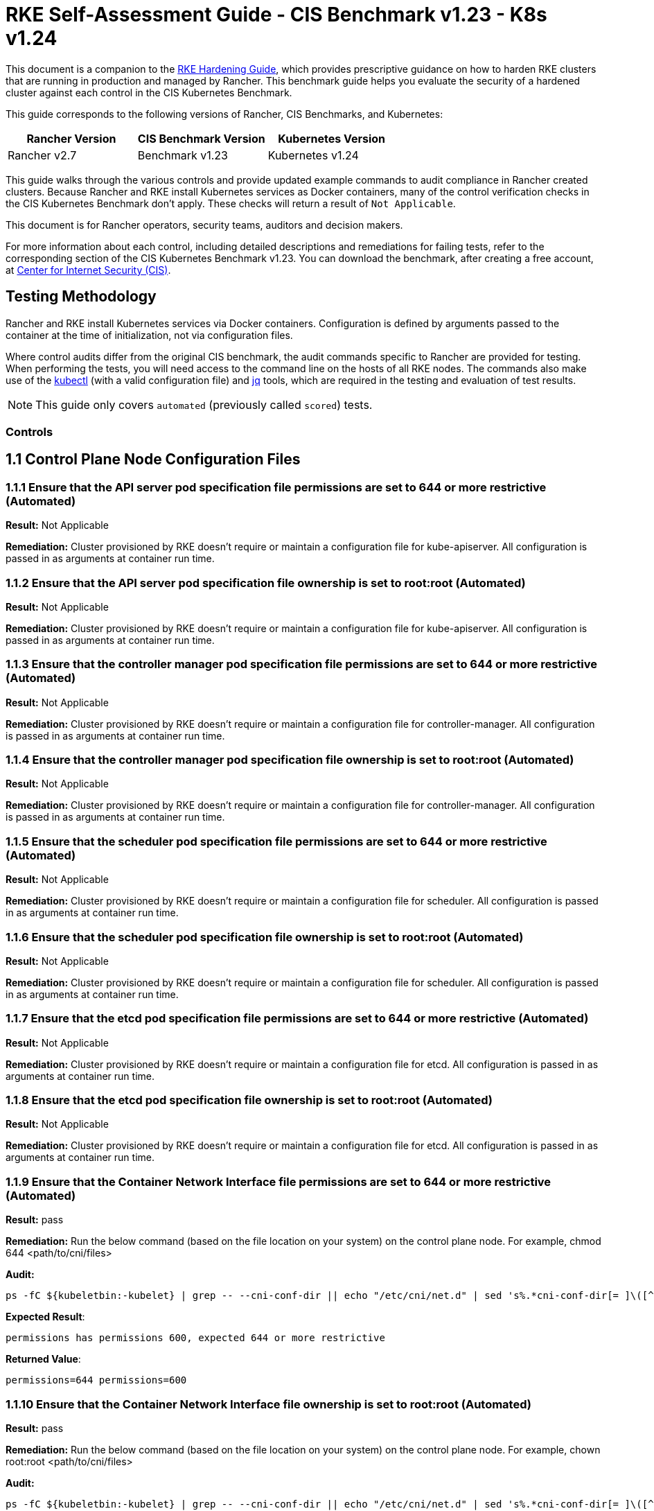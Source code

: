 = RKE Self-Assessment Guide - CIS Benchmark v1.23 - K8s v1.24

This document is a companion to the xref:../../../../pages-for-subheaders/rke1-hardening-guide.adoc[RKE Hardening Guide], which provides prescriptive guidance on how to harden RKE clusters that are running in production and managed by Rancher. This benchmark guide helps you evaluate the security of a hardened cluster against each control in the CIS Kubernetes Benchmark.

This guide corresponds to the following versions of Rancher, CIS Benchmarks, and Kubernetes:

|===
| Rancher Version | CIS Benchmark Version | Kubernetes Version

| Rancher v2.7
| Benchmark v1.23
| Kubernetes v1.24
|===

This guide walks through the various controls and provide updated example commands to audit compliance in Rancher created clusters. Because Rancher and RKE install Kubernetes services as Docker containers, many of the control verification checks in the CIS Kubernetes Benchmark don't apply. These checks will return a result of `Not Applicable`.

This document is for Rancher operators, security teams, auditors and decision makers.

For more information about each control, including detailed descriptions and remediations for failing tests, refer to the corresponding section of the CIS Kubernetes Benchmark v1.23. You can download the benchmark, after creating a free account, at https://www.cisecurity.org/benchmark/kubernetes/[Center for Internet Security (CIS)].

== Testing Methodology

Rancher and RKE install Kubernetes services via Docker containers. Configuration is defined by arguments passed to the container at the time of initialization, not via configuration files.

Where control audits differ from the original CIS benchmark, the audit commands specific to Rancher are provided for testing. When performing the tests, you will need access to the command line on the hosts of all RKE nodes. The commands also make use of the https://kubernetes.io/docs/tasks/tools/[kubectl] (with a valid configuration file) and https://stedolan.github.io/jq/[jq] tools, which are required in the testing and evaluation of test results.

[NOTE]
====

This guide only covers `automated` (previously called `scored`) tests.
====


=== Controls

== 1.1 Control Plane Node Configuration Files

=== 1.1.1 Ensure that the API server pod specification file permissions are set to 644 or more restrictive (Automated)

*Result:* Not Applicable

*Remediation:*
Cluster provisioned by RKE doesn't require or maintain a configuration file for kube-apiserver.
All configuration is passed in as arguments at container run time.

=== 1.1.2 Ensure that the API server pod specification file ownership is set to root:root (Automated)

*Result:* Not Applicable

*Remediation:*
Cluster provisioned by RKE doesn't require or maintain a configuration file for kube-apiserver.
All configuration is passed in as arguments at container run time.

=== 1.1.3 Ensure that the controller manager pod specification file permissions are set to 644 or more restrictive (Automated)

*Result:* Not Applicable

*Remediation:*
Cluster provisioned by RKE doesn't require or maintain a configuration file for controller-manager.
All configuration is passed in as arguments at container run time.

=== 1.1.4 Ensure that the controller manager pod specification file ownership is set to root:root (Automated)

*Result:* Not Applicable

*Remediation:*
Cluster provisioned by RKE doesn't require or maintain a configuration file for controller-manager.
All configuration is passed in as arguments at container run time.

=== 1.1.5 Ensure that the scheduler pod specification file permissions are set to 644 or more restrictive (Automated)

*Result:* Not Applicable

*Remediation:*
Cluster provisioned by RKE doesn't require or maintain a configuration file for scheduler.
All configuration is passed in as arguments at container run time.

=== 1.1.6 Ensure that the scheduler pod specification file ownership is set to root:root (Automated)

*Result:* Not Applicable

*Remediation:*
Cluster provisioned by RKE doesn't require or maintain a configuration file for scheduler.
All configuration is passed in as arguments at container run time.

=== 1.1.7 Ensure that the etcd pod specification file permissions are set to 644 or more restrictive (Automated)

*Result:* Not Applicable

*Remediation:*
Cluster provisioned by RKE doesn't require or maintain a configuration file for etcd.
All configuration is passed in as arguments at container run time.

=== 1.1.8 Ensure that the etcd pod specification file ownership is set to root:root (Automated)

*Result:* Not Applicable

*Remediation:*
Cluster provisioned by RKE doesn't require or maintain a configuration file for etcd.
All configuration is passed in as arguments at container run time.

=== 1.1.9 Ensure that the Container Network Interface file permissions are set to 644 or more restrictive (Automated)

*Result:* pass

*Remediation:*
Run the below command (based on the file location on your system) on the control plane node.
For example, chmod 644 <path/to/cni/files>

*Audit:*

[,bash]
----
ps -fC ${kubeletbin:-kubelet} | grep -- --cni-conf-dir || echo "/etc/cni/net.d" | sed 's%.*cni-conf-dir[= ]\([^ ]*\).*%\1%' | xargs -I{} find {} -mindepth 1 | xargs --no-run-if-empty stat -c permissions=%a find /var/lib/cni/networks -type f 2> /dev/null | xargs --no-run-if-empty stat -c permissions=%a
----

*Expected Result*:

[,console]
----
permissions has permissions 600, expected 644 or more restrictive
----

*Returned Value*:

[,console]
----
permissions=644 permissions=600
----

=== 1.1.10 Ensure that the Container Network Interface file ownership is set to root:root (Automated)

*Result:* pass

*Remediation:*
Run the below command (based on the file location on your system) on the control plane node.
For example,
chown root:root <path/to/cni/files>

*Audit:*

[,bash]
----
ps -fC ${kubeletbin:-kubelet} | grep -- --cni-conf-dir || echo "/etc/cni/net.d" | sed 's%.*cni-conf-dir[= ]\([^ ]*\).*%\1%' | xargs -I{} find {} -mindepth 1 | xargs --no-run-if-empty stat -c %U:%G find /var/lib/cni/networks -type f 2> /dev/null | xargs --no-run-if-empty stat -c %U:%G
----

*Expected Result*:

[,console]
----
'root:root' is present
----

*Returned Value*:

[,console]
----
root:root root:root
----

=== 1.1.11 Ensure that the etcd data directory permissions are set to 700 or more restrictive (Automated)

*Result:* pass

*Remediation:*
On the etcd server node, get the etcd data directory, passed as an argument --data-dir,
from the command 'ps -ef | grep etcd'.
Run the below command (based on the etcd data directory found above). For example,
chmod 700 /var/lib/etcd

*Audit:*

[,bash]
----
stat -c %a /node/var/lib/etcd
----

*Expected Result*:

[,console]
----
'700' is equal to '700'
----

*Returned Value*:

[,console]
----
700
----

=== 1.1.12 Ensure that the etcd data directory ownership is set to etcd:etcd (Automated)

*Result:* Not Applicable

*Remediation:*
On the etcd server node, get the etcd data directory, passed as an argument --data-dir,
from the command 'ps -ef | grep etcd'.
Run the below command (based on the etcd data directory found above).
For example, chown etcd:etcd /var/lib/etcd

=== 1.1.13 Ensure that the admin.conf file permissions are set to 600 or more restrictive (Automated)

*Result:* Not Applicable

*Remediation:*
Cluster provisioned by RKE does not store the kubernetes default kubeconfig credentials file on the nodes.

=== 1.1.14 Ensure that the admin.conf file ownership is set to root:root (Automated)

*Result:* Not Applicable

*Remediation:*
Cluster provisioned by RKE does not store the kubernetes default kubeconfig credentials file on the nodes.

=== 1.1.15 Ensure that the scheduler.conf file permissions are set to 644 or more restrictive (Automated)

*Result:* Not Applicable

*Remediation:*
Cluster provisioned by RKE doesn't require or maintain a configuration file for scheduler.
All configuration is passed in as arguments at container run time.

=== 1.1.16 Ensure that the scheduler.conf file ownership is set to root:root (Automated)

*Result:* Not Applicable

*Remediation:*
Cluster provisioned by RKE doesn't require or maintain a configuration file for scheduler.
All configuration is passed in as arguments at container run time.

=== 1.1.17 Ensure that the controller-manager.conf file permissions are set to 644 or more restrictive (Automated)

*Result:* Not Applicable

*Remediation:*
Cluster provisioned by RKE doesn't require or maintain a configuration file for controller-manager.
All configuration is passed in as arguments at container run time.

=== 1.1.18 Ensure that the controller-manager.conf file ownership is set to root:root (Automated)

*Result:* Not Applicable

*Remediation:*
Cluster provisioned by RKE doesn't require or maintain a configuration file for controller-manager.
All configuration is passed in as arguments at container run time.

=== 1.1.19 Ensure that the Kubernetes PKI directory and file ownership is set to root:root (Automated)

*Result:* pass

*Remediation:*
Run the below command (based on the file location on your system) on the master node.
For example,
chown -R root:root /etc/kubernetes/pki/

*Audit Script:* `check_files_owner_in_dir.sh`

[,bash]
----
#!/usr/bin/env bash

# This script is used to ensure the owner is set to root:root for
# the given directory and all the files in it
#
# inputs:
#   $1 = /full/path/to/directory
#
# outputs:
#   true/false

INPUT_DIR=$1

if [[ "${INPUT_DIR}" == "" ]]; then
    echo "false"
    exit
fi

if [[ $(stat -c %U:%G ${INPUT_DIR}) != "root:root" ]]; then
    echo "false"
    exit
fi

statInfoLines=$(stat -c "%n %U:%G" ${INPUT_DIR}/*)
while read -r statInfoLine; do
  f=$(echo ${statInfoLine} | cut -d' ' -f1)
  p=$(echo ${statInfoLine} | cut -d' ' -f2)

  if [[ $(basename "$f" .pem) == "kube-etcd-"* ]]; then
    if [[ "$p" != "root:root" && "$p" != "etcd:etcd" ]]; then
      echo "false"
      exit
    fi
  else
    if [[ "$p" != "root:root" ]]; then
      echo "false"
      exit
    fi
  fi
done <<< "${statInfoLines}"


echo "true"
exit
----

*Audit Execution:*

[,bash]
----
./check_files_owner_in_dir.sh /node/etc/kubernetes/ssl
----

*Expected Result*:

[,console]
----
'true' is equal to 'true'
----

*Returned Value*:

[,console]
----
true
----

=== 1.1.20 Ensure that the Kubernetes PKI certificate file permissions are set to 644 or more restrictive (Automated)

*Result:* pass

*Remediation:*
Run the below command (based on the file location on your system) on the master node.
For example,
chmod -R 644 /etc/kubernetes/pki/*.crt

*Audit Script:* `check_files_permissions.sh`

[,bash]
----
#!/usr/bin/env bash

# This script is used to ensure the file permissions are set to 644 or
# more restrictive for all files in a given directory or a wildcard
# selection of files
#
# inputs:
#   $1 = /full/path/to/directory or /path/to/fileswithpattern
#                                   ex: !(*key).pem
#
#   $2 (optional) = permission (ex: 600)
#
# outputs:
#   true/false

# Turn on "extended glob" for use of '!' in wildcard
shopt -s extglob

# Turn off history to avoid surprises when using '!'
set -H

USER_INPUT=$1

if [[ "${USER_INPUT}" == "" ]]; then
  echo "false"
  exit
fi


if [[ -d ${USER_INPUT} ]]; then
  PATTERN="${USER_INPUT}/*"
else
  PATTERN="${USER_INPUT}"
fi

PERMISSION=""
if [[ "$2" != "" ]]; then
  PERMISSION=$2
fi

FILES_PERMISSIONS=$(stat -c %n\ %a ${PATTERN})

while read -r fileInfo; do
  p=$(echo ${fileInfo} | cut -d' ' -f2)

  if [[ "${PERMISSION}" != "" ]]; then
    if [[ "$p" != "${PERMISSION}" ]]; then
      echo "false"
      exit
    fi
  else
    if [[ "$p" != "644" && "$p" != "640" && "$p" != "600" ]]; then
      echo "false"
      exit
    fi
  fi
done <<< "${FILES_PERMISSIONS}"


echo "true"
exit
----

*Audit Execution:*

[,bash]
----
./check_files_permissions.sh '/node/etc/kubernetes/ssl/!(*key).pem'
----

*Expected Result*:

[,console]
----
'true' is equal to 'true'
----

*Returned Value*:

[,console]
----
true
----

=== 1.1.21 Ensure that the Kubernetes PKI key file permissions are set to 600 (Automated)

*Result:* pass

*Remediation:*
Run the below command (based on the file location on your system) on the control plane node.
For example,
chmod -R 600 /etc/kubernetes/ssl/*key.pem

*Audit Script:* `check_files_permissions.sh`

[,bash]
----
#!/usr/bin/env bash

# This script is used to ensure the file permissions are set to 644 or
# more restrictive for all files in a given directory or a wildcard
# selection of files
#
# inputs:
#   $1 = /full/path/to/directory or /path/to/fileswithpattern
#                                   ex: !(*key).pem
#
#   $2 (optional) = permission (ex: 600)
#
# outputs:
#   true/false

# Turn on "extended glob" for use of '!' in wildcard
shopt -s extglob

# Turn off history to avoid surprises when using '!'
set -H

USER_INPUT=$1

if [[ "${USER_INPUT}" == "" ]]; then
  echo "false"
  exit
fi


if [[ -d ${USER_INPUT} ]]; then
  PATTERN="${USER_INPUT}/*"
else
  PATTERN="${USER_INPUT}"
fi

PERMISSION=""
if [[ "$2" != "" ]]; then
  PERMISSION=$2
fi

FILES_PERMISSIONS=$(stat -c %n\ %a ${PATTERN})

while read -r fileInfo; do
  p=$(echo ${fileInfo} | cut -d' ' -f2)

  if [[ "${PERMISSION}" != "" ]]; then
    if [[ "$p" != "${PERMISSION}" ]]; then
      echo "false"
      exit
    fi
  else
    if [[ "$p" != "644" && "$p" != "640" && "$p" != "600" ]]; then
      echo "false"
      exit
    fi
  fi
done <<< "${FILES_PERMISSIONS}"


echo "true"
exit
----

*Audit Execution:*

[,bash]
----
./check_files_permissions.sh '/node/etc/kubernetes/ssl/*key.pem'
----

*Expected Result*:

[,console]
----
'true' is equal to 'true'
----

*Returned Value*:

[,console]
----
true
----

== 1.2 API Server

=== 1.2.1 Ensure that the --anonymous-auth argument is set to false (Automated)

*Result:* pass

*Remediation:*
Edit the API server pod specification file /etc/kubernetes/manifests/kube-apiserver.yaml
on the control plane node and set the below parameter.
--anonymous-auth=false

*Audit:*

[,bash]
----
/bin/ps -ef | grep kube-apiserver | grep -v grep
----

*Expected Result*:

[,console]
----
'--anonymous-auth' is equal to 'false'
----

*Returned Value*:

[,console]
----
root 4882 4861 15 18:52 ? 00:00:42 kube-apiserver --kubelet-client-certificate=/etc/kubernetes/ssl/kube-apiserver.pem --api-audiences=unknown --audit-log-maxsize=100 --audit-policy-file=/etc/kubernetes/audit-policy.yaml --etcd-servers=https://172.31.26.105:2379 --proxy-client-key-file=/etc/kubernetes/ssl/kube-apiserver-proxy-client-key.pem --anonymous-auth=false --secure-port=6443 --runtime-config=policy/v1beta1/podsecuritypolicy=true --kubelet-client-key=/etc/kubernetes/ssl/kube-apiserver-key.pem --service-node-port-range=30000-32767 --service-account-issuer=rke --service-account-lookup=true --requestheader-client-ca-file=/etc/kubernetes/ssl/kube-apiserver-requestheader-ca.pem --authentication-token-webhook-config-file=/etc/kubernetes/kube-api-authn-webhook.yaml --authentication-token-webhook-cache-ttl=5s --advertise-address=172.31.26.105 --etcd-certfile=/etc/kubernetes/ssl/kube-node.pem --requestheader-allowed-names=kube-apiserver-proxy-client --proxy-client-cert-file=/etc/kubernetes/ssl/kube-apiserver-proxy-client.pem --encryption-provider-config=/etc/kubernetes/ssl/encryption.yaml --tls-cipher-suites=TLS_ECDHE_ECDSA_WITH_AES_128_GCM_SHA256,TLS_ECDHE_ECDSA_WITH_AES_256_GCM_SHA384,TLS_ECDHE_ECDSA_WITH_CHACHA20_POLY1305,TLS_ECDHE_RSA_WITH_AES_128_GCM_SHA256,TLS_ECDHE_RSA_WITH_AES_256_GCM_SHA384,TLS_ECDHE_RSA_WITH_CHACHA20_POLY1305 --kubelet-preferred-address-types=InternalIP,ExternalIP,Hostname --service-account-signing-key-file=/etc/kubernetes/ssl/kube-service-account-token-key.pem --storage-backend=etcd3 --admission-control-config-file=/etc/kubernetes/admission.yaml --audit-log-maxbackup=10 --enable-admission-plugins=NamespaceLifecycle,LimitRanger,ServiceAccount,DefaultStorageClass,DefaultTolerationSeconds,MutatingAdmissionWebhook,ValidatingAdmissionWebhook,ResourceQuota,NodeRestriction,Priority,TaintNodesByCondition,PersistentVolumeClaimResize,PodSecurityPolicy,EventRateLimit --requestheader-username-headers=X-Remote-User --requestheader-group-headers=X-Remote-Group --authorization-mode=Node,RBAC --audit-log-path=/var/log/kube-audit/audit-log.json --audit-log-format=json --cloud-provider= --kubelet-certificate-authority=/etc/kubernetes/ssl/kube-ca.pem --bind-address=0.0.0.0 --audit-log-maxage=30 --etcd-cafile=/etc/kubernetes/ssl/kube-ca.pem --etcd-keyfile=/etc/kubernetes/ssl/kube-node-key.pem --etcd-prefix=/registry --service-account-key-file=/etc/kubernetes/ssl/kube-service-account-token-key.pem --service-cluster-ip-range=10.43.0.0/16 --tls-cert-file=/etc/kubernetes/ssl/kube-apiserver.pem --tls-private-key-file=/etc/kubernetes/ssl/kube-apiserver-key.pem --requestheader-extra-headers-prefix=X-Remote-Extra- --client-ca-file=/etc/kubernetes/ssl/kube-ca.pem --allow-privileged=true --profiling=false
----

=== 1.2.2 Ensure that the --token-auth-file parameter is not set (Automated)

*Result:* pass

*Remediation:*
Follow the documentation and configure alternate mechanisms for authentication. Then,
edit the API server pod specification file /etc/kubernetes/manifests/kube-apiserver.yaml
on the control plane node and remove the --token-auth-file=<filename> parameter.

*Audit:*

[,bash]
----
/bin/ps -ef | grep kube-apiserver | grep -v grep
----

*Expected Result*:

[,console]
----
'--token-auth-file' is not present
----

*Returned Value*:

[,console]
----
root 4882 4861 15 18:52 ? 00:00:42 kube-apiserver --kubelet-client-certificate=/etc/kubernetes/ssl/kube-apiserver.pem --api-audiences=unknown --audit-log-maxsize=100 --audit-policy-file=/etc/kubernetes/audit-policy.yaml --etcd-servers=https://172.31.26.105:2379 --proxy-client-key-file=/etc/kubernetes/ssl/kube-apiserver-proxy-client-key.pem --anonymous-auth=false --secure-port=6443 --runtime-config=policy/v1beta1/podsecuritypolicy=true --kubelet-client-key=/etc/kubernetes/ssl/kube-apiserver-key.pem --service-node-port-range=30000-32767 --service-account-issuer=rke --service-account-lookup=true --requestheader-client-ca-file=/etc/kubernetes/ssl/kube-apiserver-requestheader-ca.pem --authentication-token-webhook-config-file=/etc/kubernetes/kube-api-authn-webhook.yaml --authentication-token-webhook-cache-ttl=5s --advertise-address=172.31.26.105 --etcd-certfile=/etc/kubernetes/ssl/kube-node.pem --requestheader-allowed-names=kube-apiserver-proxy-client --proxy-client-cert-file=/etc/kubernetes/ssl/kube-apiserver-proxy-client.pem --encryption-provider-config=/etc/kubernetes/ssl/encryption.yaml --tls-cipher-suites=TLS_ECDHE_ECDSA_WITH_AES_128_GCM_SHA256,TLS_ECDHE_ECDSA_WITH_AES_256_GCM_SHA384,TLS_ECDHE_ECDSA_WITH_CHACHA20_POLY1305,TLS_ECDHE_RSA_WITH_AES_128_GCM_SHA256,TLS_ECDHE_RSA_WITH_AES_256_GCM_SHA384,TLS_ECDHE_RSA_WITH_CHACHA20_POLY1305 --kubelet-preferred-address-types=InternalIP,ExternalIP,Hostname --service-account-signing-key-file=/etc/kubernetes/ssl/kube-service-account-token-key.pem --storage-backend=etcd3 --admission-control-config-file=/etc/kubernetes/admission.yaml --audit-log-maxbackup=10 --enable-admission-plugins=NamespaceLifecycle,LimitRanger,ServiceAccount,DefaultStorageClass,DefaultTolerationSeconds,MutatingAdmissionWebhook,ValidatingAdmissionWebhook,ResourceQuota,NodeRestriction,Priority,TaintNodesByCondition,PersistentVolumeClaimResize,PodSecurityPolicy,EventRateLimit --requestheader-username-headers=X-Remote-User --requestheader-group-headers=X-Remote-Group --authorization-mode=Node,RBAC --audit-log-path=/var/log/kube-audit/audit-log.json --audit-log-format=json --cloud-provider= --kubelet-certificate-authority=/etc/kubernetes/ssl/kube-ca.pem --bind-address=0.0.0.0 --audit-log-maxage=30 --etcd-cafile=/etc/kubernetes/ssl/kube-ca.pem --etcd-keyfile=/etc/kubernetes/ssl/kube-node-key.pem --etcd-prefix=/registry --service-account-key-file=/etc/kubernetes/ssl/kube-service-account-token-key.pem --service-cluster-ip-range=10.43.0.0/16 --tls-cert-file=/etc/kubernetes/ssl/kube-apiserver.pem --tls-private-key-file=/etc/kubernetes/ssl/kube-apiserver-key.pem --requestheader-extra-headers-prefix=X-Remote-Extra- --client-ca-file=/etc/kubernetes/ssl/kube-ca.pem --allow-privileged=true --profiling=false
----

=== 1.2.3 Ensure that the --DenyServiceExternalIPs is not set (Automated)

*Result:* pass

*Remediation:*
Edit the API server pod specification file /etc/kubernetes/manifests/kube-apiserver.yaml
on the control plane node and remove the `DenyServiceExternalIPs`
from enabled admission plugins.

*Audit:*

[,bash]
----
/bin/ps -ef | grep kube-apiserver | grep -v grep
----

*Expected Result*:

[,console]
----
'--enable-admission-plugins' does not have 'DenyServiceExternalIPs' OR '--enable-admission-plugins' is not present
----

*Returned Value*:

[,console]
----
root 4882 4861 15 18:52 ? 00:00:42 kube-apiserver --kubelet-client-certificate=/etc/kubernetes/ssl/kube-apiserver.pem --api-audiences=unknown --audit-log-maxsize=100 --audit-policy-file=/etc/kubernetes/audit-policy.yaml --etcd-servers=https://172.31.26.105:2379 --proxy-client-key-file=/etc/kubernetes/ssl/kube-apiserver-proxy-client-key.pem --anonymous-auth=false --secure-port=6443 --runtime-config=policy/v1beta1/podsecuritypolicy=true --kubelet-client-key=/etc/kubernetes/ssl/kube-apiserver-key.pem --service-node-port-range=30000-32767 --service-account-issuer=rke --service-account-lookup=true --requestheader-client-ca-file=/etc/kubernetes/ssl/kube-apiserver-requestheader-ca.pem --authentication-token-webhook-config-file=/etc/kubernetes/kube-api-authn-webhook.yaml --authentication-token-webhook-cache-ttl=5s --advertise-address=172.31.26.105 --etcd-certfile=/etc/kubernetes/ssl/kube-node.pem --requestheader-allowed-names=kube-apiserver-proxy-client --proxy-client-cert-file=/etc/kubernetes/ssl/kube-apiserver-proxy-client.pem --encryption-provider-config=/etc/kubernetes/ssl/encryption.yaml --tls-cipher-suites=TLS_ECDHE_ECDSA_WITH_AES_128_GCM_SHA256,TLS_ECDHE_ECDSA_WITH_AES_256_GCM_SHA384,TLS_ECDHE_ECDSA_WITH_CHACHA20_POLY1305,TLS_ECDHE_RSA_WITH_AES_128_GCM_SHA256,TLS_ECDHE_RSA_WITH_AES_256_GCM_SHA384,TLS_ECDHE_RSA_WITH_CHACHA20_POLY1305 --kubelet-preferred-address-types=InternalIP,ExternalIP,Hostname --service-account-signing-key-file=/etc/kubernetes/ssl/kube-service-account-token-key.pem --storage-backend=etcd3 --admission-control-config-file=/etc/kubernetes/admission.yaml --audit-log-maxbackup=10 --enable-admission-plugins=NamespaceLifecycle,LimitRanger,ServiceAccount,DefaultStorageClass,DefaultTolerationSeconds,MutatingAdmissionWebhook,ValidatingAdmissionWebhook,ResourceQuota,NodeRestriction,Priority,TaintNodesByCondition,PersistentVolumeClaimResize,PodSecurityPolicy,EventRateLimit --requestheader-username-headers=X-Remote-User --requestheader-group-headers=X-Remote-Group --authorization-mode=Node,RBAC --audit-log-path=/var/log/kube-audit/audit-log.json --audit-log-format=json --cloud-provider= --kubelet-certificate-authority=/etc/kubernetes/ssl/kube-ca.pem --bind-address=0.0.0.0 --audit-log-maxage=30 --etcd-cafile=/etc/kubernetes/ssl/kube-ca.pem --etcd-keyfile=/etc/kubernetes/ssl/kube-node-key.pem --etcd-prefix=/registry --service-account-key-file=/etc/kubernetes/ssl/kube-service-account-token-key.pem --service-cluster-ip-range=10.43.0.0/16 --tls-cert-file=/etc/kubernetes/ssl/kube-apiserver.pem --tls-private-key-file=/etc/kubernetes/ssl/kube-apiserver-key.pem --requestheader-extra-headers-prefix=X-Remote-Extra- --client-ca-file=/etc/kubernetes/ssl/kube-ca.pem --allow-privileged=true --profiling=false
----

=== 1.2.4 Ensure that the --kubelet-https argument is set to true (Automated)

*Result:* pass

*Remediation:*
Edit the API server pod specification file /etc/kubernetes/manifests/kube-apiserver.yaml
on the control plane node and remove the --kubelet-https parameter.

*Audit:*

[,bash]
----
/bin/ps -ef | grep kube-apiserver | grep -v grep
----

*Expected Result*:

[,console]
----
'--kubelet-https' is present OR '--kubelet-https' is not present
----

*Returned Value*:

[,console]
----
root 4882 4861 15 18:52 ? 00:00:42 kube-apiserver --kubelet-client-certificate=/etc/kubernetes/ssl/kube-apiserver.pem --api-audiences=unknown --audit-log-maxsize=100 --audit-policy-file=/etc/kubernetes/audit-policy.yaml --etcd-servers=https://172.31.26.105:2379 --proxy-client-key-file=/etc/kubernetes/ssl/kube-apiserver-proxy-client-key.pem --anonymous-auth=false --secure-port=6443 --runtime-config=policy/v1beta1/podsecuritypolicy=true --kubelet-client-key=/etc/kubernetes/ssl/kube-apiserver-key.pem --service-node-port-range=30000-32767 --service-account-issuer=rke --service-account-lookup=true --requestheader-client-ca-file=/etc/kubernetes/ssl/kube-apiserver-requestheader-ca.pem --authentication-token-webhook-config-file=/etc/kubernetes/kube-api-authn-webhook.yaml --authentication-token-webhook-cache-ttl=5s --advertise-address=172.31.26.105 --etcd-certfile=/etc/kubernetes/ssl/kube-node.pem --requestheader-allowed-names=kube-apiserver-proxy-client --proxy-client-cert-file=/etc/kubernetes/ssl/kube-apiserver-proxy-client.pem --encryption-provider-config=/etc/kubernetes/ssl/encryption.yaml --tls-cipher-suites=TLS_ECDHE_ECDSA_WITH_AES_128_GCM_SHA256,TLS_ECDHE_ECDSA_WITH_AES_256_GCM_SHA384,TLS_ECDHE_ECDSA_WITH_CHACHA20_POLY1305,TLS_ECDHE_RSA_WITH_AES_128_GCM_SHA256,TLS_ECDHE_RSA_WITH_AES_256_GCM_SHA384,TLS_ECDHE_RSA_WITH_CHACHA20_POLY1305 --kubelet-preferred-address-types=InternalIP,ExternalIP,Hostname --service-account-signing-key-file=/etc/kubernetes/ssl/kube-service-account-token-key.pem --storage-backend=etcd3 --admission-control-config-file=/etc/kubernetes/admission.yaml --audit-log-maxbackup=10 --enable-admission-plugins=NamespaceLifecycle,LimitRanger,ServiceAccount,DefaultStorageClass,DefaultTolerationSeconds,MutatingAdmissionWebhook,ValidatingAdmissionWebhook,ResourceQuota,NodeRestriction,Priority,TaintNodesByCondition,PersistentVolumeClaimResize,PodSecurityPolicy,EventRateLimit --requestheader-username-headers=X-Remote-User --requestheader-group-headers=X-Remote-Group --authorization-mode=Node,RBAC --audit-log-path=/var/log/kube-audit/audit-log.json --audit-log-format=json --cloud-provider= --kubelet-certificate-authority=/etc/kubernetes/ssl/kube-ca.pem --bind-address=0.0.0.0 --audit-log-maxage=30 --etcd-cafile=/etc/kubernetes/ssl/kube-ca.pem --etcd-keyfile=/etc/kubernetes/ssl/kube-node-key.pem --etcd-prefix=/registry --service-account-key-file=/etc/kubernetes/ssl/kube-service-account-token-key.pem --service-cluster-ip-range=10.43.0.0/16 --tls-cert-file=/etc/kubernetes/ssl/kube-apiserver.pem --tls-private-key-file=/etc/kubernetes/ssl/kube-apiserver-key.pem --requestheader-extra-headers-prefix=X-Remote-Extra- --client-ca-file=/etc/kubernetes/ssl/kube-ca.pem --allow-privileged=true --profiling=false
----

=== 1.2.5 Ensure that the --kubelet-client-certificate and --kubelet-client-key arguments are set as appropriate (Automated)

*Result:* pass

*Remediation:*
Follow the Kubernetes documentation and set up the TLS connection between the
apiserver and kubelets. Then, edit API server pod specification file
/etc/kubernetes/manifests/kube-apiserver.yaml on the control plane node and set the
kubelet client certificate and key parameters as below.
--kubelet-client-certificate=<path/to/client-certificate-file>
--kubelet-client-key=<path/to/client-key-file>

*Audit:*

[,bash]
----
/bin/ps -ef | grep kube-apiserver | grep -v grep
----

*Expected Result*:

[,console]
----
'--kubelet-client-certificate' is present AND '--kubelet-client-key' is present
----

*Returned Value*:

[,console]
----
root 4882 4861 15 18:52 ? 00:00:42 kube-apiserver --kubelet-client-certificate=/etc/kubernetes/ssl/kube-apiserver.pem --api-audiences=unknown --audit-log-maxsize=100 --audit-policy-file=/etc/kubernetes/audit-policy.yaml --etcd-servers=https://172.31.26.105:2379 --proxy-client-key-file=/etc/kubernetes/ssl/kube-apiserver-proxy-client-key.pem --anonymous-auth=false --secure-port=6443 --runtime-config=policy/v1beta1/podsecuritypolicy=true --kubelet-client-key=/etc/kubernetes/ssl/kube-apiserver-key.pem --service-node-port-range=30000-32767 --service-account-issuer=rke --service-account-lookup=true --requestheader-client-ca-file=/etc/kubernetes/ssl/kube-apiserver-requestheader-ca.pem --authentication-token-webhook-config-file=/etc/kubernetes/kube-api-authn-webhook.yaml --authentication-token-webhook-cache-ttl=5s --advertise-address=172.31.26.105 --etcd-certfile=/etc/kubernetes/ssl/kube-node.pem --requestheader-allowed-names=kube-apiserver-proxy-client --proxy-client-cert-file=/etc/kubernetes/ssl/kube-apiserver-proxy-client.pem --encryption-provider-config=/etc/kubernetes/ssl/encryption.yaml --tls-cipher-suites=TLS_ECDHE_ECDSA_WITH_AES_128_GCM_SHA256,TLS_ECDHE_ECDSA_WITH_AES_256_GCM_SHA384,TLS_ECDHE_ECDSA_WITH_CHACHA20_POLY1305,TLS_ECDHE_RSA_WITH_AES_128_GCM_SHA256,TLS_ECDHE_RSA_WITH_AES_256_GCM_SHA384,TLS_ECDHE_RSA_WITH_CHACHA20_POLY1305 --kubelet-preferred-address-types=InternalIP,ExternalIP,Hostname --service-account-signing-key-file=/etc/kubernetes/ssl/kube-service-account-token-key.pem --storage-backend=etcd3 --admission-control-config-file=/etc/kubernetes/admission.yaml --audit-log-maxbackup=10 --enable-admission-plugins=NamespaceLifecycle,LimitRanger,ServiceAccount,DefaultStorageClass,DefaultTolerationSeconds,MutatingAdmissionWebhook,ValidatingAdmissionWebhook,ResourceQuota,NodeRestriction,Priority,TaintNodesByCondition,PersistentVolumeClaimResize,PodSecurityPolicy,EventRateLimit --requestheader-username-headers=X-Remote-User --requestheader-group-headers=X-Remote-Group --authorization-mode=Node,RBAC --audit-log-path=/var/log/kube-audit/audit-log.json --audit-log-format=json --cloud-provider= --kubelet-certificate-authority=/etc/kubernetes/ssl/kube-ca.pem --bind-address=0.0.0.0 --audit-log-maxage=30 --etcd-cafile=/etc/kubernetes/ssl/kube-ca.pem --etcd-keyfile=/etc/kubernetes/ssl/kube-node-key.pem --etcd-prefix=/registry --service-account-key-file=/etc/kubernetes/ssl/kube-service-account-token-key.pem --service-cluster-ip-range=10.43.0.0/16 --tls-cert-file=/etc/kubernetes/ssl/kube-apiserver.pem --tls-private-key-file=/etc/kubernetes/ssl/kube-apiserver-key.pem --requestheader-extra-headers-prefix=X-Remote-Extra- --client-ca-file=/etc/kubernetes/ssl/kube-ca.pem --allow-privileged=true --profiling=false
----

=== 1.2.6 Ensure that the --kubelet-certificate-authority argument is set as appropriate (Automated)

*Result:* pass

*Remediation:*
Follow the Kubernetes documentation and setup the TLS connection between
the apiserver and kubelets. Then, edit the API server pod specification file
/etc/kubernetes/manifests/kube-apiserver.yaml on the control plane node and set the
--kubelet-certificate-authority parameter to the path to the cert file for the certificate authority.
--kubelet-certificate-authority=<ca-string>

*Audit:*

[,bash]
----
/bin/ps -ef | grep kube-apiserver | grep -v grep
----

*Expected Result*:

[,console]
----
'--kubelet-certificate-authority' is present
----

*Returned Value*:

[,console]
----
root 4882 4861 15 18:52 ? 00:00:42 kube-apiserver --kubelet-client-certificate=/etc/kubernetes/ssl/kube-apiserver.pem --api-audiences=unknown --audit-log-maxsize=100 --audit-policy-file=/etc/kubernetes/audit-policy.yaml --etcd-servers=https://172.31.26.105:2379 --proxy-client-key-file=/etc/kubernetes/ssl/kube-apiserver-proxy-client-key.pem --anonymous-auth=false --secure-port=6443 --runtime-config=policy/v1beta1/podsecuritypolicy=true --kubelet-client-key=/etc/kubernetes/ssl/kube-apiserver-key.pem --service-node-port-range=30000-32767 --service-account-issuer=rke --service-account-lookup=true --requestheader-client-ca-file=/etc/kubernetes/ssl/kube-apiserver-requestheader-ca.pem --authentication-token-webhook-config-file=/etc/kubernetes/kube-api-authn-webhook.yaml --authentication-token-webhook-cache-ttl=5s --advertise-address=172.31.26.105 --etcd-certfile=/etc/kubernetes/ssl/kube-node.pem --requestheader-allowed-names=kube-apiserver-proxy-client --proxy-client-cert-file=/etc/kubernetes/ssl/kube-apiserver-proxy-client.pem --encryption-provider-config=/etc/kubernetes/ssl/encryption.yaml --tls-cipher-suites=TLS_ECDHE_ECDSA_WITH_AES_128_GCM_SHA256,TLS_ECDHE_ECDSA_WITH_AES_256_GCM_SHA384,TLS_ECDHE_ECDSA_WITH_CHACHA20_POLY1305,TLS_ECDHE_RSA_WITH_AES_128_GCM_SHA256,TLS_ECDHE_RSA_WITH_AES_256_GCM_SHA384,TLS_ECDHE_RSA_WITH_CHACHA20_POLY1305 --kubelet-preferred-address-types=InternalIP,ExternalIP,Hostname --service-account-signing-key-file=/etc/kubernetes/ssl/kube-service-account-token-key.pem --storage-backend=etcd3 --admission-control-config-file=/etc/kubernetes/admission.yaml --audit-log-maxbackup=10 --enable-admission-plugins=NamespaceLifecycle,LimitRanger,ServiceAccount,DefaultStorageClass,DefaultTolerationSeconds,MutatingAdmissionWebhook,ValidatingAdmissionWebhook,ResourceQuota,NodeRestriction,Priority,TaintNodesByCondition,PersistentVolumeClaimResize,PodSecurityPolicy,EventRateLimit --requestheader-username-headers=X-Remote-User --requestheader-group-headers=X-Remote-Group --authorization-mode=Node,RBAC --audit-log-path=/var/log/kube-audit/audit-log.json --audit-log-format=json --cloud-provider= --kubelet-certificate-authority=/etc/kubernetes/ssl/kube-ca.pem --bind-address=0.0.0.0 --audit-log-maxage=30 --etcd-cafile=/etc/kubernetes/ssl/kube-ca.pem --etcd-keyfile=/etc/kubernetes/ssl/kube-node-key.pem --etcd-prefix=/registry --service-account-key-file=/etc/kubernetes/ssl/kube-service-account-token-key.pem --service-cluster-ip-range=10.43.0.0/16 --tls-cert-file=/etc/kubernetes/ssl/kube-apiserver.pem --tls-private-key-file=/etc/kubernetes/ssl/kube-apiserver-key.pem --requestheader-extra-headers-prefix=X-Remote-Extra- --client-ca-file=/etc/kubernetes/ssl/kube-ca.pem --allow-privileged=true --profiling=false
----

=== 1.2.7 Ensure that the --authorization-mode argument is not set to AlwaysAllow (Automated)

*Result:* pass

*Remediation:*
Edit the API server pod specification file /etc/kubernetes/manifests/kube-apiserver.yaml
on the control plane node and set the --authorization-mode parameter to values other than AlwaysAllow.
One such example could be as below.
--authorization-mode=RBAC

*Audit:*

[,bash]
----
/bin/ps -ef | grep kube-apiserver | grep -v grep
----

*Expected Result*:

[,console]
----
'--authorization-mode' does not have 'AlwaysAllow'
----

*Returned Value*:

[,console]
----
root 4882 4861 15 18:52 ? 00:00:42 kube-apiserver --kubelet-client-certificate=/etc/kubernetes/ssl/kube-apiserver.pem --api-audiences=unknown --audit-log-maxsize=100 --audit-policy-file=/etc/kubernetes/audit-policy.yaml --etcd-servers=https://172.31.26.105:2379 --proxy-client-key-file=/etc/kubernetes/ssl/kube-apiserver-proxy-client-key.pem --anonymous-auth=false --secure-port=6443 --runtime-config=policy/v1beta1/podsecuritypolicy=true --kubelet-client-key=/etc/kubernetes/ssl/kube-apiserver-key.pem --service-node-port-range=30000-32767 --service-account-issuer=rke --service-account-lookup=true --requestheader-client-ca-file=/etc/kubernetes/ssl/kube-apiserver-requestheader-ca.pem --authentication-token-webhook-config-file=/etc/kubernetes/kube-api-authn-webhook.yaml --authentication-token-webhook-cache-ttl=5s --advertise-address=172.31.26.105 --etcd-certfile=/etc/kubernetes/ssl/kube-node.pem --requestheader-allowed-names=kube-apiserver-proxy-client --proxy-client-cert-file=/etc/kubernetes/ssl/kube-apiserver-proxy-client.pem --encryption-provider-config=/etc/kubernetes/ssl/encryption.yaml --tls-cipher-suites=TLS_ECDHE_ECDSA_WITH_AES_128_GCM_SHA256,TLS_ECDHE_ECDSA_WITH_AES_256_GCM_SHA384,TLS_ECDHE_ECDSA_WITH_CHACHA20_POLY1305,TLS_ECDHE_RSA_WITH_AES_128_GCM_SHA256,TLS_ECDHE_RSA_WITH_AES_256_GCM_SHA384,TLS_ECDHE_RSA_WITH_CHACHA20_POLY1305 --kubelet-preferred-address-types=InternalIP,ExternalIP,Hostname --service-account-signing-key-file=/etc/kubernetes/ssl/kube-service-account-token-key.pem --storage-backend=etcd3 --admission-control-config-file=/etc/kubernetes/admission.yaml --audit-log-maxbackup=10 --enable-admission-plugins=NamespaceLifecycle,LimitRanger,ServiceAccount,DefaultStorageClass,DefaultTolerationSeconds,MutatingAdmissionWebhook,ValidatingAdmissionWebhook,ResourceQuota,NodeRestriction,Priority,TaintNodesByCondition,PersistentVolumeClaimResize,PodSecurityPolicy,EventRateLimit --requestheader-username-headers=X-Remote-User --requestheader-group-headers=X-Remote-Group --authorization-mode=Node,RBAC --audit-log-path=/var/log/kube-audit/audit-log.json --audit-log-format=json --cloud-provider= --kubelet-certificate-authority=/etc/kubernetes/ssl/kube-ca.pem --bind-address=0.0.0.0 --audit-log-maxage=30 --etcd-cafile=/etc/kubernetes/ssl/kube-ca.pem --etcd-keyfile=/etc/kubernetes/ssl/kube-node-key.pem --etcd-prefix=/registry --service-account-key-file=/etc/kubernetes/ssl/kube-service-account-token-key.pem --service-cluster-ip-range=10.43.0.0/16 --tls-cert-file=/etc/kubernetes/ssl/kube-apiserver.pem --tls-private-key-file=/etc/kubernetes/ssl/kube-apiserver-key.pem --requestheader-extra-headers-prefix=X-Remote-Extra- --client-ca-file=/etc/kubernetes/ssl/kube-ca.pem --allow-privileged=true --profiling=false
----

=== 1.2.8 Ensure that the --authorization-mode argument includes Node (Automated)

*Result:* pass

*Remediation:*
Edit the API server pod specification file /etc/kubernetes/manifests/kube-apiserver.yaml
on the control plane node and set the --authorization-mode parameter to a value that includes Node.
--authorization-mode=Node,RBAC

*Audit:*

[,bash]
----
/bin/ps -ef | grep kube-apiserver | grep -v grep
----

*Expected Result*:

[,console]
----
'--authorization-mode' has 'Node'
----

*Returned Value*:

[,console]
----
root 4882 4861 15 18:52 ? 00:00:42 kube-apiserver --kubelet-client-certificate=/etc/kubernetes/ssl/kube-apiserver.pem --api-audiences=unknown --audit-log-maxsize=100 --audit-policy-file=/etc/kubernetes/audit-policy.yaml --etcd-servers=https://172.31.26.105:2379 --proxy-client-key-file=/etc/kubernetes/ssl/kube-apiserver-proxy-client-key.pem --anonymous-auth=false --secure-port=6443 --runtime-config=policy/v1beta1/podsecuritypolicy=true --kubelet-client-key=/etc/kubernetes/ssl/kube-apiserver-key.pem --service-node-port-range=30000-32767 --service-account-issuer=rke --service-account-lookup=true --requestheader-client-ca-file=/etc/kubernetes/ssl/kube-apiserver-requestheader-ca.pem --authentication-token-webhook-config-file=/etc/kubernetes/kube-api-authn-webhook.yaml --authentication-token-webhook-cache-ttl=5s --advertise-address=172.31.26.105 --etcd-certfile=/etc/kubernetes/ssl/kube-node.pem --requestheader-allowed-names=kube-apiserver-proxy-client --proxy-client-cert-file=/etc/kubernetes/ssl/kube-apiserver-proxy-client.pem --encryption-provider-config=/etc/kubernetes/ssl/encryption.yaml --tls-cipher-suites=TLS_ECDHE_ECDSA_WITH_AES_128_GCM_SHA256,TLS_ECDHE_ECDSA_WITH_AES_256_GCM_SHA384,TLS_ECDHE_ECDSA_WITH_CHACHA20_POLY1305,TLS_ECDHE_RSA_WITH_AES_128_GCM_SHA256,TLS_ECDHE_RSA_WITH_AES_256_GCM_SHA384,TLS_ECDHE_RSA_WITH_CHACHA20_POLY1305 --kubelet-preferred-address-types=InternalIP,ExternalIP,Hostname --service-account-signing-key-file=/etc/kubernetes/ssl/kube-service-account-token-key.pem --storage-backend=etcd3 --admission-control-config-file=/etc/kubernetes/admission.yaml --audit-log-maxbackup=10 --enable-admission-plugins=NamespaceLifecycle,LimitRanger,ServiceAccount,DefaultStorageClass,DefaultTolerationSeconds,MutatingAdmissionWebhook,ValidatingAdmissionWebhook,ResourceQuota,NodeRestriction,Priority,TaintNodesByCondition,PersistentVolumeClaimResize,PodSecurityPolicy,EventRateLimit --requestheader-username-headers=X-Remote-User --requestheader-group-headers=X-Remote-Group --authorization-mode=Node,RBAC --audit-log-path=/var/log/kube-audit/audit-log.json --audit-log-format=json --cloud-provider= --kubelet-certificate-authority=/etc/kubernetes/ssl/kube-ca.pem --bind-address=0.0.0.0 --audit-log-maxage=30 --etcd-cafile=/etc/kubernetes/ssl/kube-ca.pem --etcd-keyfile=/etc/kubernetes/ssl/kube-node-key.pem --etcd-prefix=/registry --service-account-key-file=/etc/kubernetes/ssl/kube-service-account-token-key.pem --service-cluster-ip-range=10.43.0.0/16 --tls-cert-file=/etc/kubernetes/ssl/kube-apiserver.pem --tls-private-key-file=/etc/kubernetes/ssl/kube-apiserver-key.pem --requestheader-extra-headers-prefix=X-Remote-Extra- --client-ca-file=/etc/kubernetes/ssl/kube-ca.pem --allow-privileged=true --profiling=false
----

=== 1.2.9 Ensure that the --authorization-mode argument includes RBAC (Automated)

*Result:* pass

*Remediation:*
Edit the API server pod specification file /etc/kubernetes/manifests/kube-apiserver.yaml
on the control plane node and set the --authorization-mode parameter to a value that includes RBAC,
for example `--authorization-mode=Node,RBAC`.

*Audit:*

[,bash]
----
/bin/ps -ef | grep kube-apiserver | grep -v grep
----

*Expected Result*:

[,console]
----
'--authorization-mode' has 'RBAC'
----

*Returned Value*:

[,console]
----
root 4882 4861 15 18:52 ? 00:00:42 kube-apiserver --kubelet-client-certificate=/etc/kubernetes/ssl/kube-apiserver.pem --api-audiences=unknown --audit-log-maxsize=100 --audit-policy-file=/etc/kubernetes/audit-policy.yaml --etcd-servers=https://172.31.26.105:2379 --proxy-client-key-file=/etc/kubernetes/ssl/kube-apiserver-proxy-client-key.pem --anonymous-auth=false --secure-port=6443 --runtime-config=policy/v1beta1/podsecuritypolicy=true --kubelet-client-key=/etc/kubernetes/ssl/kube-apiserver-key.pem --service-node-port-range=30000-32767 --service-account-issuer=rke --service-account-lookup=true --requestheader-client-ca-file=/etc/kubernetes/ssl/kube-apiserver-requestheader-ca.pem --authentication-token-webhook-config-file=/etc/kubernetes/kube-api-authn-webhook.yaml --authentication-token-webhook-cache-ttl=5s --advertise-address=172.31.26.105 --etcd-certfile=/etc/kubernetes/ssl/kube-node.pem --requestheader-allowed-names=kube-apiserver-proxy-client --proxy-client-cert-file=/etc/kubernetes/ssl/kube-apiserver-proxy-client.pem --encryption-provider-config=/etc/kubernetes/ssl/encryption.yaml --tls-cipher-suites=TLS_ECDHE_ECDSA_WITH_AES_128_GCM_SHA256,TLS_ECDHE_ECDSA_WITH_AES_256_GCM_SHA384,TLS_ECDHE_ECDSA_WITH_CHACHA20_POLY1305,TLS_ECDHE_RSA_WITH_AES_128_GCM_SHA256,TLS_ECDHE_RSA_WITH_AES_256_GCM_SHA384,TLS_ECDHE_RSA_WITH_CHACHA20_POLY1305 --kubelet-preferred-address-types=InternalIP,ExternalIP,Hostname --service-account-signing-key-file=/etc/kubernetes/ssl/kube-service-account-token-key.pem --storage-backend=etcd3 --admission-control-config-file=/etc/kubernetes/admission.yaml --audit-log-maxbackup=10 --enable-admission-plugins=NamespaceLifecycle,LimitRanger,ServiceAccount,DefaultStorageClass,DefaultTolerationSeconds,MutatingAdmissionWebhook,ValidatingAdmissionWebhook,ResourceQuota,NodeRestriction,Priority,TaintNodesByCondition,PersistentVolumeClaimResize,PodSecurityPolicy,EventRateLimit --requestheader-username-headers=X-Remote-User --requestheader-group-headers=X-Remote-Group --authorization-mode=Node,RBAC --audit-log-path=/var/log/kube-audit/audit-log.json --audit-log-format=json --cloud-provider= --kubelet-certificate-authority=/etc/kubernetes/ssl/kube-ca.pem --bind-address=0.0.0.0 --audit-log-maxage=30 --etcd-cafile=/etc/kubernetes/ssl/kube-ca.pem --etcd-keyfile=/etc/kubernetes/ssl/kube-node-key.pem --etcd-prefix=/registry --service-account-key-file=/etc/kubernetes/ssl/kube-service-account-token-key.pem --service-cluster-ip-range=10.43.0.0/16 --tls-cert-file=/etc/kubernetes/ssl/kube-apiserver.pem --tls-private-key-file=/etc/kubernetes/ssl/kube-apiserver-key.pem --requestheader-extra-headers-prefix=X-Remote-Extra- --client-ca-file=/etc/kubernetes/ssl/kube-ca.pem --allow-privileged=true --profiling=false
----

=== 1.2.10 Ensure that the admission control plugin EventRateLimit is set (Manual)

*Result:* pass

*Remediation:*
Follow the Kubernetes documentation and set the desired limits in a configuration file.
Then, edit the API server pod specification file /etc/kubernetes/manifests/kube-apiserver.yaml
and set the below parameters.
--enable-admission-plugins=...,EventRateLimit,...
--admission-control-config-file=<path/to/configuration/file>

*Audit:*

[,bash]
----
/bin/ps -ef | grep kube-apiserver | grep -v grep
----

*Expected Result*:

[,console]
----
'--enable-admission-plugins' has 'EventRateLimit'
----

*Returned Value*:

[,console]
----
root 4882 4861 15 18:52 ? 00:00:42 kube-apiserver --kubelet-client-certificate=/etc/kubernetes/ssl/kube-apiserver.pem --api-audiences=unknown --audit-log-maxsize=100 --audit-policy-file=/etc/kubernetes/audit-policy.yaml --etcd-servers=https://172.31.26.105:2379 --proxy-client-key-file=/etc/kubernetes/ssl/kube-apiserver-proxy-client-key.pem --anonymous-auth=false --secure-port=6443 --runtime-config=policy/v1beta1/podsecuritypolicy=true --kubelet-client-key=/etc/kubernetes/ssl/kube-apiserver-key.pem --service-node-port-range=30000-32767 --service-account-issuer=rke --service-account-lookup=true --requestheader-client-ca-file=/etc/kubernetes/ssl/kube-apiserver-requestheader-ca.pem --authentication-token-webhook-config-file=/etc/kubernetes/kube-api-authn-webhook.yaml --authentication-token-webhook-cache-ttl=5s --advertise-address=172.31.26.105 --etcd-certfile=/etc/kubernetes/ssl/kube-node.pem --requestheader-allowed-names=kube-apiserver-proxy-client --proxy-client-cert-file=/etc/kubernetes/ssl/kube-apiserver-proxy-client.pem --encryption-provider-config=/etc/kubernetes/ssl/encryption.yaml --tls-cipher-suites=TLS_ECDHE_ECDSA_WITH_AES_128_GCM_SHA256,TLS_ECDHE_ECDSA_WITH_AES_256_GCM_SHA384,TLS_ECDHE_ECDSA_WITH_CHACHA20_POLY1305,TLS_ECDHE_RSA_WITH_AES_128_GCM_SHA256,TLS_ECDHE_RSA_WITH_AES_256_GCM_SHA384,TLS_ECDHE_RSA_WITH_CHACHA20_POLY1305 --kubelet-preferred-address-types=InternalIP,ExternalIP,Hostname --service-account-signing-key-file=/etc/kubernetes/ssl/kube-service-account-token-key.pem --storage-backend=etcd3 --admission-control-config-file=/etc/kubernetes/admission.yaml --audit-log-maxbackup=10 --enable-admission-plugins=NamespaceLifecycle,LimitRanger,ServiceAccount,DefaultStorageClass,DefaultTolerationSeconds,MutatingAdmissionWebhook,ValidatingAdmissionWebhook,ResourceQuota,NodeRestriction,Priority,TaintNodesByCondition,PersistentVolumeClaimResize,PodSecurityPolicy,EventRateLimit --requestheader-username-headers=X-Remote-User --requestheader-group-headers=X-Remote-Group --authorization-mode=Node,RBAC --audit-log-path=/var/log/kube-audit/audit-log.json --audit-log-format=json --cloud-provider= --kubelet-certificate-authority=/etc/kubernetes/ssl/kube-ca.pem --bind-address=0.0.0.0 --audit-log-maxage=30 --etcd-cafile=/etc/kubernetes/ssl/kube-ca.pem --etcd-keyfile=/etc/kubernetes/ssl/kube-node-key.pem --etcd-prefix=/registry --service-account-key-file=/etc/kubernetes/ssl/kube-service-account-token-key.pem --service-cluster-ip-range=10.43.0.0/16 --tls-cert-file=/etc/kubernetes/ssl/kube-apiserver.pem --tls-private-key-file=/etc/kubernetes/ssl/kube-apiserver-key.pem --requestheader-extra-headers-prefix=X-Remote-Extra- --client-ca-file=/etc/kubernetes/ssl/kube-ca.pem --allow-privileged=true --profiling=false
----

=== 1.2.11 Ensure that the admission control plugin AlwaysAdmit is not set (Automated)

*Result:* pass

*Remediation:*
Edit the API server pod specification file /etc/kubernetes/manifests/kube-apiserver.yaml
on the control plane node and either remove the --enable-admission-plugins parameter, or set it to a
value that does not include AlwaysAdmit.

*Audit:*

[,bash]
----
/bin/ps -ef | grep kube-apiserver | grep -v grep
----

*Expected Result*:

[,console]
----
'--enable-admission-plugins' does not have 'AlwaysAdmit' OR '--enable-admission-plugins' is not present
----

*Returned Value*:

[,console]
----
root 4882 4861 15 18:52 ? 00:00:42 kube-apiserver --kubelet-client-certificate=/etc/kubernetes/ssl/kube-apiserver.pem --api-audiences=unknown --audit-log-maxsize=100 --audit-policy-file=/etc/kubernetes/audit-policy.yaml --etcd-servers=https://172.31.26.105:2379 --proxy-client-key-file=/etc/kubernetes/ssl/kube-apiserver-proxy-client-key.pem --anonymous-auth=false --secure-port=6443 --runtime-config=policy/v1beta1/podsecuritypolicy=true --kubelet-client-key=/etc/kubernetes/ssl/kube-apiserver-key.pem --service-node-port-range=30000-32767 --service-account-issuer=rke --service-account-lookup=true --requestheader-client-ca-file=/etc/kubernetes/ssl/kube-apiserver-requestheader-ca.pem --authentication-token-webhook-config-file=/etc/kubernetes/kube-api-authn-webhook.yaml --authentication-token-webhook-cache-ttl=5s --advertise-address=172.31.26.105 --etcd-certfile=/etc/kubernetes/ssl/kube-node.pem --requestheader-allowed-names=kube-apiserver-proxy-client --proxy-client-cert-file=/etc/kubernetes/ssl/kube-apiserver-proxy-client.pem --encryption-provider-config=/etc/kubernetes/ssl/encryption.yaml --tls-cipher-suites=TLS_ECDHE_ECDSA_WITH_AES_128_GCM_SHA256,TLS_ECDHE_ECDSA_WITH_AES_256_GCM_SHA384,TLS_ECDHE_ECDSA_WITH_CHACHA20_POLY1305,TLS_ECDHE_RSA_WITH_AES_128_GCM_SHA256,TLS_ECDHE_RSA_WITH_AES_256_GCM_SHA384,TLS_ECDHE_RSA_WITH_CHACHA20_POLY1305 --kubelet-preferred-address-types=InternalIP,ExternalIP,Hostname --service-account-signing-key-file=/etc/kubernetes/ssl/kube-service-account-token-key.pem --storage-backend=etcd3 --admission-control-config-file=/etc/kubernetes/admission.yaml --audit-log-maxbackup=10 --enable-admission-plugins=NamespaceLifecycle,LimitRanger,ServiceAccount,DefaultStorageClass,DefaultTolerationSeconds,MutatingAdmissionWebhook,ValidatingAdmissionWebhook,ResourceQuota,NodeRestriction,Priority,TaintNodesByCondition,PersistentVolumeClaimResize,PodSecurityPolicy,EventRateLimit --requestheader-username-headers=X-Remote-User --requestheader-group-headers=X-Remote-Group --authorization-mode=Node,RBAC --audit-log-path=/var/log/kube-audit/audit-log.json --audit-log-format=json --cloud-provider= --kubelet-certificate-authority=/etc/kubernetes/ssl/kube-ca.pem --bind-address=0.0.0.0 --audit-log-maxage=30 --etcd-cafile=/etc/kubernetes/ssl/kube-ca.pem --etcd-keyfile=/etc/kubernetes/ssl/kube-node-key.pem --etcd-prefix=/registry --service-account-key-file=/etc/kubernetes/ssl/kube-service-account-token-key.pem --service-cluster-ip-range=10.43.0.0/16 --tls-cert-file=/etc/kubernetes/ssl/kube-apiserver.pem --tls-private-key-file=/etc/kubernetes/ssl/kube-apiserver-key.pem --requestheader-extra-headers-prefix=X-Remote-Extra- --client-ca-file=/etc/kubernetes/ssl/kube-ca.pem --allow-privileged=true --profiling=false
----

=== 1.2.12 Ensure that the admission control plugin AlwaysPullImages is set (Manual)

*Result:* warn

*Remediation:*
Edit the API server pod specification file /etc/kubernetes/manifests/kube-apiserver.yaml
on the control plane node and set the --enable-admission-plugins parameter to include
AlwaysPullImages.
--enable-admission-plugins=...,AlwaysPullImages,...

*Audit:*

[,bash]
----
/bin/ps -ef | grep kube-apiserver | grep -v grep
----

=== 1.2.13 Ensure that the admission control plugin SecurityContextDeny is set if PodSecurityPolicy is not used (Manual)

*Result:* warn

*Remediation:*
Edit the API server pod specification file /etc/kubernetes/manifests/kube-apiserver.yaml
on the control plane node and set the --enable-admission-plugins parameter to include
SecurityContextDeny, unless PodSecurityPolicy is already in place.
--enable-admission-plugins=...,SecurityContextDeny,...

*Audit:*

[,bash]
----
/bin/ps -ef | grep kube-apiserver | grep -v grep
----

=== 1.2.14 Ensure that the admission control plugin ServiceAccount is set (Automated)

*Result:* pass

*Remediation:*
Follow the documentation and create ServiceAccount objects as per your environment.
Then, edit the API server pod specification file /etc/kubernetes/manifests/kube-apiserver.yaml
on the control plane node and ensure that the --disable-admission-plugins parameter is set to a
value that does not include ServiceAccount.

*Audit:*

[,bash]
----
/bin/ps -ef | grep kube-apiserver | grep -v grep
----

*Expected Result*:

[,console]
----
'--disable-admission-plugins' is present OR '--disable-admission-plugins' is not present
----

*Returned Value*:

[,console]
----
root 4882 4861 15 18:52 ? 00:00:42 kube-apiserver --kubelet-client-certificate=/etc/kubernetes/ssl/kube-apiserver.pem --api-audiences=unknown --audit-log-maxsize=100 --audit-policy-file=/etc/kubernetes/audit-policy.yaml --etcd-servers=https://172.31.26.105:2379 --proxy-client-key-file=/etc/kubernetes/ssl/kube-apiserver-proxy-client-key.pem --anonymous-auth=false --secure-port=6443 --runtime-config=policy/v1beta1/podsecuritypolicy=true --kubelet-client-key=/etc/kubernetes/ssl/kube-apiserver-key.pem --service-node-port-range=30000-32767 --service-account-issuer=rke --service-account-lookup=true --requestheader-client-ca-file=/etc/kubernetes/ssl/kube-apiserver-requestheader-ca.pem --authentication-token-webhook-config-file=/etc/kubernetes/kube-api-authn-webhook.yaml --authentication-token-webhook-cache-ttl=5s --advertise-address=172.31.26.105 --etcd-certfile=/etc/kubernetes/ssl/kube-node.pem --requestheader-allowed-names=kube-apiserver-proxy-client --proxy-client-cert-file=/etc/kubernetes/ssl/kube-apiserver-proxy-client.pem --encryption-provider-config=/etc/kubernetes/ssl/encryption.yaml --tls-cipher-suites=TLS_ECDHE_ECDSA_WITH_AES_128_GCM_SHA256,TLS_ECDHE_ECDSA_WITH_AES_256_GCM_SHA384,TLS_ECDHE_ECDSA_WITH_CHACHA20_POLY1305,TLS_ECDHE_RSA_WITH_AES_128_GCM_SHA256,TLS_ECDHE_RSA_WITH_AES_256_GCM_SHA384,TLS_ECDHE_RSA_WITH_CHACHA20_POLY1305 --kubelet-preferred-address-types=InternalIP,ExternalIP,Hostname --service-account-signing-key-file=/etc/kubernetes/ssl/kube-service-account-token-key.pem --storage-backend=etcd3 --admission-control-config-file=/etc/kubernetes/admission.yaml --audit-log-maxbackup=10 --enable-admission-plugins=NamespaceLifecycle,LimitRanger,ServiceAccount,DefaultStorageClass,DefaultTolerationSeconds,MutatingAdmissionWebhook,ValidatingAdmissionWebhook,ResourceQuota,NodeRestriction,Priority,TaintNodesByCondition,PersistentVolumeClaimResize,PodSecurityPolicy,EventRateLimit --requestheader-username-headers=X-Remote-User --requestheader-group-headers=X-Remote-Group --authorization-mode=Node,RBAC --audit-log-path=/var/log/kube-audit/audit-log.json --audit-log-format=json --cloud-provider= --kubelet-certificate-authority=/etc/kubernetes/ssl/kube-ca.pem --bind-address=0.0.0.0 --audit-log-maxage=30 --etcd-cafile=/etc/kubernetes/ssl/kube-ca.pem --etcd-keyfile=/etc/kubernetes/ssl/kube-node-key.pem --etcd-prefix=/registry --service-account-key-file=/etc/kubernetes/ssl/kube-service-account-token-key.pem --service-cluster-ip-range=10.43.0.0/16 --tls-cert-file=/etc/kubernetes/ssl/kube-apiserver.pem --tls-private-key-file=/etc/kubernetes/ssl/kube-apiserver-key.pem --requestheader-extra-headers-prefix=X-Remote-Extra- --client-ca-file=/etc/kubernetes/ssl/kube-ca.pem --allow-privileged=true --profiling=false
----

=== 1.2.15 Ensure that the admission control plugin NamespaceLifecycle is set (Automated)

*Result:* pass

*Remediation:*
Edit the API server pod specification file /etc/kubernetes/manifests/kube-apiserver.yaml
on the control plane node and set the --disable-admission-plugins parameter to
ensure it does not include NamespaceLifecycle.

*Audit:*

[,bash]
----
/bin/ps -ef | grep kube-apiserver | grep -v grep
----

*Expected Result*:

[,console]
----
'--disable-admission-plugins' is present OR '--disable-admission-plugins' is not present
----

*Returned Value*:

[,console]
----
root 4882 4861 15 18:52 ? 00:00:42 kube-apiserver --kubelet-client-certificate=/etc/kubernetes/ssl/kube-apiserver.pem --api-audiences=unknown --audit-log-maxsize=100 --audit-policy-file=/etc/kubernetes/audit-policy.yaml --etcd-servers=https://172.31.26.105:2379 --proxy-client-key-file=/etc/kubernetes/ssl/kube-apiserver-proxy-client-key.pem --anonymous-auth=false --secure-port=6443 --runtime-config=policy/v1beta1/podsecuritypolicy=true --kubelet-client-key=/etc/kubernetes/ssl/kube-apiserver-key.pem --service-node-port-range=30000-32767 --service-account-issuer=rke --service-account-lookup=true --requestheader-client-ca-file=/etc/kubernetes/ssl/kube-apiserver-requestheader-ca.pem --authentication-token-webhook-config-file=/etc/kubernetes/kube-api-authn-webhook.yaml --authentication-token-webhook-cache-ttl=5s --advertise-address=172.31.26.105 --etcd-certfile=/etc/kubernetes/ssl/kube-node.pem --requestheader-allowed-names=kube-apiserver-proxy-client --proxy-client-cert-file=/etc/kubernetes/ssl/kube-apiserver-proxy-client.pem --encryption-provider-config=/etc/kubernetes/ssl/encryption.yaml --tls-cipher-suites=TLS_ECDHE_ECDSA_WITH_AES_128_GCM_SHA256,TLS_ECDHE_ECDSA_WITH_AES_256_GCM_SHA384,TLS_ECDHE_ECDSA_WITH_CHACHA20_POLY1305,TLS_ECDHE_RSA_WITH_AES_128_GCM_SHA256,TLS_ECDHE_RSA_WITH_AES_256_GCM_SHA384,TLS_ECDHE_RSA_WITH_CHACHA20_POLY1305 --kubelet-preferred-address-types=InternalIP,ExternalIP,Hostname --service-account-signing-key-file=/etc/kubernetes/ssl/kube-service-account-token-key.pem --storage-backend=etcd3 --admission-control-config-file=/etc/kubernetes/admission.yaml --audit-log-maxbackup=10 --enable-admission-plugins=NamespaceLifecycle,LimitRanger,ServiceAccount,DefaultStorageClass,DefaultTolerationSeconds,MutatingAdmissionWebhook,ValidatingAdmissionWebhook,ResourceQuota,NodeRestriction,Priority,TaintNodesByCondition,PersistentVolumeClaimResize,PodSecurityPolicy,EventRateLimit --requestheader-username-headers=X-Remote-User --requestheader-group-headers=X-Remote-Group --authorization-mode=Node,RBAC --audit-log-path=/var/log/kube-audit/audit-log.json --audit-log-format=json --cloud-provider= --kubelet-certificate-authority=/etc/kubernetes/ssl/kube-ca.pem --bind-address=0.0.0.0 --audit-log-maxage=30 --etcd-cafile=/etc/kubernetes/ssl/kube-ca.pem --etcd-keyfile=/etc/kubernetes/ssl/kube-node-key.pem --etcd-prefix=/registry --service-account-key-file=/etc/kubernetes/ssl/kube-service-account-token-key.pem --service-cluster-ip-range=10.43.0.0/16 --tls-cert-file=/etc/kubernetes/ssl/kube-apiserver.pem --tls-private-key-file=/etc/kubernetes/ssl/kube-apiserver-key.pem --requestheader-extra-headers-prefix=X-Remote-Extra- --client-ca-file=/etc/kubernetes/ssl/kube-ca.pem --allow-privileged=true --profiling=false
----

=== 1.2.16 Ensure that the admission control plugin NodeRestriction is set (Automated)

*Result:* pass

*Remediation:*
Follow the Kubernetes documentation and configure NodeRestriction plug-in on kubelets.
Then, edit the API server pod specification file /etc/kubernetes/manifests/kube-apiserver.yaml
on the control plane node and set the --enable-admission-plugins parameter to a
value that includes NodeRestriction.
--enable-admission-plugins=...,NodeRestriction,...

*Audit:*

[,bash]
----
/bin/ps -ef | grep kube-apiserver | grep -v grep
----

*Expected Result*:

[,console]
----
'--enable-admission-plugins' has 'NodeRestriction'
----

*Returned Value*:

[,console]
----
root 4882 4861 15 18:52 ? 00:00:42 kube-apiserver --kubelet-client-certificate=/etc/kubernetes/ssl/kube-apiserver.pem --api-audiences=unknown --audit-log-maxsize=100 --audit-policy-file=/etc/kubernetes/audit-policy.yaml --etcd-servers=https://172.31.26.105:2379 --proxy-client-key-file=/etc/kubernetes/ssl/kube-apiserver-proxy-client-key.pem --anonymous-auth=false --secure-port=6443 --runtime-config=policy/v1beta1/podsecuritypolicy=true --kubelet-client-key=/etc/kubernetes/ssl/kube-apiserver-key.pem --service-node-port-range=30000-32767 --service-account-issuer=rke --service-account-lookup=true --requestheader-client-ca-file=/etc/kubernetes/ssl/kube-apiserver-requestheader-ca.pem --authentication-token-webhook-config-file=/etc/kubernetes/kube-api-authn-webhook.yaml --authentication-token-webhook-cache-ttl=5s --advertise-address=172.31.26.105 --etcd-certfile=/etc/kubernetes/ssl/kube-node.pem --requestheader-allowed-names=kube-apiserver-proxy-client --proxy-client-cert-file=/etc/kubernetes/ssl/kube-apiserver-proxy-client.pem --encryption-provider-config=/etc/kubernetes/ssl/encryption.yaml --tls-cipher-suites=TLS_ECDHE_ECDSA_WITH_AES_128_GCM_SHA256,TLS_ECDHE_ECDSA_WITH_AES_256_GCM_SHA384,TLS_ECDHE_ECDSA_WITH_CHACHA20_POLY1305,TLS_ECDHE_RSA_WITH_AES_128_GCM_SHA256,TLS_ECDHE_RSA_WITH_AES_256_GCM_SHA384,TLS_ECDHE_RSA_WITH_CHACHA20_POLY1305 --kubelet-preferred-address-types=InternalIP,ExternalIP,Hostname --service-account-signing-key-file=/etc/kubernetes/ssl/kube-service-account-token-key.pem --storage-backend=etcd3 --admission-control-config-file=/etc/kubernetes/admission.yaml --audit-log-maxbackup=10 --enable-admission-plugins=NamespaceLifecycle,LimitRanger,ServiceAccount,DefaultStorageClass,DefaultTolerationSeconds,MutatingAdmissionWebhook,ValidatingAdmissionWebhook,ResourceQuota,NodeRestriction,Priority,TaintNodesByCondition,PersistentVolumeClaimResize,PodSecurityPolicy,EventRateLimit --requestheader-username-headers=X-Remote-User --requestheader-group-headers=X-Remote-Group --authorization-mode=Node,RBAC --audit-log-path=/var/log/kube-audit/audit-log.json --audit-log-format=json --cloud-provider= --kubelet-certificate-authority=/etc/kubernetes/ssl/kube-ca.pem --bind-address=0.0.0.0 --audit-log-maxage=30 --etcd-cafile=/etc/kubernetes/ssl/kube-ca.pem --etcd-keyfile=/etc/kubernetes/ssl/kube-node-key.pem --etcd-prefix=/registry --service-account-key-file=/etc/kubernetes/ssl/kube-service-account-token-key.pem --service-cluster-ip-range=10.43.0.0/16 --tls-cert-file=/etc/kubernetes/ssl/kube-apiserver.pem --tls-private-key-file=/etc/kubernetes/ssl/kube-apiserver-key.pem --requestheader-extra-headers-prefix=X-Remote-Extra- --client-ca-file=/etc/kubernetes/ssl/kube-ca.pem --allow-privileged=true --profiling=false
----

=== 1.2.17 Ensure that the --secure-port argument is not set to 0 (Automated)

*Result:* pass

*Remediation:*
Edit the API server pod specification file /etc/kubernetes/manifests/kube-apiserver.yaml
on the control plane node and either remove the --secure-port parameter or
set it to a different (non-zero) desired port.

*Audit:*

[,bash]
----
/bin/ps -ef | grep kube-apiserver | grep -v grep
----

*Expected Result*:

[,console]
----
'--secure-port' is greater than 0 OR '--secure-port' is not present
----

*Returned Value*:

[,console]
----
root 4882 4861 15 18:52 ? 00:00:42 kube-apiserver --kubelet-client-certificate=/etc/kubernetes/ssl/kube-apiserver.pem --api-audiences=unknown --audit-log-maxsize=100 --audit-policy-file=/etc/kubernetes/audit-policy.yaml --etcd-servers=https://172.31.26.105:2379 --proxy-client-key-file=/etc/kubernetes/ssl/kube-apiserver-proxy-client-key.pem --anonymous-auth=false --secure-port=6443 --runtime-config=policy/v1beta1/podsecuritypolicy=true --kubelet-client-key=/etc/kubernetes/ssl/kube-apiserver-key.pem --service-node-port-range=30000-32767 --service-account-issuer=rke --service-account-lookup=true --requestheader-client-ca-file=/etc/kubernetes/ssl/kube-apiserver-requestheader-ca.pem --authentication-token-webhook-config-file=/etc/kubernetes/kube-api-authn-webhook.yaml --authentication-token-webhook-cache-ttl=5s --advertise-address=172.31.26.105 --etcd-certfile=/etc/kubernetes/ssl/kube-node.pem --requestheader-allowed-names=kube-apiserver-proxy-client --proxy-client-cert-file=/etc/kubernetes/ssl/kube-apiserver-proxy-client.pem --encryption-provider-config=/etc/kubernetes/ssl/encryption.yaml --tls-cipher-suites=TLS_ECDHE_ECDSA_WITH_AES_128_GCM_SHA256,TLS_ECDHE_ECDSA_WITH_AES_256_GCM_SHA384,TLS_ECDHE_ECDSA_WITH_CHACHA20_POLY1305,TLS_ECDHE_RSA_WITH_AES_128_GCM_SHA256,TLS_ECDHE_RSA_WITH_AES_256_GCM_SHA384,TLS_ECDHE_RSA_WITH_CHACHA20_POLY1305 --kubelet-preferred-address-types=InternalIP,ExternalIP,Hostname --service-account-signing-key-file=/etc/kubernetes/ssl/kube-service-account-token-key.pem --storage-backend=etcd3 --admission-control-config-file=/etc/kubernetes/admission.yaml --audit-log-maxbackup=10 --enable-admission-plugins=NamespaceLifecycle,LimitRanger,ServiceAccount,DefaultStorageClass,DefaultTolerationSeconds,MutatingAdmissionWebhook,ValidatingAdmissionWebhook,ResourceQuota,NodeRestriction,Priority,TaintNodesByCondition,PersistentVolumeClaimResize,PodSecurityPolicy,EventRateLimit --requestheader-username-headers=X-Remote-User --requestheader-group-headers=X-Remote-Group --authorization-mode=Node,RBAC --audit-log-path=/var/log/kube-audit/audit-log.json --audit-log-format=json --cloud-provider= --kubelet-certificate-authority=/etc/kubernetes/ssl/kube-ca.pem --bind-address=0.0.0.0 --audit-log-maxage=30 --etcd-cafile=/etc/kubernetes/ssl/kube-ca.pem --etcd-keyfile=/etc/kubernetes/ssl/kube-node-key.pem --etcd-prefix=/registry --service-account-key-file=/etc/kubernetes/ssl/kube-service-account-token-key.pem --service-cluster-ip-range=10.43.0.0/16 --tls-cert-file=/etc/kubernetes/ssl/kube-apiserver.pem --tls-private-key-file=/etc/kubernetes/ssl/kube-apiserver-key.pem --requestheader-extra-headers-prefix=X-Remote-Extra- --client-ca-file=/etc/kubernetes/ssl/kube-ca.pem --allow-privileged=true --profiling=false
----

=== 1.2.18 Ensure that the --profiling argument is set to false (Automated)

*Result:* pass

*Remediation:*
Edit the API server pod specification file /etc/kubernetes/manifests/kube-apiserver.yaml
on the control plane node and set the below parameter.
--profiling=false

*Audit:*

[,bash]
----
/bin/ps -ef | grep kube-apiserver | grep -v grep
----

*Expected Result*:

[,console]
----
'--profiling' is equal to 'false'
----

*Returned Value*:

[,console]
----
root 4882 4861 15 18:52 ? 00:00:42 kube-apiserver --kubelet-client-certificate=/etc/kubernetes/ssl/kube-apiserver.pem --api-audiences=unknown --audit-log-maxsize=100 --audit-policy-file=/etc/kubernetes/audit-policy.yaml --etcd-servers=https://172.31.26.105:2379 --proxy-client-key-file=/etc/kubernetes/ssl/kube-apiserver-proxy-client-key.pem --anonymous-auth=false --secure-port=6443 --runtime-config=policy/v1beta1/podsecuritypolicy=true --kubelet-client-key=/etc/kubernetes/ssl/kube-apiserver-key.pem --service-node-port-range=30000-32767 --service-account-issuer=rke --service-account-lookup=true --requestheader-client-ca-file=/etc/kubernetes/ssl/kube-apiserver-requestheader-ca.pem --authentication-token-webhook-config-file=/etc/kubernetes/kube-api-authn-webhook.yaml --authentication-token-webhook-cache-ttl=5s --advertise-address=172.31.26.105 --etcd-certfile=/etc/kubernetes/ssl/kube-node.pem --requestheader-allowed-names=kube-apiserver-proxy-client --proxy-client-cert-file=/etc/kubernetes/ssl/kube-apiserver-proxy-client.pem --encryption-provider-config=/etc/kubernetes/ssl/encryption.yaml --tls-cipher-suites=TLS_ECDHE_ECDSA_WITH_AES_128_GCM_SHA256,TLS_ECDHE_ECDSA_WITH_AES_256_GCM_SHA384,TLS_ECDHE_ECDSA_WITH_CHACHA20_POLY1305,TLS_ECDHE_RSA_WITH_AES_128_GCM_SHA256,TLS_ECDHE_RSA_WITH_AES_256_GCM_SHA384,TLS_ECDHE_RSA_WITH_CHACHA20_POLY1305 --kubelet-preferred-address-types=InternalIP,ExternalIP,Hostname --service-account-signing-key-file=/etc/kubernetes/ssl/kube-service-account-token-key.pem --storage-backend=etcd3 --admission-control-config-file=/etc/kubernetes/admission.yaml --audit-log-maxbackup=10 --enable-admission-plugins=NamespaceLifecycle,LimitRanger,ServiceAccount,DefaultStorageClass,DefaultTolerationSeconds,MutatingAdmissionWebhook,ValidatingAdmissionWebhook,ResourceQuota,NodeRestriction,Priority,TaintNodesByCondition,PersistentVolumeClaimResize,PodSecurityPolicy,EventRateLimit --requestheader-username-headers=X-Remote-User --requestheader-group-headers=X-Remote-Group --authorization-mode=Node,RBAC --audit-log-path=/var/log/kube-audit/audit-log.json --audit-log-format=json --cloud-provider= --kubelet-certificate-authority=/etc/kubernetes/ssl/kube-ca.pem --bind-address=0.0.0.0 --audit-log-maxage=30 --etcd-cafile=/etc/kubernetes/ssl/kube-ca.pem --etcd-keyfile=/etc/kubernetes/ssl/kube-node-key.pem --etcd-prefix=/registry --service-account-key-file=/etc/kubernetes/ssl/kube-service-account-token-key.pem --service-cluster-ip-range=10.43.0.0/16 --tls-cert-file=/etc/kubernetes/ssl/kube-apiserver.pem --tls-private-key-file=/etc/kubernetes/ssl/kube-apiserver-key.pem --requestheader-extra-headers-prefix=X-Remote-Extra- --client-ca-file=/etc/kubernetes/ssl/kube-ca.pem --allow-privileged=true --profiling=false
----

=== 1.2.19 Ensure that the --audit-log-path argument is set (Automated)

*Result:* pass

*Remediation:*
Edit the API server pod specification file /etc/kubernetes/manifests/kube-apiserver.yaml
on the control plane node and set the --audit-log-path parameter to a suitable path and
file where you would like audit logs to be written, for example,
--audit-log-path=/var/log/apiserver/audit.log

*Audit:*

[,bash]
----
/bin/ps -ef | grep kube-apiserver | grep -v grep
----

*Expected Result*:

[,console]
----
'--audit-log-path' is present
----

*Returned Value*:

[,console]
----
root 4882 4861 15 18:52 ? 00:00:42 kube-apiserver --kubelet-client-certificate=/etc/kubernetes/ssl/kube-apiserver.pem --api-audiences=unknown --audit-log-maxsize=100 --audit-policy-file=/etc/kubernetes/audit-policy.yaml --etcd-servers=https://172.31.26.105:2379 --proxy-client-key-file=/etc/kubernetes/ssl/kube-apiserver-proxy-client-key.pem --anonymous-auth=false --secure-port=6443 --runtime-config=policy/v1beta1/podsecuritypolicy=true --kubelet-client-key=/etc/kubernetes/ssl/kube-apiserver-key.pem --service-node-port-range=30000-32767 --service-account-issuer=rke --service-account-lookup=true --requestheader-client-ca-file=/etc/kubernetes/ssl/kube-apiserver-requestheader-ca.pem --authentication-token-webhook-config-file=/etc/kubernetes/kube-api-authn-webhook.yaml --authentication-token-webhook-cache-ttl=5s --advertise-address=172.31.26.105 --etcd-certfile=/etc/kubernetes/ssl/kube-node.pem --requestheader-allowed-names=kube-apiserver-proxy-client --proxy-client-cert-file=/etc/kubernetes/ssl/kube-apiserver-proxy-client.pem --encryption-provider-config=/etc/kubernetes/ssl/encryption.yaml --tls-cipher-suites=TLS_ECDHE_ECDSA_WITH_AES_128_GCM_SHA256,TLS_ECDHE_ECDSA_WITH_AES_256_GCM_SHA384,TLS_ECDHE_ECDSA_WITH_CHACHA20_POLY1305,TLS_ECDHE_RSA_WITH_AES_128_GCM_SHA256,TLS_ECDHE_RSA_WITH_AES_256_GCM_SHA384,TLS_ECDHE_RSA_WITH_CHACHA20_POLY1305 --kubelet-preferred-address-types=InternalIP,ExternalIP,Hostname --service-account-signing-key-file=/etc/kubernetes/ssl/kube-service-account-token-key.pem --storage-backend=etcd3 --admission-control-config-file=/etc/kubernetes/admission.yaml --audit-log-maxbackup=10 --enable-admission-plugins=NamespaceLifecycle,LimitRanger,ServiceAccount,DefaultStorageClass,DefaultTolerationSeconds,MutatingAdmissionWebhook,ValidatingAdmissionWebhook,ResourceQuota,NodeRestriction,Priority,TaintNodesByCondition,PersistentVolumeClaimResize,PodSecurityPolicy,EventRateLimit --requestheader-username-headers=X-Remote-User --requestheader-group-headers=X-Remote-Group --authorization-mode=Node,RBAC --audit-log-path=/var/log/kube-audit/audit-log.json --audit-log-format=json --cloud-provider= --kubelet-certificate-authority=/etc/kubernetes/ssl/kube-ca.pem --bind-address=0.0.0.0 --audit-log-maxage=30 --etcd-cafile=/etc/kubernetes/ssl/kube-ca.pem --etcd-keyfile=/etc/kubernetes/ssl/kube-node-key.pem --etcd-prefix=/registry --service-account-key-file=/etc/kubernetes/ssl/kube-service-account-token-key.pem --service-cluster-ip-range=10.43.0.0/16 --tls-cert-file=/etc/kubernetes/ssl/kube-apiserver.pem --tls-private-key-file=/etc/kubernetes/ssl/kube-apiserver-key.pem --requestheader-extra-headers-prefix=X-Remote-Extra- --client-ca-file=/etc/kubernetes/ssl/kube-ca.pem --allow-privileged=true --profiling=false
----

=== 1.2.20 Ensure that the --audit-log-maxage argument is set to 30 or as appropriate (Automated)

*Result:* pass

*Remediation:*
Edit the API server pod specification file /etc/kubernetes/manifests/kube-apiserver.yaml
on the control plane node and set the --audit-log-maxage parameter to 30
or as an appropriate number of days, for example,
--audit-log-maxage=30

*Audit:*

[,bash]
----
/bin/ps -ef | grep kube-apiserver | grep -v grep
----

*Expected Result*:

[,console]
----
'--audit-log-maxage' is greater or equal to 30
----

*Returned Value*:

[,console]
----
root 4882 4861 15 18:52 ? 00:00:42 kube-apiserver --kubelet-client-certificate=/etc/kubernetes/ssl/kube-apiserver.pem --api-audiences=unknown --audit-log-maxsize=100 --audit-policy-file=/etc/kubernetes/audit-policy.yaml --etcd-servers=https://172.31.26.105:2379 --proxy-client-key-file=/etc/kubernetes/ssl/kube-apiserver-proxy-client-key.pem --anonymous-auth=false --secure-port=6443 --runtime-config=policy/v1beta1/podsecuritypolicy=true --kubelet-client-key=/etc/kubernetes/ssl/kube-apiserver-key.pem --service-node-port-range=30000-32767 --service-account-issuer=rke --service-account-lookup=true --requestheader-client-ca-file=/etc/kubernetes/ssl/kube-apiserver-requestheader-ca.pem --authentication-token-webhook-config-file=/etc/kubernetes/kube-api-authn-webhook.yaml --authentication-token-webhook-cache-ttl=5s --advertise-address=172.31.26.105 --etcd-certfile=/etc/kubernetes/ssl/kube-node.pem --requestheader-allowed-names=kube-apiserver-proxy-client --proxy-client-cert-file=/etc/kubernetes/ssl/kube-apiserver-proxy-client.pem --encryption-provider-config=/etc/kubernetes/ssl/encryption.yaml --tls-cipher-suites=TLS_ECDHE_ECDSA_WITH_AES_128_GCM_SHA256,TLS_ECDHE_ECDSA_WITH_AES_256_GCM_SHA384,TLS_ECDHE_ECDSA_WITH_CHACHA20_POLY1305,TLS_ECDHE_RSA_WITH_AES_128_GCM_SHA256,TLS_ECDHE_RSA_WITH_AES_256_GCM_SHA384,TLS_ECDHE_RSA_WITH_CHACHA20_POLY1305 --kubelet-preferred-address-types=InternalIP,ExternalIP,Hostname --service-account-signing-key-file=/etc/kubernetes/ssl/kube-service-account-token-key.pem --storage-backend=etcd3 --admission-control-config-file=/etc/kubernetes/admission.yaml --audit-log-maxbackup=10 --enable-admission-plugins=NamespaceLifecycle,LimitRanger,ServiceAccount,DefaultStorageClass,DefaultTolerationSeconds,MutatingAdmissionWebhook,ValidatingAdmissionWebhook,ResourceQuota,NodeRestriction,Priority,TaintNodesByCondition,PersistentVolumeClaimResize,PodSecurityPolicy,EventRateLimit --requestheader-username-headers=X-Remote-User --requestheader-group-headers=X-Remote-Group --authorization-mode=Node,RBAC --audit-log-path=/var/log/kube-audit/audit-log.json --audit-log-format=json --cloud-provider= --kubelet-certificate-authority=/etc/kubernetes/ssl/kube-ca.pem --bind-address=0.0.0.0 --audit-log-maxage=30 --etcd-cafile=/etc/kubernetes/ssl/kube-ca.pem --etcd-keyfile=/etc/kubernetes/ssl/kube-node-key.pem --etcd-prefix=/registry --service-account-key-file=/etc/kubernetes/ssl/kube-service-account-token-key.pem --service-cluster-ip-range=10.43.0.0/16 --tls-cert-file=/etc/kubernetes/ssl/kube-apiserver.pem --tls-private-key-file=/etc/kubernetes/ssl/kube-apiserver-key.pem --requestheader-extra-headers-prefix=X-Remote-Extra- --client-ca-file=/etc/kubernetes/ssl/kube-ca.pem --allow-privileged=true --profiling=false
----

=== 1.2.21 Ensure that the --audit-log-maxbackup argument is set to 10 or as appropriate (Automated)

*Result:* pass

*Remediation:*
Edit the API server pod specification file /etc/kubernetes/manifests/kube-apiserver.yaml
on the control plane node and set the --audit-log-maxbackup parameter to 10 or to an appropriate
value. For example,
--audit-log-maxbackup=10

*Audit:*

[,bash]
----
/bin/ps -ef | grep kube-apiserver | grep -v grep
----

*Expected Result*:

[,console]
----
'--audit-log-maxbackup' is greater or equal to 10
----

*Returned Value*:

[,console]
----
root 4882 4861 15 18:52 ? 00:00:42 kube-apiserver --kubelet-client-certificate=/etc/kubernetes/ssl/kube-apiserver.pem --api-audiences=unknown --audit-log-maxsize=100 --audit-policy-file=/etc/kubernetes/audit-policy.yaml --etcd-servers=https://172.31.26.105:2379 --proxy-client-key-file=/etc/kubernetes/ssl/kube-apiserver-proxy-client-key.pem --anonymous-auth=false --secure-port=6443 --runtime-config=policy/v1beta1/podsecuritypolicy=true --kubelet-client-key=/etc/kubernetes/ssl/kube-apiserver-key.pem --service-node-port-range=30000-32767 --service-account-issuer=rke --service-account-lookup=true --requestheader-client-ca-file=/etc/kubernetes/ssl/kube-apiserver-requestheader-ca.pem --authentication-token-webhook-config-file=/etc/kubernetes/kube-api-authn-webhook.yaml --authentication-token-webhook-cache-ttl=5s --advertise-address=172.31.26.105 --etcd-certfile=/etc/kubernetes/ssl/kube-node.pem --requestheader-allowed-names=kube-apiserver-proxy-client --proxy-client-cert-file=/etc/kubernetes/ssl/kube-apiserver-proxy-client.pem --encryption-provider-config=/etc/kubernetes/ssl/encryption.yaml --tls-cipher-suites=TLS_ECDHE_ECDSA_WITH_AES_128_GCM_SHA256,TLS_ECDHE_ECDSA_WITH_AES_256_GCM_SHA384,TLS_ECDHE_ECDSA_WITH_CHACHA20_POLY1305,TLS_ECDHE_RSA_WITH_AES_128_GCM_SHA256,TLS_ECDHE_RSA_WITH_AES_256_GCM_SHA384,TLS_ECDHE_RSA_WITH_CHACHA20_POLY1305 --kubelet-preferred-address-types=InternalIP,ExternalIP,Hostname --service-account-signing-key-file=/etc/kubernetes/ssl/kube-service-account-token-key.pem --storage-backend=etcd3 --admission-control-config-file=/etc/kubernetes/admission.yaml --audit-log-maxbackup=10 --enable-admission-plugins=NamespaceLifecycle,LimitRanger,ServiceAccount,DefaultStorageClass,DefaultTolerationSeconds,MutatingAdmissionWebhook,ValidatingAdmissionWebhook,ResourceQuota,NodeRestriction,Priority,TaintNodesByCondition,PersistentVolumeClaimResize,PodSecurityPolicy,EventRateLimit --requestheader-username-headers=X-Remote-User --requestheader-group-headers=X-Remote-Group --authorization-mode=Node,RBAC --audit-log-path=/var/log/kube-audit/audit-log.json --audit-log-format=json --cloud-provider= --kubelet-certificate-authority=/etc/kubernetes/ssl/kube-ca.pem --bind-address=0.0.0.0 --audit-log-maxage=30 --etcd-cafile=/etc/kubernetes/ssl/kube-ca.pem --etcd-keyfile=/etc/kubernetes/ssl/kube-node-key.pem --etcd-prefix=/registry --service-account-key-file=/etc/kubernetes/ssl/kube-service-account-token-key.pem --service-cluster-ip-range=10.43.0.0/16 --tls-cert-file=/etc/kubernetes/ssl/kube-apiserver.pem --tls-private-key-file=/etc/kubernetes/ssl/kube-apiserver-key.pem --requestheader-extra-headers-prefix=X-Remote-Extra- --client-ca-file=/etc/kubernetes/ssl/kube-ca.pem --allow-privileged=true --profiling=false
----

=== 1.2.22 Ensure that the --audit-log-maxsize argument is set to 100 or as appropriate (Automated)

*Result:* pass

*Remediation:*
Edit the API server pod specification file /etc/kubernetes/manifests/kube-apiserver.yaml
on the control plane node and set the --audit-log-maxsize parameter to an appropriate size in MB.
For example, to set it as 100 MB, --audit-log-maxsize=100

*Audit:*

[,bash]
----
/bin/ps -ef | grep kube-apiserver | grep -v grep
----

*Expected Result*:

[,console]
----
'--audit-log-maxsize' is greater or equal to 100
----

*Returned Value*:

[,console]
----
root 4882 4861 15 18:52 ? 00:00:42 kube-apiserver --kubelet-client-certificate=/etc/kubernetes/ssl/kube-apiserver.pem --api-audiences=unknown --audit-log-maxsize=100 --audit-policy-file=/etc/kubernetes/audit-policy.yaml --etcd-servers=https://172.31.26.105:2379 --proxy-client-key-file=/etc/kubernetes/ssl/kube-apiserver-proxy-client-key.pem --anonymous-auth=false --secure-port=6443 --runtime-config=policy/v1beta1/podsecuritypolicy=true --kubelet-client-key=/etc/kubernetes/ssl/kube-apiserver-key.pem --service-node-port-range=30000-32767 --service-account-issuer=rke --service-account-lookup=true --requestheader-client-ca-file=/etc/kubernetes/ssl/kube-apiserver-requestheader-ca.pem --authentication-token-webhook-config-file=/etc/kubernetes/kube-api-authn-webhook.yaml --authentication-token-webhook-cache-ttl=5s --advertise-address=172.31.26.105 --etcd-certfile=/etc/kubernetes/ssl/kube-node.pem --requestheader-allowed-names=kube-apiserver-proxy-client --proxy-client-cert-file=/etc/kubernetes/ssl/kube-apiserver-proxy-client.pem --encryption-provider-config=/etc/kubernetes/ssl/encryption.yaml --tls-cipher-suites=TLS_ECDHE_ECDSA_WITH_AES_128_GCM_SHA256,TLS_ECDHE_ECDSA_WITH_AES_256_GCM_SHA384,TLS_ECDHE_ECDSA_WITH_CHACHA20_POLY1305,TLS_ECDHE_RSA_WITH_AES_128_GCM_SHA256,TLS_ECDHE_RSA_WITH_AES_256_GCM_SHA384,TLS_ECDHE_RSA_WITH_CHACHA20_POLY1305 --kubelet-preferred-address-types=InternalIP,ExternalIP,Hostname --service-account-signing-key-file=/etc/kubernetes/ssl/kube-service-account-token-key.pem --storage-backend=etcd3 --admission-control-config-file=/etc/kubernetes/admission.yaml --audit-log-maxbackup=10 --enable-admission-plugins=NamespaceLifecycle,LimitRanger,ServiceAccount,DefaultStorageClass,DefaultTolerationSeconds,MutatingAdmissionWebhook,ValidatingAdmissionWebhook,ResourceQuota,NodeRestriction,Priority,TaintNodesByCondition,PersistentVolumeClaimResize,PodSecurityPolicy,EventRateLimit --requestheader-username-headers=X-Remote-User --requestheader-group-headers=X-Remote-Group --authorization-mode=Node,RBAC --audit-log-path=/var/log/kube-audit/audit-log.json --audit-log-format=json --cloud-provider= --kubelet-certificate-authority=/etc/kubernetes/ssl/kube-ca.pem --bind-address=0.0.0.0 --audit-log-maxage=30 --etcd-cafile=/etc/kubernetes/ssl/kube-ca.pem --etcd-keyfile=/etc/kubernetes/ssl/kube-node-key.pem --etcd-prefix=/registry --service-account-key-file=/etc/kubernetes/ssl/kube-service-account-token-key.pem --service-cluster-ip-range=10.43.0.0/16 --tls-cert-file=/etc/kubernetes/ssl/kube-apiserver.pem --tls-private-key-file=/etc/kubernetes/ssl/kube-apiserver-key.pem --requestheader-extra-headers-prefix=X-Remote-Extra- --client-ca-file=/etc/kubernetes/ssl/kube-ca.pem --allow-privileged=true --profiling=false
----

=== 1.2.24 Ensure that the --service-account-lookup argument is set to true (Automated)

*Result:* pass

*Remediation:*
Edit the API server pod specification file /etc/kubernetes/manifests/kube-apiserver.yaml
on the control plane node and set the below parameter.
--service-account-lookup=true
Alternatively, you can delete the --service-account-lookup parameter from this file so
that the default takes effect.

*Audit:*

[,bash]
----
/bin/ps -ef | grep kube-apiserver | grep -v grep
----

*Expected Result*:

[,console]
----
'--service-account-lookup' is not present OR '--service-account-lookup' is equal to 'true'
----

*Returned Value*:

[,console]
----
root 4882 4861 15 18:52 ? 00:00:42 kube-apiserver --kubelet-client-certificate=/etc/kubernetes/ssl/kube-apiserver.pem --api-audiences=unknown --audit-log-maxsize=100 --audit-policy-file=/etc/kubernetes/audit-policy.yaml --etcd-servers=https://172.31.26.105:2379 --proxy-client-key-file=/etc/kubernetes/ssl/kube-apiserver-proxy-client-key.pem --anonymous-auth=false --secure-port=6443 --runtime-config=policy/v1beta1/podsecuritypolicy=true --kubelet-client-key=/etc/kubernetes/ssl/kube-apiserver-key.pem --service-node-port-range=30000-32767 --service-account-issuer=rke --service-account-lookup=true --requestheader-client-ca-file=/etc/kubernetes/ssl/kube-apiserver-requestheader-ca.pem --authentication-token-webhook-config-file=/etc/kubernetes/kube-api-authn-webhook.yaml --authentication-token-webhook-cache-ttl=5s --advertise-address=172.31.26.105 --etcd-certfile=/etc/kubernetes/ssl/kube-node.pem --requestheader-allowed-names=kube-apiserver-proxy-client --proxy-client-cert-file=/etc/kubernetes/ssl/kube-apiserver-proxy-client.pem --encryption-provider-config=/etc/kubernetes/ssl/encryption.yaml --tls-cipher-suites=TLS_ECDHE_ECDSA_WITH_AES_128_GCM_SHA256,TLS_ECDHE_ECDSA_WITH_AES_256_GCM_SHA384,TLS_ECDHE_ECDSA_WITH_CHACHA20_POLY1305,TLS_ECDHE_RSA_WITH_AES_128_GCM_SHA256,TLS_ECDHE_RSA_WITH_AES_256_GCM_SHA384,TLS_ECDHE_RSA_WITH_CHACHA20_POLY1305 --kubelet-preferred-address-types=InternalIP,ExternalIP,Hostname --service-account-signing-key-file=/etc/kubernetes/ssl/kube-service-account-token-key.pem --storage-backend=etcd3 --admission-control-config-file=/etc/kubernetes/admission.yaml --audit-log-maxbackup=10 --enable-admission-plugins=NamespaceLifecycle,LimitRanger,ServiceAccount,DefaultStorageClass,DefaultTolerationSeconds,MutatingAdmissionWebhook,ValidatingAdmissionWebhook,ResourceQuota,NodeRestriction,Priority,TaintNodesByCondition,PersistentVolumeClaimResize,PodSecurityPolicy,EventRateLimit --requestheader-username-headers=X-Remote-User --requestheader-group-headers=X-Remote-Group --authorization-mode=Node,RBAC --audit-log-path=/var/log/kube-audit/audit-log.json --audit-log-format=json --cloud-provider= --kubelet-certificate-authority=/etc/kubernetes/ssl/kube-ca.pem --bind-address=0.0.0.0 --audit-log-maxage=30 --etcd-cafile=/etc/kubernetes/ssl/kube-ca.pem --etcd-keyfile=/etc/kubernetes/ssl/kube-node-key.pem --etcd-prefix=/registry --service-account-key-file=/etc/kubernetes/ssl/kube-service-account-token-key.pem --service-cluster-ip-range=10.43.0.0/16 --tls-cert-file=/etc/kubernetes/ssl/kube-apiserver.pem --tls-private-key-file=/etc/kubernetes/ssl/kube-apiserver-key.pem --requestheader-extra-headers-prefix=X-Remote-Extra- --client-ca-file=/etc/kubernetes/ssl/kube-ca.pem --allow-privileged=true --profiling=false
----

=== 1.2.25 Ensure that the --request-timeout argument is set as appropriate (Automated)

*Result:* pass

*Remediation:*
Edit the API server pod specification file /etc/kubernetes/manifests/kube-apiserver.yaml
on the control plane node and set the --service-account-key-file parameter
to the public key file for service accounts. For example,
--service-account-key-file=<filename>

*Audit:*

[,bash]
----
/bin/ps -ef | grep kube-apiserver | grep -v grep
----

*Expected Result*:

[,console]
----
'--service-account-key-file' is present
----

*Returned Value*:

[,console]
----
root 4882 4861 15 18:52 ? 00:00:42 kube-apiserver --kubelet-client-certificate=/etc/kubernetes/ssl/kube-apiserver.pem --api-audiences=unknown --audit-log-maxsize=100 --audit-policy-file=/etc/kubernetes/audit-policy.yaml --etcd-servers=https://172.31.26.105:2379 --proxy-client-key-file=/etc/kubernetes/ssl/kube-apiserver-proxy-client-key.pem --anonymous-auth=false --secure-port=6443 --runtime-config=policy/v1beta1/podsecuritypolicy=true --kubelet-client-key=/etc/kubernetes/ssl/kube-apiserver-key.pem --service-node-port-range=30000-32767 --service-account-issuer=rke --service-account-lookup=true --requestheader-client-ca-file=/etc/kubernetes/ssl/kube-apiserver-requestheader-ca.pem --authentication-token-webhook-config-file=/etc/kubernetes/kube-api-authn-webhook.yaml --authentication-token-webhook-cache-ttl=5s --advertise-address=172.31.26.105 --etcd-certfile=/etc/kubernetes/ssl/kube-node.pem --requestheader-allowed-names=kube-apiserver-proxy-client --proxy-client-cert-file=/etc/kubernetes/ssl/kube-apiserver-proxy-client.pem --encryption-provider-config=/etc/kubernetes/ssl/encryption.yaml --tls-cipher-suites=TLS_ECDHE_ECDSA_WITH_AES_128_GCM_SHA256,TLS_ECDHE_ECDSA_WITH_AES_256_GCM_SHA384,TLS_ECDHE_ECDSA_WITH_CHACHA20_POLY1305,TLS_ECDHE_RSA_WITH_AES_128_GCM_SHA256,TLS_ECDHE_RSA_WITH_AES_256_GCM_SHA384,TLS_ECDHE_RSA_WITH_CHACHA20_POLY1305 --kubelet-preferred-address-types=InternalIP,ExternalIP,Hostname --service-account-signing-key-file=/etc/kubernetes/ssl/kube-service-account-token-key.pem --storage-backend=etcd3 --admission-control-config-file=/etc/kubernetes/admission.yaml --audit-log-maxbackup=10 --enable-admission-plugins=NamespaceLifecycle,LimitRanger,ServiceAccount,DefaultStorageClass,DefaultTolerationSeconds,MutatingAdmissionWebhook,ValidatingAdmissionWebhook,ResourceQuota,NodeRestriction,Priority,TaintNodesByCondition,PersistentVolumeClaimResize,PodSecurityPolicy,EventRateLimit --requestheader-username-headers=X-Remote-User --requestheader-group-headers=X-Remote-Group --authorization-mode=Node,RBAC --audit-log-path=/var/log/kube-audit/audit-log.json --audit-log-format=json --cloud-provider= --kubelet-certificate-authority=/etc/kubernetes/ssl/kube-ca.pem --bind-address=0.0.0.0 --audit-log-maxage=30 --etcd-cafile=/etc/kubernetes/ssl/kube-ca.pem --etcd-keyfile=/etc/kubernetes/ssl/kube-node-key.pem --etcd-prefix=/registry --service-account-key-file=/etc/kubernetes/ssl/kube-service-account-token-key.pem --service-cluster-ip-range=10.43.0.0/16 --tls-cert-file=/etc/kubernetes/ssl/kube-apiserver.pem --tls-private-key-file=/etc/kubernetes/ssl/kube-apiserver-key.pem --requestheader-extra-headers-prefix=X-Remote-Extra- --client-ca-file=/etc/kubernetes/ssl/kube-ca.pem --allow-privileged=true --profiling=false
----

=== 1.2.26 Ensure that the --etcd-certfile and --etcd-keyfile arguments are set as appropriate (Automated)

*Result:* pass

*Remediation:*
Follow the Kubernetes documentation and set up the TLS connection between the apiserver and etcd.
Then, edit the API server pod specification file /etc/kubernetes/manifests/kube-apiserver.yaml
on the control plane node and set the etcd certificate and key file parameters.
--etcd-certfile=<path/to/client-certificate-file>
--etcd-keyfile=<path/to/client-key-file>

*Audit:*

[,bash]
----
/bin/ps -ef | grep kube-apiserver | grep -v grep
----

*Expected Result*:

[,console]
----
'--etcd-certfile' is present AND '--etcd-keyfile' is present
----

*Returned Value*:

[,console]
----
root 4882 4861 15 18:52 ? 00:00:42 kube-apiserver --kubelet-client-certificate=/etc/kubernetes/ssl/kube-apiserver.pem --api-audiences=unknown --audit-log-maxsize=100 --audit-policy-file=/etc/kubernetes/audit-policy.yaml --etcd-servers=https://172.31.26.105:2379 --proxy-client-key-file=/etc/kubernetes/ssl/kube-apiserver-proxy-client-key.pem --anonymous-auth=false --secure-port=6443 --runtime-config=policy/v1beta1/podsecuritypolicy=true --kubelet-client-key=/etc/kubernetes/ssl/kube-apiserver-key.pem --service-node-port-range=30000-32767 --service-account-issuer=rke --service-account-lookup=true --requestheader-client-ca-file=/etc/kubernetes/ssl/kube-apiserver-requestheader-ca.pem --authentication-token-webhook-config-file=/etc/kubernetes/kube-api-authn-webhook.yaml --authentication-token-webhook-cache-ttl=5s --advertise-address=172.31.26.105 --etcd-certfile=/etc/kubernetes/ssl/kube-node.pem --requestheader-allowed-names=kube-apiserver-proxy-client --proxy-client-cert-file=/etc/kubernetes/ssl/kube-apiserver-proxy-client.pem --encryption-provider-config=/etc/kubernetes/ssl/encryption.yaml --tls-cipher-suites=TLS_ECDHE_ECDSA_WITH_AES_128_GCM_SHA256,TLS_ECDHE_ECDSA_WITH_AES_256_GCM_SHA384,TLS_ECDHE_ECDSA_WITH_CHACHA20_POLY1305,TLS_ECDHE_RSA_WITH_AES_128_GCM_SHA256,TLS_ECDHE_RSA_WITH_AES_256_GCM_SHA384,TLS_ECDHE_RSA_WITH_CHACHA20_POLY1305 --kubelet-preferred-address-types=InternalIP,ExternalIP,Hostname --service-account-signing-key-file=/etc/kubernetes/ssl/kube-service-account-token-key.pem --storage-backend=etcd3 --admission-control-config-file=/etc/kubernetes/admission.yaml --audit-log-maxbackup=10 --enable-admission-plugins=NamespaceLifecycle,LimitRanger,ServiceAccount,DefaultStorageClass,DefaultTolerationSeconds,MutatingAdmissionWebhook,ValidatingAdmissionWebhook,ResourceQuota,NodeRestriction,Priority,TaintNodesByCondition,PersistentVolumeClaimResize,PodSecurityPolicy,EventRateLimit --requestheader-username-headers=X-Remote-User --requestheader-group-headers=X-Remote-Group --authorization-mode=Node,RBAC --audit-log-path=/var/log/kube-audit/audit-log.json --audit-log-format=json --cloud-provider= --kubelet-certificate-authority=/etc/kubernetes/ssl/kube-ca.pem --bind-address=0.0.0.0 --audit-log-maxage=30 --etcd-cafile=/etc/kubernetes/ssl/kube-ca.pem --etcd-keyfile=/etc/kubernetes/ssl/kube-node-key.pem --etcd-prefix=/registry --service-account-key-file=/etc/kubernetes/ssl/kube-service-account-token-key.pem --service-cluster-ip-range=10.43.0.0/16 --tls-cert-file=/etc/kubernetes/ssl/kube-apiserver.pem --tls-private-key-file=/etc/kubernetes/ssl/kube-apiserver-key.pem --requestheader-extra-headers-prefix=X-Remote-Extra- --client-ca-file=/etc/kubernetes/ssl/kube-ca.pem --allow-privileged=true --profiling=false
----

=== 1.2.27 Ensure that the --tls-cert-file and --tls-private-key-file arguments are set as appropriate (Automated)

*Result:* pass

*Remediation:*
Follow the Kubernetes documentation and set up the TLS connection on the apiserver.
Then, edit the API server pod specification file /etc/kubernetes/manifests/kube-apiserver.yaml
on the control plane node and set the TLS certificate and private key file parameters.
--tls-cert-file=<path/to/tls-certificate-file>
--tls-private-key-file=<path/to/tls-key-file>

*Audit:*

[,bash]
----
/bin/ps -ef | grep kube-apiserver | grep -v grep
----

*Expected Result*:

[,console]
----
'--tls-cert-file' is present AND '--tls-private-key-file' is present
----

*Returned Value*:

[,console]
----
root 4882 4861 15 18:52 ? 00:00:42 kube-apiserver --kubelet-client-certificate=/etc/kubernetes/ssl/kube-apiserver.pem --api-audiences=unknown --audit-log-maxsize=100 --audit-policy-file=/etc/kubernetes/audit-policy.yaml --etcd-servers=https://172.31.26.105:2379 --proxy-client-key-file=/etc/kubernetes/ssl/kube-apiserver-proxy-client-key.pem --anonymous-auth=false --secure-port=6443 --runtime-config=policy/v1beta1/podsecuritypolicy=true --kubelet-client-key=/etc/kubernetes/ssl/kube-apiserver-key.pem --service-node-port-range=30000-32767 --service-account-issuer=rke --service-account-lookup=true --requestheader-client-ca-file=/etc/kubernetes/ssl/kube-apiserver-requestheader-ca.pem --authentication-token-webhook-config-file=/etc/kubernetes/kube-api-authn-webhook.yaml --authentication-token-webhook-cache-ttl=5s --advertise-address=172.31.26.105 --etcd-certfile=/etc/kubernetes/ssl/kube-node.pem --requestheader-allowed-names=kube-apiserver-proxy-client --proxy-client-cert-file=/etc/kubernetes/ssl/kube-apiserver-proxy-client.pem --encryption-provider-config=/etc/kubernetes/ssl/encryption.yaml --tls-cipher-suites=TLS_ECDHE_ECDSA_WITH_AES_128_GCM_SHA256,TLS_ECDHE_ECDSA_WITH_AES_256_GCM_SHA384,TLS_ECDHE_ECDSA_WITH_CHACHA20_POLY1305,TLS_ECDHE_RSA_WITH_AES_128_GCM_SHA256,TLS_ECDHE_RSA_WITH_AES_256_GCM_SHA384,TLS_ECDHE_RSA_WITH_CHACHA20_POLY1305 --kubelet-preferred-address-types=InternalIP,ExternalIP,Hostname --service-account-signing-key-file=/etc/kubernetes/ssl/kube-service-account-token-key.pem --storage-backend=etcd3 --admission-control-config-file=/etc/kubernetes/admission.yaml --audit-log-maxbackup=10 --enable-admission-plugins=NamespaceLifecycle,LimitRanger,ServiceAccount,DefaultStorageClass,DefaultTolerationSeconds,MutatingAdmissionWebhook,ValidatingAdmissionWebhook,ResourceQuota,NodeRestriction,Priority,TaintNodesByCondition,PersistentVolumeClaimResize,PodSecurityPolicy,EventRateLimit --requestheader-username-headers=X-Remote-User --requestheader-group-headers=X-Remote-Group --authorization-mode=Node,RBAC --audit-log-path=/var/log/kube-audit/audit-log.json --audit-log-format=json --cloud-provider= --kubelet-certificate-authority=/etc/kubernetes/ssl/kube-ca.pem --bind-address=0.0.0.0 --audit-log-maxage=30 --etcd-cafile=/etc/kubernetes/ssl/kube-ca.pem --etcd-keyfile=/etc/kubernetes/ssl/kube-node-key.pem --etcd-prefix=/registry --service-account-key-file=/etc/kubernetes/ssl/kube-service-account-token-key.pem --service-cluster-ip-range=10.43.0.0/16 --tls-cert-file=/etc/kubernetes/ssl/kube-apiserver.pem --tls-private-key-file=/etc/kubernetes/ssl/kube-apiserver-key.pem --requestheader-extra-headers-prefix=X-Remote-Extra- --client-ca-file=/etc/kubernetes/ssl/kube-ca.pem --allow-privileged=true --profiling=false
----

=== 1.2.28 Ensure that the --client-ca-file argument is set as appropriate (Automated)

*Result:* pass

*Remediation:*
Follow the Kubernetes documentation and set up the TLS connection on the apiserver.
Then, edit the API server pod specification file /etc/kubernetes/manifests/kube-apiserver.yaml
on the control plane node and set the client certificate authority file.
--client-ca-file=<path/to/client-ca-file>

*Audit:*

[,bash]
----
/bin/ps -ef | grep kube-apiserver | grep -v grep
----

*Expected Result*:

[,console]
----
'--client-ca-file' is present
----

*Returned Value*:

[,console]
----
root 4882 4861 15 18:52 ? 00:00:42 kube-apiserver --kubelet-client-certificate=/etc/kubernetes/ssl/kube-apiserver.pem --api-audiences=unknown --audit-log-maxsize=100 --audit-policy-file=/etc/kubernetes/audit-policy.yaml --etcd-servers=https://172.31.26.105:2379 --proxy-client-key-file=/etc/kubernetes/ssl/kube-apiserver-proxy-client-key.pem --anonymous-auth=false --secure-port=6443 --runtime-config=policy/v1beta1/podsecuritypolicy=true --kubelet-client-key=/etc/kubernetes/ssl/kube-apiserver-key.pem --service-node-port-range=30000-32767 --service-account-issuer=rke --service-account-lookup=true --requestheader-client-ca-file=/etc/kubernetes/ssl/kube-apiserver-requestheader-ca.pem --authentication-token-webhook-config-file=/etc/kubernetes/kube-api-authn-webhook.yaml --authentication-token-webhook-cache-ttl=5s --advertise-address=172.31.26.105 --etcd-certfile=/etc/kubernetes/ssl/kube-node.pem --requestheader-allowed-names=kube-apiserver-proxy-client --proxy-client-cert-file=/etc/kubernetes/ssl/kube-apiserver-proxy-client.pem --encryption-provider-config=/etc/kubernetes/ssl/encryption.yaml --tls-cipher-suites=TLS_ECDHE_ECDSA_WITH_AES_128_GCM_SHA256,TLS_ECDHE_ECDSA_WITH_AES_256_GCM_SHA384,TLS_ECDHE_ECDSA_WITH_CHACHA20_POLY1305,TLS_ECDHE_RSA_WITH_AES_128_GCM_SHA256,TLS_ECDHE_RSA_WITH_AES_256_GCM_SHA384,TLS_ECDHE_RSA_WITH_CHACHA20_POLY1305 --kubelet-preferred-address-types=InternalIP,ExternalIP,Hostname --service-account-signing-key-file=/etc/kubernetes/ssl/kube-service-account-token-key.pem --storage-backend=etcd3 --admission-control-config-file=/etc/kubernetes/admission.yaml --audit-log-maxbackup=10 --enable-admission-plugins=NamespaceLifecycle,LimitRanger,ServiceAccount,DefaultStorageClass,DefaultTolerationSeconds,MutatingAdmissionWebhook,ValidatingAdmissionWebhook,ResourceQuota,NodeRestriction,Priority,TaintNodesByCondition,PersistentVolumeClaimResize,PodSecurityPolicy,EventRateLimit --requestheader-username-headers=X-Remote-User --requestheader-group-headers=X-Remote-Group --authorization-mode=Node,RBAC --audit-log-path=/var/log/kube-audit/audit-log.json --audit-log-format=json --cloud-provider= --kubelet-certificate-authority=/etc/kubernetes/ssl/kube-ca.pem --bind-address=0.0.0.0 --audit-log-maxage=30 --etcd-cafile=/etc/kubernetes/ssl/kube-ca.pem --etcd-keyfile=/etc/kubernetes/ssl/kube-node-key.pem --etcd-prefix=/registry --service-account-key-file=/etc/kubernetes/ssl/kube-service-account-token-key.pem --service-cluster-ip-range=10.43.0.0/16 --tls-cert-file=/etc/kubernetes/ssl/kube-apiserver.pem --tls-private-key-file=/etc/kubernetes/ssl/kube-apiserver-key.pem --requestheader-extra-headers-prefix=X-Remote-Extra- --client-ca-file=/etc/kubernetes/ssl/kube-ca.pem --allow-privileged=true --profiling=false
----

=== 1.2.29 Ensure that the --etcd-cafile argument is set as appropriate (Automated)

*Result:* pass

*Remediation:*
Follow the Kubernetes documentation and set up the TLS connection between the apiserver and etcd.
Then, edit the API server pod specification file /etc/kubernetes/manifests/kube-apiserver.yaml
on the control plane node and set the etcd certificate authority file parameter.
--etcd-cafile=<path/to/ca-file>

*Audit:*

[,bash]
----
/bin/ps -ef | grep kube-apiserver | grep -v grep
----

*Expected Result*:

[,console]
----
'--etcd-cafile' is present
----

*Returned Value*:

[,console]
----
root 4882 4861 15 18:52 ? 00:00:42 kube-apiserver --kubelet-client-certificate=/etc/kubernetes/ssl/kube-apiserver.pem --api-audiences=unknown --audit-log-maxsize=100 --audit-policy-file=/etc/kubernetes/audit-policy.yaml --etcd-servers=https://172.31.26.105:2379 --proxy-client-key-file=/etc/kubernetes/ssl/kube-apiserver-proxy-client-key.pem --anonymous-auth=false --secure-port=6443 --runtime-config=policy/v1beta1/podsecuritypolicy=true --kubelet-client-key=/etc/kubernetes/ssl/kube-apiserver-key.pem --service-node-port-range=30000-32767 --service-account-issuer=rke --service-account-lookup=true --requestheader-client-ca-file=/etc/kubernetes/ssl/kube-apiserver-requestheader-ca.pem --authentication-token-webhook-config-file=/etc/kubernetes/kube-api-authn-webhook.yaml --authentication-token-webhook-cache-ttl=5s --advertise-address=172.31.26.105 --etcd-certfile=/etc/kubernetes/ssl/kube-node.pem --requestheader-allowed-names=kube-apiserver-proxy-client --proxy-client-cert-file=/etc/kubernetes/ssl/kube-apiserver-proxy-client.pem --encryption-provider-config=/etc/kubernetes/ssl/encryption.yaml --tls-cipher-suites=TLS_ECDHE_ECDSA_WITH_AES_128_GCM_SHA256,TLS_ECDHE_ECDSA_WITH_AES_256_GCM_SHA384,TLS_ECDHE_ECDSA_WITH_CHACHA20_POLY1305,TLS_ECDHE_RSA_WITH_AES_128_GCM_SHA256,TLS_ECDHE_RSA_WITH_AES_256_GCM_SHA384,TLS_ECDHE_RSA_WITH_CHACHA20_POLY1305 --kubelet-preferred-address-types=InternalIP,ExternalIP,Hostname --service-account-signing-key-file=/etc/kubernetes/ssl/kube-service-account-token-key.pem --storage-backend=etcd3 --admission-control-config-file=/etc/kubernetes/admission.yaml --audit-log-maxbackup=10 --enable-admission-plugins=NamespaceLifecycle,LimitRanger,ServiceAccount,DefaultStorageClass,DefaultTolerationSeconds,MutatingAdmissionWebhook,ValidatingAdmissionWebhook,ResourceQuota,NodeRestriction,Priority,TaintNodesByCondition,PersistentVolumeClaimResize,PodSecurityPolicy,EventRateLimit --requestheader-username-headers=X-Remote-User --requestheader-group-headers=X-Remote-Group --authorization-mode=Node,RBAC --audit-log-path=/var/log/kube-audit/audit-log.json --audit-log-format=json --cloud-provider= --kubelet-certificate-authority=/etc/kubernetes/ssl/kube-ca.pem --bind-address=0.0.0.0 --audit-log-maxage=30 --etcd-cafile=/etc/kubernetes/ssl/kube-ca.pem --etcd-keyfile=/etc/kubernetes/ssl/kube-node-key.pem --etcd-prefix=/registry --service-account-key-file=/etc/kubernetes/ssl/kube-service-account-token-key.pem --service-cluster-ip-range=10.43.0.0/16 --tls-cert-file=/etc/kubernetes/ssl/kube-apiserver.pem --tls-private-key-file=/etc/kubernetes/ssl/kube-apiserver-key.pem --requestheader-extra-headers-prefix=X-Remote-Extra- --client-ca-file=/etc/kubernetes/ssl/kube-ca.pem --allow-privileged=true --profiling=false
----

=== 1.2.30 Ensure that the --encryption-provider-config argument is set as appropriate (Manual)

*Result:* pass

*Remediation:*
Follow the Kubernetes documentation and configure a EncryptionConfig file.
Then, edit the API server pod specification file /etc/kubernetes/manifests/kube-apiserver.yaml
on the control plane node and set the --encryption-provider-config parameter to the path of that file.
For example, --encryption-provider-config=</path/to/EncryptionConfig/File>

*Audit:*

[,bash]
----
/bin/ps -ef | grep kube-apiserver | grep -v grep
----

*Expected Result*:

[,console]
----
'--encryption-provider-config' is present
----

*Returned Value*:

[,console]
----
root 4882 4861 15 18:52 ? 00:00:42 kube-apiserver --kubelet-client-certificate=/etc/kubernetes/ssl/kube-apiserver.pem --api-audiences=unknown --audit-log-maxsize=100 --audit-policy-file=/etc/kubernetes/audit-policy.yaml --etcd-servers=https://172.31.26.105:2379 --proxy-client-key-file=/etc/kubernetes/ssl/kube-apiserver-proxy-client-key.pem --anonymous-auth=false --secure-port=6443 --runtime-config=policy/v1beta1/podsecuritypolicy=true --kubelet-client-key=/etc/kubernetes/ssl/kube-apiserver-key.pem --service-node-port-range=30000-32767 --service-account-issuer=rke --service-account-lookup=true --requestheader-client-ca-file=/etc/kubernetes/ssl/kube-apiserver-requestheader-ca.pem --authentication-token-webhook-config-file=/etc/kubernetes/kube-api-authn-webhook.yaml --authentication-token-webhook-cache-ttl=5s --advertise-address=172.31.26.105 --etcd-certfile=/etc/kubernetes/ssl/kube-node.pem --requestheader-allowed-names=kube-apiserver-proxy-client --proxy-client-cert-file=/etc/kubernetes/ssl/kube-apiserver-proxy-client.pem --encryption-provider-config=/etc/kubernetes/ssl/encryption.yaml --tls-cipher-suites=TLS_ECDHE_ECDSA_WITH_AES_128_GCM_SHA256,TLS_ECDHE_ECDSA_WITH_AES_256_GCM_SHA384,TLS_ECDHE_ECDSA_WITH_CHACHA20_POLY1305,TLS_ECDHE_RSA_WITH_AES_128_GCM_SHA256,TLS_ECDHE_RSA_WITH_AES_256_GCM_SHA384,TLS_ECDHE_RSA_WITH_CHACHA20_POLY1305 --kubelet-preferred-address-types=InternalIP,ExternalIP,Hostname --service-account-signing-key-file=/etc/kubernetes/ssl/kube-service-account-token-key.pem --storage-backend=etcd3 --admission-control-config-file=/etc/kubernetes/admission.yaml --audit-log-maxbackup=10 --enable-admission-plugins=NamespaceLifecycle,LimitRanger,ServiceAccount,DefaultStorageClass,DefaultTolerationSeconds,MutatingAdmissionWebhook,ValidatingAdmissionWebhook,ResourceQuota,NodeRestriction,Priority,TaintNodesByCondition,PersistentVolumeClaimResize,PodSecurityPolicy,EventRateLimit --requestheader-username-headers=X-Remote-User --requestheader-group-headers=X-Remote-Group --authorization-mode=Node,RBAC --audit-log-path=/var/log/kube-audit/audit-log.json --audit-log-format=json --cloud-provider= --kubelet-certificate-authority=/etc/kubernetes/ssl/kube-ca.pem --bind-address=0.0.0.0 --audit-log-maxage=30 --etcd-cafile=/etc/kubernetes/ssl/kube-ca.pem --etcd-keyfile=/etc/kubernetes/ssl/kube-node-key.pem --etcd-prefix=/registry --service-account-key-file=/etc/kubernetes/ssl/kube-service-account-token-key.pem --service-cluster-ip-range=10.43.0.0/16 --tls-cert-file=/etc/kubernetes/ssl/kube-apiserver.pem --tls-private-key-file=/etc/kubernetes/ssl/kube-apiserver-key.pem --requestheader-extra-headers-prefix=X-Remote-Extra- --client-ca-file=/etc/kubernetes/ssl/kube-ca.pem --allow-privileged=true --profiling=false
----

=== 1.2.31 Ensure that encryption providers are appropriately configured (Automated)

*Result:* pass

*Remediation:*
Follow the Kubernetes documentation and configure a EncryptionConfig file.
In this file, choose aescbc, kms or secretbox as the encryption provider.

*Audit Script:* `check_encryption_provider_config.sh`

[,bash]
----
#!/usr/bin/env bash

# This script is used to check the encrption provider config is set to aesbc
#
# outputs:
#   true/false

# TODO: Figure out the file location from the kube-apiserver commandline args
ENCRYPTION_CONFIG_FILE="/node/etc/kubernetes/ssl/encryption.yaml"

if [[ ! -f "${ENCRYPTION_CONFIG_FILE}" ]]; then
  echo "false"
  exit
fi

for provider in "$@"
do
  if grep "$provider" "${ENCRYPTION_CONFIG_FILE}"; then
    echo "true"
    exit
  fi
done

echo "false"
exit
----

*Audit Execution:*

[,bash]
----
./check_encryption_provider_config.sh aescbc
----

*Expected Result*:

[,console]
----
'true' is equal to 'true'
----

*Returned Value*:

[,console]
----
- aescbc: true
----

=== 1.2.32 Ensure that the API Server only makes use of Strong Cryptographic Ciphers (Automated)

*Result:* pass

*Remediation:*
Edit the API server pod specification file /etc/kubernetes/manifests/kube-apiserver.yaml
on the control plane node and set the below parameter.
--tls-cipher-suites=TLS_AES_128_GCM_SHA256,TLS_AES_256_GCM_SHA384,TLS_CHACHA20_POLY1305_SHA256,
TLS_ECDHE_ECDSA_WITH_AES_128_CBC_SHA,TLS_ECDHE_ECDSA_WITH_AES_128_GCM_SHA256,
TLS_ECDHE_ECDSA_WITH_AES_256_CBC_SHA,TLS_ECDHE_ECDSA_WITH_AES_256_GCM_SHA384,
TLS_ECDHE_ECDSA_WITH_CHACHA20_POLY1305,TLS_ECDHE_ECDSA_WITH_CHACHA20_POLY1305_SHA256,
TLS_ECDHE_RSA_WITH_3DES_EDE_CBC_SHA,TLS_ECDHE_RSA_WITH_AES_128_CBC_SHA,TLS_ECDHE_RSA_WITH_AES_128_GCM_SHA256,
TLS_ECDHE_RSA_WITH_AES_256_CBC_SHA,TLS_ECDHE_RSA_WITH_AES_256_GCM_SHA384,TLS_ECDHE_RSA_WITH_CHACHA20_POLY1305,
TLS_ECDHE_RSA_WITH_CHACHA20_POLY1305_SHA256,TLS_RSA_WITH_3DES_EDE_CBC_SHA,TLS_RSA_WITH_AES_128_CBC_SHA,
TLS_RSA_WITH_AES_128_GCM_SHA256,TLS_RSA_WITH_AES_256_CBC_SHA,TLS_RSA_WITH_AES_256_GCM_SHA384

*Audit:*

[,bash]
----
/bin/ps -ef | grep kube-apiserver | grep -v grep
----

*Expected Result*:

[,console]
----
'--tls-cipher-suites' contains valid elements from 'TLS_AES_128_GCM_SHA256,TLS_AES_256_GCM_SHA384,TLS_CHACHA20_POLY1305_SHA256,TLS_ECDHE_ECDSA_WITH_AES_128_CBC_SHA,TLS_ECDHE_ECDSA_WITH_AES_128_GCM_SHA256,TLS_ECDHE_ECDSA_WITH_AES_256_CBC_SHA,TLS_ECDHE_ECDSA_WITH_AES_256_GCM_SHA384,TLS_ECDHE_ECDSA_WITH_CHACHA20_POLY1305,TLS_ECDHE_ECDSA_WITH_CHACHA20_POLY1305_SHA256,TLS_ECDHE_RSA_WITH_3DES_EDE_CBC_SHA,TLS_ECDHE_RSA_WITH_AES_128_CBC_SHA,TLS_ECDHE_RSA_WITH_AES_128_GCM_SHA256,TLS_ECDHE_RSA_WITH_AES_256_CBC_SHA,TLS_ECDHE_RSA_WITH_AES_256_GCM_SHA384,TLS_ECDHE_RSA_WITH_CHACHA20_POLY1305,TLS_ECDHE_RSA_WITH_CHACHA20_POLY1305_SHA256,TLS_RSA_WITH_3DES_EDE_CBC_SHA,TLS_RSA_WITH_AES_128_CBC_SHA,TLS_RSA_WITH_AES_128_GCM_SHA256,TLS_RSA_WITH_AES_256_CBC_SHA,TLS_RSA_WITH_AES_256_GCM_SHA384'
----

*Returned Value*:

[,console]
----
root 4882 4861 15 18:52 ? 00:00:42 kube-apiserver --kubelet-client-certificate=/etc/kubernetes/ssl/kube-apiserver.pem --api-audiences=unknown --audit-log-maxsize=100 --audit-policy-file=/etc/kubernetes/audit-policy.yaml --etcd-servers=https://172.31.26.105:2379 --proxy-client-key-file=/etc/kubernetes/ssl/kube-apiserver-proxy-client-key.pem --anonymous-auth=false --secure-port=6443 --runtime-config=policy/v1beta1/podsecuritypolicy=true --kubelet-client-key=/etc/kubernetes/ssl/kube-apiserver-key.pem --service-node-port-range=30000-32767 --service-account-issuer=rke --service-account-lookup=true --requestheader-client-ca-file=/etc/kubernetes/ssl/kube-apiserver-requestheader-ca.pem --authentication-token-webhook-config-file=/etc/kubernetes/kube-api-authn-webhook.yaml --authentication-token-webhook-cache-ttl=5s --advertise-address=172.31.26.105 --etcd-certfile=/etc/kubernetes/ssl/kube-node.pem --requestheader-allowed-names=kube-apiserver-proxy-client --proxy-client-cert-file=/etc/kubernetes/ssl/kube-apiserver-proxy-client.pem --encryption-provider-config=/etc/kubernetes/ssl/encryption.yaml --tls-cipher-suites=TLS_ECDHE_ECDSA_WITH_AES_128_GCM_SHA256,TLS_ECDHE_ECDSA_WITH_AES_256_GCM_SHA384,TLS_ECDHE_ECDSA_WITH_CHACHA20_POLY1305,TLS_ECDHE_RSA_WITH_AES_128_GCM_SHA256,TLS_ECDHE_RSA_WITH_AES_256_GCM_SHA384,TLS_ECDHE_RSA_WITH_CHACHA20_POLY1305 --kubelet-preferred-address-types=InternalIP,ExternalIP,Hostname --service-account-signing-key-file=/etc/kubernetes/ssl/kube-service-account-token-key.pem --storage-backend=etcd3 --admission-control-config-file=/etc/kubernetes/admission.yaml --audit-log-maxbackup=10 --enable-admission-plugins=NamespaceLifecycle,LimitRanger,ServiceAccount,DefaultStorageClass,DefaultTolerationSeconds,MutatingAdmissionWebhook,ValidatingAdmissionWebhook,ResourceQuota,NodeRestriction,Priority,TaintNodesByCondition,PersistentVolumeClaimResize,PodSecurityPolicy,EventRateLimit --requestheader-username-headers=X-Remote-User --requestheader-group-headers=X-Remote-Group --authorization-mode=Node,RBAC --audit-log-path=/var/log/kube-audit/audit-log.json --audit-log-format=json --cloud-provider= --kubelet-certificate-authority=/etc/kubernetes/ssl/kube-ca.pem --bind-address=0.0.0.0 --audit-log-maxage=30 --etcd-cafile=/etc/kubernetes/ssl/kube-ca.pem --etcd-keyfile=/etc/kubernetes/ssl/kube-node-key.pem --etcd-prefix=/registry --service-account-key-file=/etc/kubernetes/ssl/kube-service-account-token-key.pem --service-cluster-ip-range=10.43.0.0/16 --tls-cert-file=/etc/kubernetes/ssl/kube-apiserver.pem --tls-private-key-file=/etc/kubernetes/ssl/kube-apiserver-key.pem --requestheader-extra-headers-prefix=X-Remote-Extra- --client-ca-file=/etc/kubernetes/ssl/kube-ca.pem --allow-privileged=true --profiling=false
----

== 1.3 Controller Manager

=== 1.3.1 Ensure that the --terminated-pod-gc-threshold argument is set as appropriate (Automated)

*Result:* pass

*Remediation:*
Edit the Controller Manager pod specification file /etc/kubernetes/manifests/kube-controller-manager.yaml
on the control plane node and set the --terminated-pod-gc-threshold to an appropriate threshold,
for example, --terminated-pod-gc-threshold=10

*Audit:*

[,bash]
----
/bin/ps -ef | grep kube-controller-manager | grep -v grep
----

*Expected Result*:

[,console]
----
'--terminated-pod-gc-threshold' is present
----

*Returned Value*:

[,console]
----
root 5056 5035 2 18:52 ? 00:00:05 kube-controller-manager --cloud-provider= --terminated-pod-gc-threshold=1000 --authentication-kubeconfig=/etc/kubernetes/ssl/kubecfg-kube-controller-manager.yaml --node-monitor-grace-period=40s --allow-untagged-cloud=true --service-account-private-key-file=/etc/kubernetes/ssl/kube-service-account-token-key.pem --configure-cloud-routes=false --leader-elect=true --profiling=false --root-ca-file=/etc/kubernetes/ssl/kube-ca.pem --allocate-node-cidrs=true --pod-eviction-timeout=5m0s --v=2 --authorization-kubeconfig=/etc/kubernetes/ssl/kubecfg-kube-controller-manager.yaml --cluster-cidr=10.42.0.0/16 --kubeconfig=/etc/kubernetes/ssl/kubecfg-kube-controller-manager.yaml --service-cluster-ip-range=10.43.0.0/16 --enable-hostpath-provisioner=false --use-service-account-credentials=true
----

=== 1.3.2 Ensure that the --profiling argument is set to false (Automated)

*Result:* pass

*Remediation:*
Edit the Controller Manager pod specification file /etc/kubernetes/manifests/kube-controller-manager.yaml
on the control plane node and set the below parameter.
--profiling=false

*Audit:*

[,bash]
----
/bin/ps -ef | grep kube-controller-manager | grep -v grep
----

*Expected Result*:

[,console]
----
'--profiling' is equal to 'false'
----

*Returned Value*:

[,console]
----
root 5056 5035 2 18:52 ? 00:00:05 kube-controller-manager --cloud-provider= --terminated-pod-gc-threshold=1000 --authentication-kubeconfig=/etc/kubernetes/ssl/kubecfg-kube-controller-manager.yaml --node-monitor-grace-period=40s --allow-untagged-cloud=true --service-account-private-key-file=/etc/kubernetes/ssl/kube-service-account-token-key.pem --configure-cloud-routes=false --leader-elect=true --profiling=false --root-ca-file=/etc/kubernetes/ssl/kube-ca.pem --allocate-node-cidrs=true --pod-eviction-timeout=5m0s --v=2 --authorization-kubeconfig=/etc/kubernetes/ssl/kubecfg-kube-controller-manager.yaml --cluster-cidr=10.42.0.0/16 --kubeconfig=/etc/kubernetes/ssl/kubecfg-kube-controller-manager.yaml --service-cluster-ip-range=10.43.0.0/16 --enable-hostpath-provisioner=false --use-service-account-credentials=true
----

=== 1.3.3 Ensure that the --use-service-account-credentials argument is set to true (Automated)

*Result:* pass

*Remediation:*
Edit the Controller Manager pod specification file /etc/kubernetes/manifests/kube-controller-manager.yaml
on the control plane node to set the below parameter.
--use-service-account-credentials=true

*Audit:*

[,bash]
----
/bin/ps -ef | grep kube-controller-manager | grep -v grep
----

*Expected Result*:

[,console]
----
'--use-service-account-credentials' is not equal to 'false'
----

*Returned Value*:

[,console]
----
root 5056 5035 2 18:52 ? 00:00:05 kube-controller-manager --cloud-provider= --terminated-pod-gc-threshold=1000 --authentication-kubeconfig=/etc/kubernetes/ssl/kubecfg-kube-controller-manager.yaml --node-monitor-grace-period=40s --allow-untagged-cloud=true --service-account-private-key-file=/etc/kubernetes/ssl/kube-service-account-token-key.pem --configure-cloud-routes=false --leader-elect=true --profiling=false --root-ca-file=/etc/kubernetes/ssl/kube-ca.pem --allocate-node-cidrs=true --pod-eviction-timeout=5m0s --v=2 --authorization-kubeconfig=/etc/kubernetes/ssl/kubecfg-kube-controller-manager.yaml --cluster-cidr=10.42.0.0/16 --kubeconfig=/etc/kubernetes/ssl/kubecfg-kube-controller-manager.yaml --service-cluster-ip-range=10.43.0.0/16 --enable-hostpath-provisioner=false --use-service-account-credentials=true
----

=== 1.3.4 Ensure that the --service-account-private-key-file argument is set as appropriate (Automated)

*Result:* pass

*Remediation:*
Edit the Controller Manager pod specification file /etc/kubernetes/manifests/kube-controller-manager.yaml
on the control plane node and set the --service-account-private-key-file parameter
to the private key file for service accounts.
--service-account-private-key-file=<filename>

*Audit:*

[,bash]
----
/bin/ps -ef | grep kube-controller-manager | grep -v grep
----

*Expected Result*:

[,console]
----
'--service-account-private-key-file' is present
----

*Returned Value*:

[,console]
----
root 5056 5035 2 18:52 ? 00:00:05 kube-controller-manager --cloud-provider= --terminated-pod-gc-threshold=1000 --authentication-kubeconfig=/etc/kubernetes/ssl/kubecfg-kube-controller-manager.yaml --node-monitor-grace-period=40s --allow-untagged-cloud=true --service-account-private-key-file=/etc/kubernetes/ssl/kube-service-account-token-key.pem --configure-cloud-routes=false --leader-elect=true --profiling=false --root-ca-file=/etc/kubernetes/ssl/kube-ca.pem --allocate-node-cidrs=true --pod-eviction-timeout=5m0s --v=2 --authorization-kubeconfig=/etc/kubernetes/ssl/kubecfg-kube-controller-manager.yaml --cluster-cidr=10.42.0.0/16 --kubeconfig=/etc/kubernetes/ssl/kubecfg-kube-controller-manager.yaml --service-cluster-ip-range=10.43.0.0/16 --enable-hostpath-provisioner=false --use-service-account-credentials=true
----

=== 1.3.5 Ensure that the --root-ca-file argument is set as appropriate (Automated)

*Result:* pass

*Remediation:*
Edit the Controller Manager pod specification file /etc/kubernetes/manifests/kube-controller-manager.yaml
on the control plane node and set the --root-ca-file parameter to the certificate bundle file`.
--root-ca-file=<path/to/file>

*Audit:*

[,bash]
----
/bin/ps -ef | grep kube-controller-manager | grep -v grep
----

*Expected Result*:

[,console]
----
'--root-ca-file' is present
----

*Returned Value*:

[,console]
----
root 5056 5035 2 18:52 ? 00:00:05 kube-controller-manager --cloud-provider= --terminated-pod-gc-threshold=1000 --authentication-kubeconfig=/etc/kubernetes/ssl/kubecfg-kube-controller-manager.yaml --node-monitor-grace-period=40s --allow-untagged-cloud=true --service-account-private-key-file=/etc/kubernetes/ssl/kube-service-account-token-key.pem --configure-cloud-routes=false --leader-elect=true --profiling=false --root-ca-file=/etc/kubernetes/ssl/kube-ca.pem --allocate-node-cidrs=true --pod-eviction-timeout=5m0s --v=2 --authorization-kubeconfig=/etc/kubernetes/ssl/kubecfg-kube-controller-manager.yaml --cluster-cidr=10.42.0.0/16 --kubeconfig=/etc/kubernetes/ssl/kubecfg-kube-controller-manager.yaml --service-cluster-ip-range=10.43.0.0/16 --enable-hostpath-provisioner=false --use-service-account-credentials=true
----

=== 1.3.6 Ensure that the RotateKubeletServerCertificate argument is set to true (Automated)

*Result:* Not Applicable

*Remediation:*
Edit the Controller Manager pod specification file /etc/kubernetes/manifests/kube-controller-manager.yaml
on the control plane node and set the --feature-gates parameter to include RotateKubeletServerCertificate=true.
--feature-gates=RotateKubeletServerCertificate=true

Cluster provisioned by RKE handles certificate rotation directly through RKE.

=== 1.3.7 Ensure that the --bind-address argument is set to 127.0.0.1 (Automated)

*Result:* pass

*Remediation:*
Edit the Controller Manager pod specification file /etc/kubernetes/manifests/kube-controller-manager.yaml
on the control plane node and ensure the correct value for the --bind-address parameter

*Audit:*

[,bash]
----
/bin/ps -ef | grep kube-controller-manager | grep -v grep
----

*Expected Result*:

[,console]
----
'--bind-address' is present OR '--bind-address' is not present
----

*Returned Value*:

[,console]
----
root 5056 5035 2 18:52 ? 00:00:05 kube-controller-manager --cloud-provider= --terminated-pod-gc-threshold=1000 --authentication-kubeconfig=/etc/kubernetes/ssl/kubecfg-kube-controller-manager.yaml --node-monitor-grace-period=40s --allow-untagged-cloud=true --service-account-private-key-file=/etc/kubernetes/ssl/kube-service-account-token-key.pem --configure-cloud-routes=false --leader-elect=true --profiling=false --root-ca-file=/etc/kubernetes/ssl/kube-ca.pem --allocate-node-cidrs=true --pod-eviction-timeout=5m0s --v=2 --authorization-kubeconfig=/etc/kubernetes/ssl/kubecfg-kube-controller-manager.yaml --cluster-cidr=10.42.0.0/16 --kubeconfig=/etc/kubernetes/ssl/kubecfg-kube-controller-manager.yaml --service-cluster-ip-range=10.43.0.0/16 --enable-hostpath-provisioner=false --use-service-account-credentials=true
----

== 1.4 Scheduler

=== 1.4.1 Ensure that the --profiling argument is set to false (Automated)

*Result:* pass

*Remediation:*
Edit the Scheduler pod specification file /etc/kubernetes/manifests/kube-scheduler.yaml file
on the control plane node and set the below parameter.
--profiling=false

*Audit:*

[,bash]
----
/bin/ps -ef | grep kube-scheduler | grep -v grep
----

*Expected Result*:

[,console]
----
'--profiling' is equal to 'false'
----

*Returned Value*:

[,console]
----
root 5209 5190 0 18:53 ? 00:00:01 kube-scheduler --kubeconfig=/etc/kubernetes/ssl/kubecfg-kube-scheduler.yaml --leader-elect=true --profiling=false --v=2 --authentication-kubeconfig=/etc/kubernetes/ssl/kubecfg-kube-scheduler.yaml --authorization-kubeconfig=/etc/kubernetes/ssl/kubecfg-kube-scheduler.yaml
----

=== 1.4.2 Ensure that the --bind-address argument is set to 127.0.0.1 (Automated)

*Result:* pass

*Remediation:*
Edit the Scheduler pod specification file /etc/kubernetes/manifests/kube-scheduler.yaml
on the control plane node and ensure the correct value for the --bind-address parameter

*Audit:*

[,bash]
----
/bin/ps -ef | grep kube-scheduler | grep -v grep
----

*Expected Result*:

[,console]
----
'--bind-address' is present OR '--bind-address' is not present
----

*Returned Value*:

[,console]
----
root 5209 5190 0 18:53 ? 00:00:01 kube-scheduler --kubeconfig=/etc/kubernetes/ssl/kubecfg-kube-scheduler.yaml --leader-elect=true --profiling=false --v=2 --authentication-kubeconfig=/etc/kubernetes/ssl/kubecfg-kube-scheduler.yaml --authorization-kubeconfig=/etc/kubernetes/ssl/kubecfg-kube-scheduler.yaml
----

== 2 Etcd Node Configuration

=== 2.1 Ensure that the --cert-file and --key-file arguments are set as appropriate (Automated)

*Result:* pass

*Remediation:*
Follow the etcd service documentation and configure TLS encryption.
Then, edit the etcd pod specification file /etc/kubernetes/manifests/etcd.yaml
on the master node and set the below parameters.
--cert-file=</path/to/ca-file>
--key-file=</path/to/key-file>

*Audit:*

[,bash]
----
/bin/ps -ef | /bin/grep etcd | /bin/grep -v grep
----

*Expected Result*:

[,console]
----
'--cert-file' is present AND '--key-file' is present
----

*Returned Value*:

[,console]
----
root 4720 4700 3 18:52 ? 00:00:08 /usr/local/bin/etcd --trusted-ca-file=/etc/kubernetes/ssl/kube-ca.pem --peer-trusted-ca-file=/etc/kubernetes/ssl/kube-ca.pem --peer-cert-file=/etc/kubernetes/ssl/kube-etcd-172-31-26-105.pem --peer-key-file=/etc/kubernetes/ssl/kube-etcd-172-31-26-105-key.pem --advertise-client-urls=https://172.31.26.105:2379 --cipher-suites=TLS_ECDHE_RSA_WITH_AES_128_GCM_SHA256,TLS_ECDHE_RSA_WITH_AES_256_GCM_SHA384 --peer-client-cert-auth=true --initial-cluster-token=etcd-cluster-1 --listen-peer-urls=https://172.31.26.105:2380 --initial-cluster=etcd-ip-172-31-26-105=https://172.31.26.105:2380 --cert-file=/etc/kubernetes/ssl/kube-etcd-172-31-26-105.pem --key-file=/etc/kubernetes/ssl/kube-etcd-172-31-26-105-key.pem --heartbeat-interval=500 --data-dir=/var/lib/rancher/etcd/ --listen-client-urls=https://172.31.26.105:2379 --name=etcd-ip-172-31-26-105 --initial-cluster-state=new --client-cert-auth=true --election-timeout=5000 --initial-advertise-peer-urls=https://172.31.26.105:2380 root 4882 4861 15 18:52 ? 00:00:42 kube-apiserver --kubelet-client-certificate=/etc/kubernetes/ssl/kube-apiserver.pem --api-audiences=unknown --audit-log-maxsize=100 --audit-policy-file=/etc/kubernetes/audit-policy.yaml --etcd-servers=https://172.31.26.105:2379 --proxy-client-key-file=/etc/kubernetes/ssl/kube-apiserver-proxy-client-key.pem --anonymous-auth=false --secure-port=6443 --runtime-config=policy/v1beta1/podsecuritypolicy=true --kubelet-client-key=/etc/kubernetes/ssl/kube-apiserver-key.pem --service-node-port-range=30000-32767 --service-account-issuer=rke --service-account-lookup=true --requestheader-client-ca-file=/etc/kubernetes/ssl/kube-apiserver-requestheader-ca.pem --authentication-token-webhook-config-file=/etc/kubernetes/kube-api-authn-webhook.yaml --authentication-token-webhook-cache-ttl=5s --advertise-address=172.31.26.105 --etcd-certfile=/etc/kubernetes/ssl/kube-node.pem --requestheader-allowed-names=kube-apiserver-proxy-client --proxy-client-cert-file=/etc/kubernetes/ssl/kube-apiserver-proxy-client.pem --encryption-provider-config=/etc/kubernetes/ssl/encryption.yaml --tls-cipher-suites=TLS_ECDHE_ECDSA_WITH_AES_128_GCM_SHA256,TLS_ECDHE_ECDSA_WITH_AES_256_GCM_SHA384,TLS_ECDHE_ECDSA_WITH_CHACHA20_POLY1305,TLS_ECDHE_RSA_WITH_AES_128_GCM_SHA256,TLS_ECDHE_RSA_WITH_AES_256_GCM_SHA384,TLS_ECDHE_RSA_WITH_CHACHA20_POLY1305 --kubelet-preferred-address-types=InternalIP,ExternalIP,Hostname --service-account-signing-key-file=/etc/kubernetes/ssl/kube-service-account-token-key.pem --storage-backend=etcd3 --admission-control-config-file=/etc/kubernetes/admission.yaml --audit-log-maxbackup=10 --enable-admission-plugins=NamespaceLifecycle,LimitRanger,ServiceAccount,DefaultStorageClass,DefaultTolerationSeconds,MutatingAdmissionWebhook,ValidatingAdmissionWebhook,ResourceQuota,NodeRestriction,Priority,TaintNodesByCondition,PersistentVolumeClaimResize,PodSecurityPolicy,EventRateLimit --requestheader-username-headers=X-Remote-User --requestheader-group-headers=X-Remote-Group --authorization-mode=Node,RBAC --audit-log-path=/var/log/kube-audit/audit-log.json --audit-log-format=json --cloud-provider= --kubelet-certificate-authority=/etc/kubernetes/ssl/kube-ca.pem --bind-address=0.0.0.0 --audit-log-maxage=30 --etcd-cafile=/etc/kubernetes/ssl/kube-ca.pem --etcd-keyfile=/etc/kubernetes/ssl/kube-node-key.pem --etcd-prefix=/registry --service-account-key-file=/etc/kubernetes/ssl/kube-service-account-token-key.pem --service-cluster-ip-range=10.43.0.0/16 --tls-cert-file=/etc/kubernetes/ssl/kube-apiserver.pem --tls-private-key-file=/etc/kubernetes/ssl/kube-apiserver-key.pem --requestheader-extra-headers-prefix=X-Remote-Extra- --client-ca-file=/etc/kubernetes/ssl/kube-ca.pem --allow-privileged=true --profiling=false root 18033 17938 2 18:57 ? 00:00:00 kube-bench run --targets etcd --scored --nosummary --noremediations --v=0 --config-dir=/etc/kube-bench/cfg --benchmark rke-cis-1.23-hardened --json --log_dir /tmp/sonobuoy/logs --outputfile /tmp/sonobuoy/etcd.json
----

=== 2.2 Ensure that the --client-cert-auth argument is set to true (Automated)

*Result:* pass

*Remediation:*
Edit the etcd pod specification file /etc/kubernetes/manifests/etcd.yaml on the master
node and set the below parameter.
--client-cert-auth="true"

*Audit:*

[,bash]
----
/bin/ps -ef | /bin/grep etcd | /bin/grep -v grep
----

*Expected Result*:

[,console]
----
'--client-cert-auth' is equal to 'true'
----

*Returned Value*:

[,console]
----
root 4720 4700 3 18:52 ? 00:00:08 /usr/local/bin/etcd --trusted-ca-file=/etc/kubernetes/ssl/kube-ca.pem --peer-trusted-ca-file=/etc/kubernetes/ssl/kube-ca.pem --peer-cert-file=/etc/kubernetes/ssl/kube-etcd-172-31-26-105.pem --peer-key-file=/etc/kubernetes/ssl/kube-etcd-172-31-26-105-key.pem --advertise-client-urls=https://172.31.26.105:2379 --cipher-suites=TLS_ECDHE_RSA_WITH_AES_128_GCM_SHA256,TLS_ECDHE_RSA_WITH_AES_256_GCM_SHA384 --peer-client-cert-auth=true --initial-cluster-token=etcd-cluster-1 --listen-peer-urls=https://172.31.26.105:2380 --initial-cluster=etcd-ip-172-31-26-105=https://172.31.26.105:2380 --cert-file=/etc/kubernetes/ssl/kube-etcd-172-31-26-105.pem --key-file=/etc/kubernetes/ssl/kube-etcd-172-31-26-105-key.pem --heartbeat-interval=500 --data-dir=/var/lib/rancher/etcd/ --listen-client-urls=https://172.31.26.105:2379 --name=etcd-ip-172-31-26-105 --initial-cluster-state=new --client-cert-auth=true --election-timeout=5000 --initial-advertise-peer-urls=https://172.31.26.105:2380 root 4882 4861 15 18:52 ? 00:00:42 kube-apiserver --kubelet-client-certificate=/etc/kubernetes/ssl/kube-apiserver.pem --api-audiences=unknown --audit-log-maxsize=100 --audit-policy-file=/etc/kubernetes/audit-policy.yaml --etcd-servers=https://172.31.26.105:2379 --proxy-client-key-file=/etc/kubernetes/ssl/kube-apiserver-proxy-client-key.pem --anonymous-auth=false --secure-port=6443 --runtime-config=policy/v1beta1/podsecuritypolicy=true --kubelet-client-key=/etc/kubernetes/ssl/kube-apiserver-key.pem --service-node-port-range=30000-32767 --service-account-issuer=rke --service-account-lookup=true --requestheader-client-ca-file=/etc/kubernetes/ssl/kube-apiserver-requestheader-ca.pem --authentication-token-webhook-config-file=/etc/kubernetes/kube-api-authn-webhook.yaml --authentication-token-webhook-cache-ttl=5s --advertise-address=172.31.26.105 --etcd-certfile=/etc/kubernetes/ssl/kube-node.pem --requestheader-allowed-names=kube-apiserver-proxy-client --proxy-client-cert-file=/etc/kubernetes/ssl/kube-apiserver-proxy-client.pem --encryption-provider-config=/etc/kubernetes/ssl/encryption.yaml --tls-cipher-suites=TLS_ECDHE_ECDSA_WITH_AES_128_GCM_SHA256,TLS_ECDHE_ECDSA_WITH_AES_256_GCM_SHA384,TLS_ECDHE_ECDSA_WITH_CHACHA20_POLY1305,TLS_ECDHE_RSA_WITH_AES_128_GCM_SHA256,TLS_ECDHE_RSA_WITH_AES_256_GCM_SHA384,TLS_ECDHE_RSA_WITH_CHACHA20_POLY1305 --kubelet-preferred-address-types=InternalIP,ExternalIP,Hostname --service-account-signing-key-file=/etc/kubernetes/ssl/kube-service-account-token-key.pem --storage-backend=etcd3 --admission-control-config-file=/etc/kubernetes/admission.yaml --audit-log-maxbackup=10 --enable-admission-plugins=NamespaceLifecycle,LimitRanger,ServiceAccount,DefaultStorageClass,DefaultTolerationSeconds,MutatingAdmissionWebhook,ValidatingAdmissionWebhook,ResourceQuota,NodeRestriction,Priority,TaintNodesByCondition,PersistentVolumeClaimResize,PodSecurityPolicy,EventRateLimit --requestheader-username-headers=X-Remote-User --requestheader-group-headers=X-Remote-Group --authorization-mode=Node,RBAC --audit-log-path=/var/log/kube-audit/audit-log.json --audit-log-format=json --cloud-provider= --kubelet-certificate-authority=/etc/kubernetes/ssl/kube-ca.pem --bind-address=0.0.0.0 --audit-log-maxage=30 --etcd-cafile=/etc/kubernetes/ssl/kube-ca.pem --etcd-keyfile=/etc/kubernetes/ssl/kube-node-key.pem --etcd-prefix=/registry --service-account-key-file=/etc/kubernetes/ssl/kube-service-account-token-key.pem --service-cluster-ip-range=10.43.0.0/16 --tls-cert-file=/etc/kubernetes/ssl/kube-apiserver.pem --tls-private-key-file=/etc/kubernetes/ssl/kube-apiserver-key.pem --requestheader-extra-headers-prefix=X-Remote-Extra- --client-ca-file=/etc/kubernetes/ssl/kube-ca.pem --allow-privileged=true --profiling=false root 18033 17938 4 18:57 ? 00:00:00 kube-bench run --targets etcd --scored --nosummary --noremediations --v=0 --config-dir=/etc/kube-bench/cfg --benchmark rke-cis-1.23-hardened --json --log_dir /tmp/sonobuoy/logs --outputfile /tmp/sonobuoy/etcd.json
----

=== 2.3 Ensure that the --auto-tls argument is not set to true (Automated)

*Result:* pass

*Remediation:*
Edit the etcd pod specification file /etc/kubernetes/manifests/etcd.yaml on the master
node and either remove the --auto-tls parameter or set it to false.
--auto-tls=false

*Audit:*

[,bash]
----
/bin/ps -ef | /bin/grep etcd | /bin/grep -v grep
----

*Expected Result*:

[,console]
----
'ETCD_AUTO_TLS' is not present OR 'ETCD_AUTO_TLS' is present
----

*Returned Value*:

[,console]
----
PATH=/usr/local/sbin:/usr/local/bin:/usr/sbin:/usr/bin:/sbin:/bin HOSTNAME=ip-172-31-26-105 ETCDCTL_API=3 ETCDCTL_CACERT=/etc/kubernetes/ssl/kube-ca.pem ETCDCTL_CERT=/etc/kubernetes/ssl/kube-etcd-172-31-26-105.pem ETCDCTL_KEY=/etc/kubernetes/ssl/kube-etcd-172-31-26-105-key.pem ETCDCTL_ENDPOINTS=https://172.31.26.105:2379 ETCD_UNSUPPORTED_ARCH=x86_64 HOME=/root
----

=== 2.4 Ensure that the --peer-cert-file and --peer-key-file arguments are set as appropriate (Automated)

*Result:* pass

*Remediation:*
Follow the etcd service documentation and configure peer TLS encryption as appropriate
for your etcd cluster.
Then, edit the etcd pod specification file /etc/kubernetes/manifests/etcd.yaml on the
master node and set the below parameters.
--peer-client-file=</path/to/peer-cert-file>
--peer-key-file=</path/to/peer-key-file>

*Audit:*

[,bash]
----
/bin/ps -ef | /bin/grep etcd | /bin/grep -v grep
----

*Expected Result*:

[,console]
----
'--peer-cert-file' is present AND '--peer-key-file' is present
----

*Returned Value*:

[,console]
----
root 4720 4700 3 18:52 ? 00:00:08 /usr/local/bin/etcd --trusted-ca-file=/etc/kubernetes/ssl/kube-ca.pem --peer-trusted-ca-file=/etc/kubernetes/ssl/kube-ca.pem --peer-cert-file=/etc/kubernetes/ssl/kube-etcd-172-31-26-105.pem --peer-key-file=/etc/kubernetes/ssl/kube-etcd-172-31-26-105-key.pem --advertise-client-urls=https://172.31.26.105:2379 --cipher-suites=TLS_ECDHE_RSA_WITH_AES_128_GCM_SHA256,TLS_ECDHE_RSA_WITH_AES_256_GCM_SHA384 --peer-client-cert-auth=true --initial-cluster-token=etcd-cluster-1 --listen-peer-urls=https://172.31.26.105:2380 --initial-cluster=etcd-ip-172-31-26-105=https://172.31.26.105:2380 --cert-file=/etc/kubernetes/ssl/kube-etcd-172-31-26-105.pem --key-file=/etc/kubernetes/ssl/kube-etcd-172-31-26-105-key.pem --heartbeat-interval=500 --data-dir=/var/lib/rancher/etcd/ --listen-client-urls=https://172.31.26.105:2379 --name=etcd-ip-172-31-26-105 --initial-cluster-state=new --client-cert-auth=true --election-timeout=5000 --initial-advertise-peer-urls=https://172.31.26.105:2380 root 4882 4861 15 18:52 ? 00:00:42 kube-apiserver --kubelet-client-certificate=/etc/kubernetes/ssl/kube-apiserver.pem --api-audiences=unknown --audit-log-maxsize=100 --audit-policy-file=/etc/kubernetes/audit-policy.yaml --etcd-servers=https://172.31.26.105:2379 --proxy-client-key-file=/etc/kubernetes/ssl/kube-apiserver-proxy-client-key.pem --anonymous-auth=false --secure-port=6443 --runtime-config=policy/v1beta1/podsecuritypolicy=true --kubelet-client-key=/etc/kubernetes/ssl/kube-apiserver-key.pem --service-node-port-range=30000-32767 --service-account-issuer=rke --service-account-lookup=true --requestheader-client-ca-file=/etc/kubernetes/ssl/kube-apiserver-requestheader-ca.pem --authentication-token-webhook-config-file=/etc/kubernetes/kube-api-authn-webhook.yaml --authentication-token-webhook-cache-ttl=5s --advertise-address=172.31.26.105 --etcd-certfile=/etc/kubernetes/ssl/kube-node.pem --requestheader-allowed-names=kube-apiserver-proxy-client --proxy-client-cert-file=/etc/kubernetes/ssl/kube-apiserver-proxy-client.pem --encryption-provider-config=/etc/kubernetes/ssl/encryption.yaml --tls-cipher-suites=TLS_ECDHE_ECDSA_WITH_AES_128_GCM_SHA256,TLS_ECDHE_ECDSA_WITH_AES_256_GCM_SHA384,TLS_ECDHE_ECDSA_WITH_CHACHA20_POLY1305,TLS_ECDHE_RSA_WITH_AES_128_GCM_SHA256,TLS_ECDHE_RSA_WITH_AES_256_GCM_SHA384,TLS_ECDHE_RSA_WITH_CHACHA20_POLY1305 --kubelet-preferred-address-types=InternalIP,ExternalIP,Hostname --service-account-signing-key-file=/etc/kubernetes/ssl/kube-service-account-token-key.pem --storage-backend=etcd3 --admission-control-config-file=/etc/kubernetes/admission.yaml --audit-log-maxbackup=10 --enable-admission-plugins=NamespaceLifecycle,LimitRanger,ServiceAccount,DefaultStorageClass,DefaultTolerationSeconds,MutatingAdmissionWebhook,ValidatingAdmissionWebhook,ResourceQuota,NodeRestriction,Priority,TaintNodesByCondition,PersistentVolumeClaimResize,PodSecurityPolicy,EventRateLimit --requestheader-username-headers=X-Remote-User --requestheader-group-headers=X-Remote-Group --authorization-mode=Node,RBAC --audit-log-path=/var/log/kube-audit/audit-log.json --audit-log-format=json --cloud-provider= --kubelet-certificate-authority=/etc/kubernetes/ssl/kube-ca.pem --bind-address=0.0.0.0 --audit-log-maxage=30 --etcd-cafile=/etc/kubernetes/ssl/kube-ca.pem --etcd-keyfile=/etc/kubernetes/ssl/kube-node-key.pem --etcd-prefix=/registry --service-account-key-file=/etc/kubernetes/ssl/kube-service-account-token-key.pem --service-cluster-ip-range=10.43.0.0/16 --tls-cert-file=/etc/kubernetes/ssl/kube-apiserver.pem --tls-private-key-file=/etc/kubernetes/ssl/kube-apiserver-key.pem --requestheader-extra-headers-prefix=X-Remote-Extra- --client-ca-file=/etc/kubernetes/ssl/kube-ca.pem --allow-privileged=true --profiling=false root 18033 17938 3 18:57 ? 00:00:00 kube-bench run --targets etcd --scored --nosummary --noremediations --v=0 --config-dir=/etc/kube-bench/cfg --benchmark rke-cis-1.23-hardened --json --log_dir /tmp/sonobuoy/logs --outputfile /tmp/sonobuoy/etcd.json
----

=== 2.5 Ensure that the --peer-client-cert-auth argument is set to true (Automated)

*Result:* pass

*Remediation:*
Edit the etcd pod specification file /etc/kubernetes/manifests/etcd.yaml on the master
node and set the below parameter.
--peer-client-cert-auth=true

*Audit:*

[,bash]
----
/bin/ps -ef | /bin/grep etcd | /bin/grep -v grep
----

*Expected Result*:

[,console]
----
'--peer-client-cert-auth' is equal to 'true'
----

*Returned Value*:

[,console]
----
root 4720 4700 3 18:52 ? 00:00:08 /usr/local/bin/etcd --trusted-ca-file=/etc/kubernetes/ssl/kube-ca.pem --peer-trusted-ca-file=/etc/kubernetes/ssl/kube-ca.pem --peer-cert-file=/etc/kubernetes/ssl/kube-etcd-172-31-26-105.pem --peer-key-file=/etc/kubernetes/ssl/kube-etcd-172-31-26-105-key.pem --advertise-client-urls=https://172.31.26.105:2379 --cipher-suites=TLS_ECDHE_RSA_WITH_AES_128_GCM_SHA256,TLS_ECDHE_RSA_WITH_AES_256_GCM_SHA384 --peer-client-cert-auth=true --initial-cluster-token=etcd-cluster-1 --listen-peer-urls=https://172.31.26.105:2380 --initial-cluster=etcd-ip-172-31-26-105=https://172.31.26.105:2380 --cert-file=/etc/kubernetes/ssl/kube-etcd-172-31-26-105.pem --key-file=/etc/kubernetes/ssl/kube-etcd-172-31-26-105-key.pem --heartbeat-interval=500 --data-dir=/var/lib/rancher/etcd/ --listen-client-urls=https://172.31.26.105:2379 --name=etcd-ip-172-31-26-105 --initial-cluster-state=new --client-cert-auth=true --election-timeout=5000 --initial-advertise-peer-urls=https://172.31.26.105:2380 root 4882 4861 15 18:52 ? 00:00:42 kube-apiserver --kubelet-client-certificate=/etc/kubernetes/ssl/kube-apiserver.pem --api-audiences=unknown --audit-log-maxsize=100 --audit-policy-file=/etc/kubernetes/audit-policy.yaml --etcd-servers=https://172.31.26.105:2379 --proxy-client-key-file=/etc/kubernetes/ssl/kube-apiserver-proxy-client-key.pem --anonymous-auth=false --secure-port=6443 --runtime-config=policy/v1beta1/podsecuritypolicy=true --kubelet-client-key=/etc/kubernetes/ssl/kube-apiserver-key.pem --service-node-port-range=30000-32767 --service-account-issuer=rke --service-account-lookup=true --requestheader-client-ca-file=/etc/kubernetes/ssl/kube-apiserver-requestheader-ca.pem --authentication-token-webhook-config-file=/etc/kubernetes/kube-api-authn-webhook.yaml --authentication-token-webhook-cache-ttl=5s --advertise-address=172.31.26.105 --etcd-certfile=/etc/kubernetes/ssl/kube-node.pem --requestheader-allowed-names=kube-apiserver-proxy-client --proxy-client-cert-file=/etc/kubernetes/ssl/kube-apiserver-proxy-client.pem --encryption-provider-config=/etc/kubernetes/ssl/encryption.yaml --tls-cipher-suites=TLS_ECDHE_ECDSA_WITH_AES_128_GCM_SHA256,TLS_ECDHE_ECDSA_WITH_AES_256_GCM_SHA384,TLS_ECDHE_ECDSA_WITH_CHACHA20_POLY1305,TLS_ECDHE_RSA_WITH_AES_128_GCM_SHA256,TLS_ECDHE_RSA_WITH_AES_256_GCM_SHA384,TLS_ECDHE_RSA_WITH_CHACHA20_POLY1305 --kubelet-preferred-address-types=InternalIP,ExternalIP,Hostname --service-account-signing-key-file=/etc/kubernetes/ssl/kube-service-account-token-key.pem --storage-backend=etcd3 --admission-control-config-file=/etc/kubernetes/admission.yaml --audit-log-maxbackup=10 --enable-admission-plugins=NamespaceLifecycle,LimitRanger,ServiceAccount,DefaultStorageClass,DefaultTolerationSeconds,MutatingAdmissionWebhook,ValidatingAdmissionWebhook,ResourceQuota,NodeRestriction,Priority,TaintNodesByCondition,PersistentVolumeClaimResize,PodSecurityPolicy,EventRateLimit --requestheader-username-headers=X-Remote-User --requestheader-group-headers=X-Remote-Group --authorization-mode=Node,RBAC --audit-log-path=/var/log/kube-audit/audit-log.json --audit-log-format=json --cloud-provider= --kubelet-certificate-authority=/etc/kubernetes/ssl/kube-ca.pem --bind-address=0.0.0.0 --audit-log-maxage=30 --etcd-cafile=/etc/kubernetes/ssl/kube-ca.pem --etcd-keyfile=/etc/kubernetes/ssl/kube-node-key.pem --etcd-prefix=/registry --service-account-key-file=/etc/kubernetes/ssl/kube-service-account-token-key.pem --service-cluster-ip-range=10.43.0.0/16 --tls-cert-file=/etc/kubernetes/ssl/kube-apiserver.pem --tls-private-key-file=/etc/kubernetes/ssl/kube-apiserver-key.pem --requestheader-extra-headers-prefix=X-Remote-Extra- --client-ca-file=/etc/kubernetes/ssl/kube-ca.pem --allow-privileged=true --profiling=false root 18033 17938 2 18:57 ? 00:00:00 kube-bench run --targets etcd --scored --nosummary --noremediations --v=0 --config-dir=/etc/kube-bench/cfg --benchmark rke-cis-1.23-hardened --json --log_dir /tmp/sonobuoy/logs --outputfile /tmp/sonobuoy/etcd.json
----

=== 2.6 Ensure that the --peer-auto-tls argument is not set to true (Automated)

*Result:* pass

*Remediation:*
Edit the etcd pod specification file /etc/kubernetes/manifests/etcd.yaml on the master
node and either remove the --peer-auto-tls parameter or set it to false.
--peer-auto-tls=false

*Audit:*

[,bash]
----
/bin/ps -ef | /bin/grep etcd | /bin/grep -v grep
----

*Expected Result*:

[,console]
----
'ETCD_PEER_AUTO_TLS' is not present OR 'ETCD_PEER_AUTO_TLS' is present
----

*Returned Value*:

[,console]
----
PATH=/usr/local/sbin:/usr/local/bin:/usr/sbin:/usr/bin:/sbin:/bin HOSTNAME=ip-172-31-26-105 ETCDCTL_API=3 ETCDCTL_CACERT=/etc/kubernetes/ssl/kube-ca.pem ETCDCTL_CERT=/etc/kubernetes/ssl/kube-etcd-172-31-26-105.pem ETCDCTL_KEY=/etc/kubernetes/ssl/kube-etcd-172-31-26-105-key.pem ETCDCTL_ENDPOINTS=https://172.31.26.105:2379 ETCD_UNSUPPORTED_ARCH=x86_64 HOME=/root
----

=== 2.7 Ensure that a unique Certificate Authority is used for etcd (Automated)

*Result:* pass

*Remediation:*
[Manual test]
Follow the etcd documentation and create a dedicated certificate authority setup for the
etcd service.
Then, edit the etcd pod specification file /etc/kubernetes/manifests/etcd.yaml on the
master node and set the below parameter.
--trusted-ca-file=</path/to/ca-file>

*Audit:*

[,bash]
----
/bin/ps -ef | /bin/grep etcd | /bin/grep -v grep
----

*Expected Result*:

[,console]
----
'--trusted-ca-file' is present
----

*Returned Value*:

[,console]
----
root 4720 4700 3 18:52 ? 00:00:08 /usr/local/bin/etcd --trusted-ca-file=/etc/kubernetes/ssl/kube-ca.pem --peer-trusted-ca-file=/etc/kubernetes/ssl/kube-ca.pem --peer-cert-file=/etc/kubernetes/ssl/kube-etcd-172-31-26-105.pem --peer-key-file=/etc/kubernetes/ssl/kube-etcd-172-31-26-105-key.pem --advertise-client-urls=https://172.31.26.105:2379 --cipher-suites=TLS_ECDHE_RSA_WITH_AES_128_GCM_SHA256,TLS_ECDHE_RSA_WITH_AES_256_GCM_SHA384 --peer-client-cert-auth=true --initial-cluster-token=etcd-cluster-1 --listen-peer-urls=https://172.31.26.105:2380 --initial-cluster=etcd-ip-172-31-26-105=https://172.31.26.105:2380 --cert-file=/etc/kubernetes/ssl/kube-etcd-172-31-26-105.pem --key-file=/etc/kubernetes/ssl/kube-etcd-172-31-26-105-key.pem --heartbeat-interval=500 --data-dir=/var/lib/rancher/etcd/ --listen-client-urls=https://172.31.26.105:2379 --name=etcd-ip-172-31-26-105 --initial-cluster-state=new --client-cert-auth=true --election-timeout=5000 --initial-advertise-peer-urls=https://172.31.26.105:2380 root 4882 4861 15 18:52 ? 00:00:42 kube-apiserver --kubelet-client-certificate=/etc/kubernetes/ssl/kube-apiserver.pem --api-audiences=unknown --audit-log-maxsize=100 --audit-policy-file=/etc/kubernetes/audit-policy.yaml --etcd-servers=https://172.31.26.105:2379 --proxy-client-key-file=/etc/kubernetes/ssl/kube-apiserver-proxy-client-key.pem --anonymous-auth=false --secure-port=6443 --runtime-config=policy/v1beta1/podsecuritypolicy=true --kubelet-client-key=/etc/kubernetes/ssl/kube-apiserver-key.pem --service-node-port-range=30000-32767 --service-account-issuer=rke --service-account-lookup=true --requestheader-client-ca-file=/etc/kubernetes/ssl/kube-apiserver-requestheader-ca.pem --authentication-token-webhook-config-file=/etc/kubernetes/kube-api-authn-webhook.yaml --authentication-token-webhook-cache-ttl=5s --advertise-address=172.31.26.105 --etcd-certfile=/etc/kubernetes/ssl/kube-node.pem --requestheader-allowed-names=kube-apiserver-proxy-client --proxy-client-cert-file=/etc/kubernetes/ssl/kube-apiserver-proxy-client.pem --encryption-provider-config=/etc/kubernetes/ssl/encryption.yaml --tls-cipher-suites=TLS_ECDHE_ECDSA_WITH_AES_128_GCM_SHA256,TLS_ECDHE_ECDSA_WITH_AES_256_GCM_SHA384,TLS_ECDHE_ECDSA_WITH_CHACHA20_POLY1305,TLS_ECDHE_RSA_WITH_AES_128_GCM_SHA256,TLS_ECDHE_RSA_WITH_AES_256_GCM_SHA384,TLS_ECDHE_RSA_WITH_CHACHA20_POLY1305 --kubelet-preferred-address-types=InternalIP,ExternalIP,Hostname --service-account-signing-key-file=/etc/kubernetes/ssl/kube-service-account-token-key.pem --storage-backend=etcd3 --admission-control-config-file=/etc/kubernetes/admission.yaml --audit-log-maxbackup=10 --enable-admission-plugins=NamespaceLifecycle,LimitRanger,ServiceAccount,DefaultStorageClass,DefaultTolerationSeconds,MutatingAdmissionWebhook,ValidatingAdmissionWebhook,ResourceQuota,NodeRestriction,Priority,TaintNodesByCondition,PersistentVolumeClaimResize,PodSecurityPolicy,EventRateLimit --requestheader-username-headers=X-Remote-User --requestheader-group-headers=X-Remote-Group --authorization-mode=Node,RBAC --audit-log-path=/var/log/kube-audit/audit-log.json --audit-log-format=json --cloud-provider= --kubelet-certificate-authority=/etc/kubernetes/ssl/kube-ca.pem --bind-address=0.0.0.0 --audit-log-maxage=30 --etcd-cafile=/etc/kubernetes/ssl/kube-ca.pem --etcd-keyfile=/etc/kubernetes/ssl/kube-node-key.pem --etcd-prefix=/registry --service-account-key-file=/etc/kubernetes/ssl/kube-service-account-token-key.pem --service-cluster-ip-range=10.43.0.0/16 --tls-cert-file=/etc/kubernetes/ssl/kube-apiserver.pem --tls-private-key-file=/etc/kubernetes/ssl/kube-apiserver-key.pem --requestheader-extra-headers-prefix=X-Remote-Extra- --client-ca-file=/etc/kubernetes/ssl/kube-ca.pem --allow-privileged=true --profiling=false root 18033 17938 2 18:57 ? 00:00:00 kube-bench run --targets etcd --scored --nosummary --noremediations --v=0 --config-dir=/etc/kube-bench/cfg --benchmark rke-cis-1.23-hardened --json --log_dir /tmp/sonobuoy/logs --outputfile /tmp/sonobuoy/etcd.json
----

== 3.1 Authentication and Authorization

=== 3.1.1 Client certificate authentication should not be used for users (Manual)

*Result:* warn

*Remediation:*
Alternative mechanisms provided by Kubernetes such as the use of OIDC should be
implemented in place of client certificates.

== 3.2 Logging

=== 3.2.1 Ensure that a minimal audit policy is created (Automated)

*Result:* pass

*Remediation:*
Create an audit policy file for your cluster.

*Audit:*

[,bash]
----
/bin/ps -ef | grep kube-apiserver | grep -v grep
----

*Expected Result*:

[,console]
----
'--audit-policy-file' is present
----

*Returned Value*:

[,console]
----
root 4882 4861 15 18:52 ? 00:00:43 kube-apiserver --kubelet-client-certificate=/etc/kubernetes/ssl/kube-apiserver.pem --api-audiences=unknown --audit-log-maxsize=100 --audit-policy-file=/etc/kubernetes/audit-policy.yaml --etcd-servers=https://172.31.26.105:2379 --proxy-client-key-file=/etc/kubernetes/ssl/kube-apiserver-proxy-client-key.pem --anonymous-auth=false --secure-port=6443 --runtime-config=policy/v1beta1/podsecuritypolicy=true --kubelet-client-key=/etc/kubernetes/ssl/kube-apiserver-key.pem --service-node-port-range=30000-32767 --service-account-issuer=rke --service-account-lookup=true --requestheader-client-ca-file=/etc/kubernetes/ssl/kube-apiserver-requestheader-ca.pem --authentication-token-webhook-config-file=/etc/kubernetes/kube-api-authn-webhook.yaml --authentication-token-webhook-cache-ttl=5s --advertise-address=172.31.26.105 --etcd-certfile=/etc/kubernetes/ssl/kube-node.pem --requestheader-allowed-names=kube-apiserver-proxy-client --proxy-client-cert-file=/etc/kubernetes/ssl/kube-apiserver-proxy-client.pem --encryption-provider-config=/etc/kubernetes/ssl/encryption.yaml --tls-cipher-suites=TLS_ECDHE_ECDSA_WITH_AES_128_GCM_SHA256,TLS_ECDHE_ECDSA_WITH_AES_256_GCM_SHA384,TLS_ECDHE_ECDSA_WITH_CHACHA20_POLY1305,TLS_ECDHE_RSA_WITH_AES_128_GCM_SHA256,TLS_ECDHE_RSA_WITH_AES_256_GCM_SHA384,TLS_ECDHE_RSA_WITH_CHACHA20_POLY1305 --kubelet-preferred-address-types=InternalIP,ExternalIP,Hostname --service-account-signing-key-file=/etc/kubernetes/ssl/kube-service-account-token-key.pem --storage-backend=etcd3 --admission-control-config-file=/etc/kubernetes/admission.yaml --audit-log-maxbackup=10 --enable-admission-plugins=NamespaceLifecycle,LimitRanger,ServiceAccount,DefaultStorageClass,DefaultTolerationSeconds,MutatingAdmissionWebhook,ValidatingAdmissionWebhook,ResourceQuota,NodeRestriction,Priority,TaintNodesByCondition,PersistentVolumeClaimResize,PodSecurityPolicy,EventRateLimit --requestheader-username-headers=X-Remote-User --requestheader-group-headers=X-Remote-Group --authorization-mode=Node,RBAC --audit-log-path=/var/log/kube-audit/audit-log.json --audit-log-format=json --cloud-provider= --kubelet-certificate-authority=/etc/kubernetes/ssl/kube-ca.pem --bind-address=0.0.0.0 --audit-log-maxage=30 --etcd-cafile=/etc/kubernetes/ssl/kube-ca.pem --etcd-keyfile=/etc/kubernetes/ssl/kube-node-key.pem --etcd-prefix=/registry --service-account-key-file=/etc/kubernetes/ssl/kube-service-account-token-key.pem --service-cluster-ip-range=10.43.0.0/16 --tls-cert-file=/etc/kubernetes/ssl/kube-apiserver.pem --tls-private-key-file=/etc/kubernetes/ssl/kube-apiserver-key.pem --requestheader-extra-headers-prefix=X-Remote-Extra- --client-ca-file=/etc/kubernetes/ssl/kube-ca.pem --allow-privileged=true --profiling=false
----

=== 3.2.2 Ensure that the audit policy covers key security concerns (Manual)

*Result:* warn

*Remediation:*
Review the audit policy provided for the cluster and ensure that it covers
at least the following areas,

* Access to Secrets managed by the cluster. Care should be taken to only
log Metadata for requests to Secrets, ConfigMaps, and TokenReviews, in
order to avoid risk of logging sensitive data.
* Modification of Pod and Deployment objects.
* Use of `pods/exec`, `pods/portforward`, `pods/proxy` and `services/proxy`.
For most requests, minimally logging at the Metadata level is recommended
(the most basic level of logging).

== 4.1 Worker Node Configuration Files

=== 4.1.1 Ensure that the kubelet service file permissions are set to 644 or more restrictive (Automated)

*Result:* Not Applicable

*Remediation:*
Cluster provisioned by RKE doesn't require or maintain a configuration file for the kubelet service.
All configuration is passed in as arguments at container run time.

=== 4.1.2 Ensure that the kubelet service file ownership is set to root:root (Automated)

*Result:* Not Applicable

*Remediation:*
Cluster provisioned by RKE doesn't require or maintain a configuration file for the kubelet service.
All configuration is passed in as arguments at container run time.

=== 4.1.3 If proxy kubeconfig file exists ensure permissions are set to 644 or more restrictive (Automated)

*Result:* pass

*Remediation:*
Run the below command (based on the file location on your system) on the each worker node.
For example,
chmod 644 /etc/kubernetes/ssl/kubecfg-kube-proxy.yaml

*Audit:*

[,bash]
----
/bin/sh -c 'if test -e /node/etc/kubernetes/ssl/kubecfg-kube-proxy.yaml; then stat -c permissions=%a /node/etc/kubernetes/ssl/kubecfg-kube-proxy.yaml; fi'
----

*Expected Result*:

[,console]
----
permissions has permissions 600, expected 644 or more restrictive OR '/etc/kubernetes/ssl/kubecfg-kube-proxy.yaml' is not present
----

*Returned Value*:

[,console]
----
permissions=600
----

=== 4.1.4 If proxy kubeconfig file exists ensure ownership is set to root:root (Automated)

*Result:* pass

*Remediation:*
Run the below command (based on the file location on your system) on the each worker node.
For example, chown root:root /etc/kubernetes/ssl/kubecfg-kube-proxy.yaml

*Audit:*

[,bash]
----
/bin/sh -c 'if test -e /etc/kubernetes/ssl/kubecfg-kube-proxy.yaml; then stat -c %U:%G /etc/kubernetes/ssl/kubecfg-kube-proxy.yaml; fi'
----

*Expected Result*:

[,console]
----
'root:root' is present OR '/etc/kubernetes/ssl/kubecfg-kube-proxy.yaml' is not present
----

=== 4.1.5 Ensure that the --kubeconfig kubelet.conf file permissions are set to 644 or more restrictive (Automated)

*Result:* pass

*Remediation:*
Run the below command (based on the file location on your system) on the each worker node.
For example,
chmod 644 /etc/kubernetes/ssl/kubecfg-kube-node.yaml

*Audit:*

[,bash]
----
/bin/sh -c 'if test -e /node/etc/kubernetes/ssl/kubecfg-kube-node.yaml; then stat -c permissions=%a /node/etc/kubernetes/ssl/kubecfg-kube-node.yaml; fi'
----

*Expected Result*:

[,console]
----
permissions has permissions 600, expected 644 or more restrictive
----

*Returned Value*:

[,console]
----
permissions=600
----

=== 4.1.6 Ensure that the --kubeconfig kubelet.conf file ownership is set to root:root (Automated)

*Result:* pass

*Remediation:*
Run the below command (based on the file location on your system) on the each worker node.
For example,
chown root:root /etc/kubernetes/ssl/kubecfg-kube-node.yaml

*Audit:*

[,bash]
----
/bin/sh -c 'if test -e /node/etc/kubernetes/ssl/kubecfg-kube-node.yaml; then stat -c %U:%G /node/etc/kubernetes/ssl/kubecfg-kube-node.yaml; fi'
----

*Expected Result*:

[,console]
----
'root:root' is equal to 'root:root'
----

*Returned Value*:

[,console]
----
root:root
----

=== 4.1.7 Ensure that the certificate authorities file permissions are set to 644 or more restrictive (Automated)

*Result:* pass

*Remediation:*
Run the following command to modify the file permissions of the
--client-ca-file chmod 644 <filename>

*Audit:*

[,bash]
----
stat -c permissions=%a /node/etc/kubernetes/ssl/kube-ca.pem
----

*Expected Result*:

[,console]
----
permissions has permissions 600, expected 644 or more restrictive
----

*Returned Value*:

[,console]
----
permissions=600
----

=== 4.1.8 Ensure that the client certificate authorities file ownership is set to root:root (Automated)

*Result:* pass

*Remediation:*
Run the following command to modify the ownership of the --client-ca-file.
chown root:root <filename>

*Audit:*

[,bash]
----
stat -c %U:%G /node/etc/kubernetes/ssl/kube-ca.pem
----

*Expected Result*:

[,console]
----
'root:root' is equal to 'root:root'
----

*Returned Value*:

[,console]
----
root:root
----

=== 4.1.9 Ensure that the kubelet --config configuration file has permissions set to 644 or more restrictive (Automated)

*Result:* Not Applicable

*Remediation:*
Run the following command (using the config file location identified in the Audit step)
chmod 644 /var/lib/kubelet/config.yaml

Clusters provisioned by RKE doesn't require or maintain a configuration file for the kubelet.
All configuration is passed in as arguments at container run time.

=== 4.1.10 Ensure that the kubelet --config configuration file ownership is set to root:root (Automated)

*Result:* Not Applicable

*Remediation:*
Run the following command (using the config file location identified in the Audit step)
chown root:root /var/lib/kubelet/config.yaml

Clusters provisioned by RKE doesn't require or maintain a configuration file for the kubelet.
All configuration is passed in as arguments at container run time.

== 4.2 Kubelet

=== 4.2.1 Ensure that the --anonymous-auth argument is set to false (Automated)

*Result:* pass

*Remediation:*
If using a Kubelet config file, edit the file to set `authentication: anonymous: enabled` to
`false`.
If using executable arguments, edit the kubelet service file
/etc/systemd/system/kubelet.service.d/10-kubeadm.conf on each worker node and
set the below parameter in KUBELET_SYSTEM_PODS_ARGS variable.
`--anonymous-auth=false`
Based on your system, restart the kubelet service. For example,
systemctl daemon-reload
systemctl restart kubelet.service

*Audit:*

[,bash]
----
/bin/ps -fC kubelet
----

*Audit Config:*

[,bash]
----
/bin/sh -c 'if test -e /var/lib/kubelet/config.yaml; then /bin/cat /var/lib/kubelet/config.yaml; fi'
----

*Expected Result*:

[,console]
----
'--anonymous-auth' is equal to 'false'
----

*Returned Value*:

[,console]
----
UID PID PPID C STIME TTY TIME CMD root 5796 5377 2 18:53 ? 00:00:06 kubelet --anonymous-auth=false --cloud-provider= --kubeconfig=/etc/kubernetes/ssl/kubecfg-kube-node.yaml --root-dir=/var/lib/kubelet --tls-private-key-file=/etc/kubernetes/ssl/kube-kubelet-172-31-26-105-key.pem --container-runtime-endpoint=unix:///var/run/cri-dockerd.sock --fail-swap-on=false --hostname-override=ip-172-31-26-105 --authentication-token-webhook=true --cgroups-per-qos=True --cluster-dns=10.43.0.10 --make-iptables-util-chains=true --volume-plugin-dir=/var/lib/kubelet/volumeplugins --address=0.0.0.0 --tls-cert-file=/etc/kubernetes/ssl/kube-kubelet-172-31-26-105.pem --streaming-connection-idle-timeout=30m --v=2 --protect-kernel-defaults=true --container-runtime=remote --event-qps=0 --feature-gates=RotateKubeletServerCertificate=true --authorization-mode=Webhook --client-ca-file=/etc/kubernetes/ssl/kube-ca.pem --cluster-domain=cluster.local --pod-infra-container-image=rancher/mirrored-pause:3.6 --read-only-port=0 --tls-cipher-suites=TLS_ECDHE_ECDSA_WITH_AES_128_GCM_SHA256,TLS_ECDHE_ECDSA_WITH_AES_256_GCM_SHA384,TLS_ECDHE_ECDSA_WITH_CHACHA20_POLY1305,TLS_ECDHE_RSA_WITH_AES_128_GCM_SHA256,TLS_ECDHE_RSA_WITH_AES_256_GCM_SHA384,TLS_ECDHE_RSA_WITH_CHACHA20_POLY1305 --node-ip=172.31.26.105 --resolv-conf=/etc/resolv.conf --cgroup-driver=cgroupfs --resolv-conf=/run/systemd/resolve/resolv.conf
----

=== 4.2.2 Ensure that the --authorization-mode argument is not set to AlwaysAllow (Automated)

*Result:* pass

*Remediation:*
If using a Kubelet config file, edit the file to set `authorization.mode` to Webhook. If
using executable arguments, edit the kubelet service file
/etc/systemd/system/kubelet.service.d/10-kubeadm.conf on each worker node and
set the below parameter in KUBELET_AUTHZ_ARGS variable.
--authorization-mode=Webhook
Based on your system, restart the kubelet service. For example,
systemctl daemon-reload
systemctl restart kubelet.service

*Audit:*

[,bash]
----
/bin/ps -fC kubelet
----

*Audit Config:*

[,bash]
----
/bin/sh -c 'if test -e /var/lib/kubelet/config.yaml; then /bin/cat /var/lib/kubelet/config.yaml; fi'
----

*Expected Result*:

[,console]
----
'--authorization-mode' does not have 'AlwaysAllow'
----

*Returned Value*:

[,console]
----
UID PID PPID C STIME TTY TIME CMD root 5796 5377 2 18:53 ? 00:00:06 kubelet --anonymous-auth=false --cloud-provider= --kubeconfig=/etc/kubernetes/ssl/kubecfg-kube-node.yaml --root-dir=/var/lib/kubelet --tls-private-key-file=/etc/kubernetes/ssl/kube-kubelet-172-31-26-105-key.pem --container-runtime-endpoint=unix:///var/run/cri-dockerd.sock --fail-swap-on=false --hostname-override=ip-172-31-26-105 --authentication-token-webhook=true --cgroups-per-qos=True --cluster-dns=10.43.0.10 --make-iptables-util-chains=true --volume-plugin-dir=/var/lib/kubelet/volumeplugins --address=0.0.0.0 --tls-cert-file=/etc/kubernetes/ssl/kube-kubelet-172-31-26-105.pem --streaming-connection-idle-timeout=30m --v=2 --protect-kernel-defaults=true --container-runtime=remote --event-qps=0 --feature-gates=RotateKubeletServerCertificate=true --authorization-mode=Webhook --client-ca-file=/etc/kubernetes/ssl/kube-ca.pem --cluster-domain=cluster.local --pod-infra-container-image=rancher/mirrored-pause:3.6 --read-only-port=0 --tls-cipher-suites=TLS_ECDHE_ECDSA_WITH_AES_128_GCM_SHA256,TLS_ECDHE_ECDSA_WITH_AES_256_GCM_SHA384,TLS_ECDHE_ECDSA_WITH_CHACHA20_POLY1305,TLS_ECDHE_RSA_WITH_AES_128_GCM_SHA256,TLS_ECDHE_RSA_WITH_AES_256_GCM_SHA384,TLS_ECDHE_RSA_WITH_CHACHA20_POLY1305 --node-ip=172.31.26.105 --resolv-conf=/etc/resolv.conf --cgroup-driver=cgroupfs --resolv-conf=/run/systemd/resolve/resolv.conf
----

=== 4.2.3 Ensure that the --client-ca-file argument is set as appropriate (Automated)

*Result:* pass

*Remediation:*
If using a Kubelet config file, edit the file to set `authentication.x509.clientCAFile` to
the location of the client CA file.
If using command line arguments, edit the kubelet service file
/etc/systemd/system/kubelet.service.d/10-kubeadm.conf on each worker node and
set the below parameter in KUBELET_AUTHZ_ARGS variable.
--client-ca-file=<path/to/client-ca-file>
Based on your system, restart the kubelet service. For example,
systemctl daemon-reload
systemctl restart kubelet.service

*Audit:*

[,bash]
----
/bin/ps -fC kubelet
----

*Audit Config:*

[,bash]
----
/bin/sh -c 'if test -e /var/lib/kubelet/config.yaml; then /bin/cat /var/lib/kubelet/config.yaml; fi'
----

*Expected Result*:

[,console]
----
'--client-ca-file' is present
----

*Returned Value*:

[,console]
----
UID PID PPID C STIME TTY TIME CMD root 5796 5377 2 18:53 ? 00:00:06 kubelet --anonymous-auth=false --cloud-provider= --kubeconfig=/etc/kubernetes/ssl/kubecfg-kube-node.yaml --root-dir=/var/lib/kubelet --tls-private-key-file=/etc/kubernetes/ssl/kube-kubelet-172-31-26-105-key.pem --container-runtime-endpoint=unix:///var/run/cri-dockerd.sock --fail-swap-on=false --hostname-override=ip-172-31-26-105 --authentication-token-webhook=true --cgroups-per-qos=True --cluster-dns=10.43.0.10 --make-iptables-util-chains=true --volume-plugin-dir=/var/lib/kubelet/volumeplugins --address=0.0.0.0 --tls-cert-file=/etc/kubernetes/ssl/kube-kubelet-172-31-26-105.pem --streaming-connection-idle-timeout=30m --v=2 --protect-kernel-defaults=true --container-runtime=remote --event-qps=0 --feature-gates=RotateKubeletServerCertificate=true --authorization-mode=Webhook --client-ca-file=/etc/kubernetes/ssl/kube-ca.pem --cluster-domain=cluster.local --pod-infra-container-image=rancher/mirrored-pause:3.6 --read-only-port=0 --tls-cipher-suites=TLS_ECDHE_ECDSA_WITH_AES_128_GCM_SHA256,TLS_ECDHE_ECDSA_WITH_AES_256_GCM_SHA384,TLS_ECDHE_ECDSA_WITH_CHACHA20_POLY1305,TLS_ECDHE_RSA_WITH_AES_128_GCM_SHA256,TLS_ECDHE_RSA_WITH_AES_256_GCM_SHA384,TLS_ECDHE_RSA_WITH_CHACHA20_POLY1305 --node-ip=172.31.26.105 --resolv-conf=/etc/resolv.conf --cgroup-driver=cgroupfs --resolv-conf=/run/systemd/resolve/resolv.conf
----

=== 4.2.4 Ensure that the --read-only-port argument is set to 0 (Automated)

*Result:* pass

*Remediation:*
If using a Kubelet config file, edit the file to set `readOnlyPort` to 0.
If using command line arguments, edit the kubelet service file
/etc/systemd/system/kubelet.service.d/10-kubeadm.conf on each worker node and
set the below parameter in KUBELET_SYSTEM_PODS_ARGS variable.
--read-only-port=0
Based on your system, restart the kubelet service. For example,
systemctl daemon-reload
systemctl restart kubelet.service

*Audit:*

[,bash]
----
/bin/ps -fC kubelet
----

*Audit Config:*

[,bash]
----
/bin/sh -c 'if test -e /var/lib/kubelet/config.yaml; then /bin/cat /var/lib/kubelet/config.yaml; fi'
----

*Expected Result*:

[,console]
----
'--read-only-port' is equal to '0' OR '--read-only-port' is not present
----

*Returned Value*:

[,console]
----
UID PID PPID C STIME TTY TIME CMD root 5796 5377 2 18:53 ? 00:00:06 kubelet --anonymous-auth=false --cloud-provider= --kubeconfig=/etc/kubernetes/ssl/kubecfg-kube-node.yaml --root-dir=/var/lib/kubelet --tls-private-key-file=/etc/kubernetes/ssl/kube-kubelet-172-31-26-105-key.pem --container-runtime-endpoint=unix:///var/run/cri-dockerd.sock --fail-swap-on=false --hostname-override=ip-172-31-26-105 --authentication-token-webhook=true --cgroups-per-qos=True --cluster-dns=10.43.0.10 --make-iptables-util-chains=true --volume-plugin-dir=/var/lib/kubelet/volumeplugins --address=0.0.0.0 --tls-cert-file=/etc/kubernetes/ssl/kube-kubelet-172-31-26-105.pem --streaming-connection-idle-timeout=30m --v=2 --protect-kernel-defaults=true --container-runtime=remote --event-qps=0 --feature-gates=RotateKubeletServerCertificate=true --authorization-mode=Webhook --client-ca-file=/etc/kubernetes/ssl/kube-ca.pem --cluster-domain=cluster.local --pod-infra-container-image=rancher/mirrored-pause:3.6 --read-only-port=0 --tls-cipher-suites=TLS_ECDHE_ECDSA_WITH_AES_128_GCM_SHA256,TLS_ECDHE_ECDSA_WITH_AES_256_GCM_SHA384,TLS_ECDHE_ECDSA_WITH_CHACHA20_POLY1305,TLS_ECDHE_RSA_WITH_AES_128_GCM_SHA256,TLS_ECDHE_RSA_WITH_AES_256_GCM_SHA384,TLS_ECDHE_RSA_WITH_CHACHA20_POLY1305 --node-ip=172.31.26.105 --resolv-conf=/etc/resolv.conf --cgroup-driver=cgroupfs --resolv-conf=/run/systemd/resolve/resolv.conf
----

=== 4.2.5 Ensure that the --streaming-connection-idle-timeout argument is not set to 0 (Manual)

*Result:* pass

*Remediation:*
If using a Kubelet config file, edit the file to set `streamingConnectionIdleTimeout` to a
value other than 0.
If using command line arguments, edit the kubelet service file
/etc/systemd/system/kubelet.service.d/10-kubeadm.conf on each worker node and
set the below parameter in KUBELET_SYSTEM_PODS_ARGS variable.
--streaming-connection-idle-timeout=5m
Based on your system, restart the kubelet service. For example,
systemctl daemon-reload
systemctl restart kubelet.service

*Audit:*

[,bash]
----
/bin/ps -fC kubelet
----

*Audit Config:*

[,bash]
----
/bin/sh -c 'if test -e /var/lib/kubelet/config.yaml; then /bin/cat /var/lib/kubelet/config.yaml; fi'
----

*Expected Result*:

[,console]
----
'--streaming-connection-idle-timeout' is not equal to '0' OR '--streaming-connection-idle-timeout' is not present
----

*Returned Value*:

[,console]
----
UID PID PPID C STIME TTY TIME CMD root 5796 5377 2 18:53 ? 00:00:06 kubelet --anonymous-auth=false --cloud-provider= --kubeconfig=/etc/kubernetes/ssl/kubecfg-kube-node.yaml --root-dir=/var/lib/kubelet --tls-private-key-file=/etc/kubernetes/ssl/kube-kubelet-172-31-26-105-key.pem --container-runtime-endpoint=unix:///var/run/cri-dockerd.sock --fail-swap-on=false --hostname-override=ip-172-31-26-105 --authentication-token-webhook=true --cgroups-per-qos=True --cluster-dns=10.43.0.10 --make-iptables-util-chains=true --volume-plugin-dir=/var/lib/kubelet/volumeplugins --address=0.0.0.0 --tls-cert-file=/etc/kubernetes/ssl/kube-kubelet-172-31-26-105.pem --streaming-connection-idle-timeout=30m --v=2 --protect-kernel-defaults=true --container-runtime=remote --event-qps=0 --feature-gates=RotateKubeletServerCertificate=true --authorization-mode=Webhook --client-ca-file=/etc/kubernetes/ssl/kube-ca.pem --cluster-domain=cluster.local --pod-infra-container-image=rancher/mirrored-pause:3.6 --read-only-port=0 --tls-cipher-suites=TLS_ECDHE_ECDSA_WITH_AES_128_GCM_SHA256,TLS_ECDHE_ECDSA_WITH_AES_256_GCM_SHA384,TLS_ECDHE_ECDSA_WITH_CHACHA20_POLY1305,TLS_ECDHE_RSA_WITH_AES_128_GCM_SHA256,TLS_ECDHE_RSA_WITH_AES_256_GCM_SHA384,TLS_ECDHE_RSA_WITH_CHACHA20_POLY1305 --node-ip=172.31.26.105 --resolv-conf=/etc/resolv.conf --cgroup-driver=cgroupfs --resolv-conf=/run/systemd/resolve/resolv.conf
----

=== 4.2.6 Ensure that the --protect-kernel-defaults argument is set to true (Automated)

*Result:* pass

*Remediation:*
If using a Kubelet config file, edit the file to set `protectKernelDefaults` to `true`.
If using command line arguments, edit the kubelet service file
/etc/systemd/system/kubelet.service.d/10-kubeadm.conf on each worker node and
set the below parameter in KUBELET_SYSTEM_PODS_ARGS variable.
--protect-kernel-defaults=true
Based on your system, restart the kubelet service. For example:
systemctl daemon-reload
systemctl restart kubelet.service

*Audit:*

[,bash]
----
/bin/ps -fC kubelet
----

*Audit Config:*

[,bash]
----
/bin/sh -c 'if test -e /var/lib/kubelet/config.yaml; then /bin/cat /var/lib/kubelet/config.yaml; fi'
----

*Expected Result*:

[,console]
----
'--protect-kernel-defaults' is equal to 'true'
----

*Returned Value*:

[,console]
----
UID PID PPID C STIME TTY TIME CMD root 5796 5377 2 18:53 ? 00:00:06 kubelet --anonymous-auth=false --cloud-provider= --kubeconfig=/etc/kubernetes/ssl/kubecfg-kube-node.yaml --root-dir=/var/lib/kubelet --tls-private-key-file=/etc/kubernetes/ssl/kube-kubelet-172-31-26-105-key.pem --container-runtime-endpoint=unix:///var/run/cri-dockerd.sock --fail-swap-on=false --hostname-override=ip-172-31-26-105 --authentication-token-webhook=true --cgroups-per-qos=True --cluster-dns=10.43.0.10 --make-iptables-util-chains=true --volume-plugin-dir=/var/lib/kubelet/volumeplugins --address=0.0.0.0 --tls-cert-file=/etc/kubernetes/ssl/kube-kubelet-172-31-26-105.pem --streaming-connection-idle-timeout=30m --v=2 --protect-kernel-defaults=true --container-runtime=remote --event-qps=0 --feature-gates=RotateKubeletServerCertificate=true --authorization-mode=Webhook --client-ca-file=/etc/kubernetes/ssl/kube-ca.pem --cluster-domain=cluster.local --pod-infra-container-image=rancher/mirrored-pause:3.6 --read-only-port=0 --tls-cipher-suites=TLS_ECDHE_ECDSA_WITH_AES_128_GCM_SHA256,TLS_ECDHE_ECDSA_WITH_AES_256_GCM_SHA384,TLS_ECDHE_ECDSA_WITH_CHACHA20_POLY1305,TLS_ECDHE_RSA_WITH_AES_128_GCM_SHA256,TLS_ECDHE_RSA_WITH_AES_256_GCM_SHA384,TLS_ECDHE_RSA_WITH_CHACHA20_POLY1305 --node-ip=172.31.26.105 --resolv-conf=/etc/resolv.conf --cgroup-driver=cgroupfs --resolv-conf=/run/systemd/resolve/resolv.conf
----

=== 4.2.7 Ensure that the --make-iptables-util-chains argument is set to true (Automated)

*Result:* pass

*Remediation:*
If using a Kubelet config file, edit the file to set `makeIPTablesUtilChains` to `true`.
If using command line arguments, edit the kubelet service file
/etc/systemd/system/kubelet.service.d/10-kubeadm.conf on each worker node and
remove the --make-iptables-util-chains argument from the
KUBELET_SYSTEM_PODS_ARGS variable.
Based on your system, restart the kubelet service. For example:
systemctl daemon-reload
systemctl restart kubelet.service

*Audit:*

[,bash]
----
/bin/ps -fC kubelet
----

*Audit Config:*

[,bash]
----
/bin/sh -c 'if test -e /var/lib/kubelet/config.yaml; then /bin/cat /var/lib/kubelet/config.yaml; fi'
----

*Expected Result*:

[,console]
----
'--make-iptables-util-chains' is equal to 'true' OR '--make-iptables-util-chains' is not present
----

*Returned Value*:

[,console]
----
UID PID PPID C STIME TTY TIME CMD root 5796 5377 2 18:53 ? 00:00:06 kubelet --anonymous-auth=false --cloud-provider= --kubeconfig=/etc/kubernetes/ssl/kubecfg-kube-node.yaml --root-dir=/var/lib/kubelet --tls-private-key-file=/etc/kubernetes/ssl/kube-kubelet-172-31-26-105-key.pem --container-runtime-endpoint=unix:///var/run/cri-dockerd.sock --fail-swap-on=false --hostname-override=ip-172-31-26-105 --authentication-token-webhook=true --cgroups-per-qos=True --cluster-dns=10.43.0.10 --make-iptables-util-chains=true --volume-plugin-dir=/var/lib/kubelet/volumeplugins --address=0.0.0.0 --tls-cert-file=/etc/kubernetes/ssl/kube-kubelet-172-31-26-105.pem --streaming-connection-idle-timeout=30m --v=2 --protect-kernel-defaults=true --container-runtime=remote --event-qps=0 --feature-gates=RotateKubeletServerCertificate=true --authorization-mode=Webhook --client-ca-file=/etc/kubernetes/ssl/kube-ca.pem --cluster-domain=cluster.local --pod-infra-container-image=rancher/mirrored-pause:3.6 --read-only-port=0 --tls-cipher-suites=TLS_ECDHE_ECDSA_WITH_AES_128_GCM_SHA256,TLS_ECDHE_ECDSA_WITH_AES_256_GCM_SHA384,TLS_ECDHE_ECDSA_WITH_CHACHA20_POLY1305,TLS_ECDHE_RSA_WITH_AES_128_GCM_SHA256,TLS_ECDHE_RSA_WITH_AES_256_GCM_SHA384,TLS_ECDHE_RSA_WITH_CHACHA20_POLY1305 --node-ip=172.31.26.105 --resolv-conf=/etc/resolv.conf --cgroup-driver=cgroupfs --resolv-conf=/run/systemd/resolve/resolv.conf
----

=== 4.2.8 Ensure that the --hostname-override argument is not set (Manual)

*Result:* Not Applicable

*Remediation:*
Edit the kubelet service file /etc/systemd/system/kubelet.service.d/10-kubeadm.conf
on each worker node and remove the --hostname-override argument from the
KUBELET_SYSTEM_PODS_ARGS variable.
Based on your system, restart the kubelet service. For example,
systemctl daemon-reload
systemctl restart kubelet.service

Clusters provisioned by RKE set the --hostname-override to avoid any hostname configuration errors

=== 4.2.9 Ensure that the --event-qps argument is set to 0 or a level which ensures appropriate event capture (Manual)

*Result:* pass

*Remediation:*
If using a Kubelet config file, edit the file to set `eventRecordQPS` to an appropriate level.
If using command line arguments, edit the kubelet service file
/etc/systemd/system/kubelet.service.d/10-kubeadm.conf on each worker node and
set the below parameter in KUBELET_SYSTEM_PODS_ARGS variable.
Based on your system, restart the kubelet service. For example,
systemctl daemon-reload
systemctl restart kubelet.service

*Audit:*

[,bash]
----
/bin/ps -fC kubelet
----

*Audit Config:*

[,bash]
----
/bin/sh -c 'if test -e /var/lib/kubelet/config.yaml; then /bin/cat /var/lib/kubelet/config.yaml; fi'
----

*Expected Result*:

[,console]
----
'--event-qps' is equal to '0'
----

*Returned Value*:

[,console]
----
UID PID PPID C STIME TTY TIME CMD root 5796 5377 2 18:53 ? 00:00:06 kubelet --anonymous-auth=false --cloud-provider= --kubeconfig=/etc/kubernetes/ssl/kubecfg-kube-node.yaml --root-dir=/var/lib/kubelet --tls-private-key-file=/etc/kubernetes/ssl/kube-kubelet-172-31-26-105-key.pem --container-runtime-endpoint=unix:///var/run/cri-dockerd.sock --fail-swap-on=false --hostname-override=ip-172-31-26-105 --authentication-token-webhook=true --cgroups-per-qos=True --cluster-dns=10.43.0.10 --make-iptables-util-chains=true --volume-plugin-dir=/var/lib/kubelet/volumeplugins --address=0.0.0.0 --tls-cert-file=/etc/kubernetes/ssl/kube-kubelet-172-31-26-105.pem --streaming-connection-idle-timeout=30m --v=2 --protect-kernel-defaults=true --container-runtime=remote --event-qps=0 --feature-gates=RotateKubeletServerCertificate=true --authorization-mode=Webhook --client-ca-file=/etc/kubernetes/ssl/kube-ca.pem --cluster-domain=cluster.local --pod-infra-container-image=rancher/mirrored-pause:3.6 --read-only-port=0 --tls-cipher-suites=TLS_ECDHE_ECDSA_WITH_AES_128_GCM_SHA256,TLS_ECDHE_ECDSA_WITH_AES_256_GCM_SHA384,TLS_ECDHE_ECDSA_WITH_CHACHA20_POLY1305,TLS_ECDHE_RSA_WITH_AES_128_GCM_SHA256,TLS_ECDHE_RSA_WITH_AES_256_GCM_SHA384,TLS_ECDHE_RSA_WITH_CHACHA20_POLY1305 --node-ip=172.31.26.105 --resolv-conf=/etc/resolv.conf --cgroup-driver=cgroupfs --resolv-conf=/run/systemd/resolve/resolv.conf
----

=== 4.2.10 Ensure that the --tls-cert-file and --tls-private-key-file arguments are set as appropriate (Automated)

*Result:* pass

*Remediation:*
If using a Kubelet config file, edit the file to set `tlsCertFile` to the location
of the certificate file to use to identify this Kubelet, and `tlsPrivateKeyFile`
to the location of the corresponding private key file.
If using command line arguments, edit the kubelet service file
/etc/systemd/system/kubelet.service.d/10-kubeadm.conf on each worker node and
set the below parameters in KUBELET_CERTIFICATE_ARGS variable.
--tls-cert-file=<path/to/tls-certificate-file>
--tls-private-key-file=<path/to/tls-key-file>
Based on your system, restart the kubelet service. For example,
systemctl daemon-reload
systemctl restart kubelet.service

*Audit:*

[,bash]
----
/bin/ps -fC kubelet
----

*Audit Config:*

[,bash]
----
/bin/sh -c 'if test -e /var/lib/kubelet/config.yaml; then /bin/cat /var/lib/kubelet/config.yaml; fi'
----

*Expected Result*:

[,console]
----
'--tls-cert-file' is present AND '--tls-private-key-file' is present
----

*Returned Value*:

[,console]
----
UID PID PPID C STIME TTY TIME CMD root 5796 5377 2 18:53 ? 00:00:06 kubelet --anonymous-auth=false --cloud-provider= --kubeconfig=/etc/kubernetes/ssl/kubecfg-kube-node.yaml --root-dir=/var/lib/kubelet --tls-private-key-file=/etc/kubernetes/ssl/kube-kubelet-172-31-26-105-key.pem --container-runtime-endpoint=unix:///var/run/cri-dockerd.sock --fail-swap-on=false --hostname-override=ip-172-31-26-105 --authentication-token-webhook=true --cgroups-per-qos=True --cluster-dns=10.43.0.10 --make-iptables-util-chains=true --volume-plugin-dir=/var/lib/kubelet/volumeplugins --address=0.0.0.0 --tls-cert-file=/etc/kubernetes/ssl/kube-kubelet-172-31-26-105.pem --streaming-connection-idle-timeout=30m --v=2 --protect-kernel-defaults=true --container-runtime=remote --event-qps=0 --feature-gates=RotateKubeletServerCertificate=true --authorization-mode=Webhook --client-ca-file=/etc/kubernetes/ssl/kube-ca.pem --cluster-domain=cluster.local --pod-infra-container-image=rancher/mirrored-pause:3.6 --read-only-port=0 --tls-cipher-suites=TLS_ECDHE_ECDSA_WITH_AES_128_GCM_SHA256,TLS_ECDHE_ECDSA_WITH_AES_256_GCM_SHA384,TLS_ECDHE_ECDSA_WITH_CHACHA20_POLY1305,TLS_ECDHE_RSA_WITH_AES_128_GCM_SHA256,TLS_ECDHE_RSA_WITH_AES_256_GCM_SHA384,TLS_ECDHE_RSA_WITH_CHACHA20_POLY1305 --node-ip=172.31.26.105 --resolv-conf=/etc/resolv.conf --cgroup-driver=cgroupfs --resolv-conf=/run/systemd/resolve/resolv.conf
----

=== 4.2.11 Ensure that the --rotate-certificates argument is not set to false (Automated)

*Result:* pass

*Remediation:*
If using a Kubelet config file, edit the file to add the line `rotateCertificates` to `true` or
remove it altogether to use the default value.
If using command line arguments, edit the kubelet service file
/etc/systemd/system/kubelet.service.d/10-kubeadm.conf on each worker node and
remove --rotate-certificates=false argument from the KUBELET_CERTIFICATE_ARGS
variable.
Based on your system, restart the kubelet service. For example,
systemctl daemon-reload
systemctl restart kubelet.service

*Audit:*

[,bash]
----
/bin/ps -fC kubelet
----

*Audit Config:*

[,bash]
----
/bin/sh -c 'if test -e /var/lib/kubelet/config.yaml; then /bin/cat /var/lib/kubelet/config.yaml; fi'
----

*Expected Result*:

[,console]
----
'{.rotateCertificates}' is present OR '{.rotateCertificates}' is not present
----

=== 4.2.12 Verify that the RotateKubeletServerCertificate argument is set to true (Automated)

*Result:* Not Applicable

*Remediation:*
Edit the kubelet service file /etc/systemd/system/kubelet.service.d/10-kubeadm.conf
on each worker node and set the below parameter in KUBELET_CERTIFICATE_ARGS variable.
--feature-gates=RotateKubeletServerCertificate=true
Based on your system, restart the kubelet service. For example:
systemctl daemon-reload
systemctl restart kubelet.service

Clusters provisioned by RKE handles certificate rotation directly through RKE.

*Audit Config:*

[,bash]
----
/bin/sh -c 'if test -e /var/lib/kubelet/config.yaml; then /bin/cat /var/lib/kubelet/config.yaml; fi'
----

=== 4.2.13 Ensure that the Kubelet only makes use of Strong Cryptographic Ciphers (Automated)

*Result:* pass

*Remediation:*
If using a Kubelet config file, edit the file to set `TLSCipherSuites` to
TLS_ECDHE_ECDSA_WITH_AES_128_GCM_SHA256,TLS_ECDHE_RSA_WITH_AES_128_GCM_SHA256,TLS_ECDHE_ECDSA_WITH_CHACHA20_POLY1305,TLS_ECDHE_RSA_WITH_AES_256_GCM_SHA384,TLS_ECDHE_RSA_WITH_CHACHA20_POLY1305,TLS_ECDHE_ECDSA_WITH_AES_256_GCM_SHA384,TLS_RSA_WITH_AES_256_GCM_SHA384,TLS_RSA_WITH_AES_128_GCM_SHA256
or to a subset of these values.
If using executable arguments, edit the kubelet service file
/etc/systemd/system/kubelet.service.d/10-kubeadm.conf on each worker node and
set the --tls-cipher-suites parameter as follows, or to a subset of these values.
--tls-cipher-suites=TLS_ECDHE_ECDSA_WITH_AES_128_GCM_SHA256,TLS_ECDHE_RSA_WITH_AES_128_GCM_SHA256,TLS_ECDHE_ECDSA_WITH_CHACHA20_POLY1305,TLS_ECDHE_RSA_WITH_AES_256_GCM_SHA384,TLS_ECDHE_RSA_WITH_CHACHA20_POLY1305,TLS_ECDHE_ECDSA_WITH_AES_256_GCM_SHA384,TLS_RSA_WITH_AES_256_GCM_SHA384,TLS_RSA_WITH_AES_128_GCM_SHA256
Based on your system, restart the kubelet service. For example:
systemctl daemon-reload
systemctl restart kubelet.service

*Audit:*

[,bash]
----
/bin/ps -fC kubelet
----

*Audit Config:*

[,bash]
----
/bin/sh -c 'if test -e /var/lib/kubelet/config.yaml; then /bin/cat /var/lib/kubelet/config.yaml; fi'
----

*Expected Result*:

[,console]
----
'--tls-cipher-suites' contains valid elements from 'TLS_ECDHE_ECDSA_WITH_AES_128_GCM_SHA256,TLS_ECDHE_RSA_WITH_AES_128_GCM_SHA256,TLS_ECDHE_ECDSA_WITH_CHACHA20_POLY1305,TLS_ECDHE_RSA_WITH_AES_256_GCM_SHA384,TLS_ECDHE_RSA_WITH_CHACHA20_POLY1305,TLS_ECDHE_ECDSA_WITH_AES_256_GCM_SHA384,TLS_RSA_WITH_AES_256_GCM_SHA384,TLS_RSA_WITH_AES_128_GCM_SHA256'
----

*Returned Value*:

[,console]
----
UID PID PPID C STIME TTY TIME CMD root 5796 5377 2 18:53 ? 00:00:06 kubelet --anonymous-auth=false --cloud-provider= --kubeconfig=/etc/kubernetes/ssl/kubecfg-kube-node.yaml --root-dir=/var/lib/kubelet --tls-private-key-file=/etc/kubernetes/ssl/kube-kubelet-172-31-26-105-key.pem --container-runtime-endpoint=unix:///var/run/cri-dockerd.sock --fail-swap-on=false --hostname-override=ip-172-31-26-105 --authentication-token-webhook=true --cgroups-per-qos=True --cluster-dns=10.43.0.10 --make-iptables-util-chains=true --volume-plugin-dir=/var/lib/kubelet/volumeplugins --address=0.0.0.0 --tls-cert-file=/etc/kubernetes/ssl/kube-kubelet-172-31-26-105.pem --streaming-connection-idle-timeout=30m --v=2 --protect-kernel-defaults=true --container-runtime=remote --event-qps=0 --feature-gates=RotateKubeletServerCertificate=true --authorization-mode=Webhook --client-ca-file=/etc/kubernetes/ssl/kube-ca.pem --cluster-domain=cluster.local --pod-infra-container-image=rancher/mirrored-pause:3.6 --read-only-port=0 --tls-cipher-suites=TLS_ECDHE_ECDSA_WITH_AES_128_GCM_SHA256,TLS_ECDHE_ECDSA_WITH_AES_256_GCM_SHA384,TLS_ECDHE_ECDSA_WITH_CHACHA20_POLY1305,TLS_ECDHE_RSA_WITH_AES_128_GCM_SHA256,TLS_ECDHE_RSA_WITH_AES_256_GCM_SHA384,TLS_ECDHE_RSA_WITH_CHACHA20_POLY1305 --node-ip=172.31.26.105 --resolv-conf=/etc/resolv.conf --cgroup-driver=cgroupfs --resolv-conf=/run/systemd/resolve/resolv.conf
----

== 5.1 RBAC and Service Accounts

=== 5.1.1 Ensure that the cluster-admin role is only used where required (Manual)

*Result:* warn

*Remediation:*
Identify all clusterrolebindings to the cluster-admin role. Check if they are used and
if they need this role or if they could use a role with fewer privileges.
Where possible, first bind users to a lower privileged role and then remove the
clusterrolebinding to the cluster-admin role :
kubectl delete clusterrolebinding [name]

=== 5.1.2 Minimize access to secrets (Manual)

*Result:* warn

*Remediation:*
Where possible, remove get, list and watch access to Secret objects in the cluster.

=== 5.1.3 Minimize wildcard use in Roles and ClusterRoles (Manual)

*Result:* warn

*Remediation:*
Where possible replace any use of wildcards in clusterroles and roles with specific
objects or actions.

=== 5.1.4 Minimize access to create pods (Manual)

*Result:* warn

*Remediation:*
Where possible, remove create access to pod objects in the cluster.

=== 5.1.5 Ensure that default service accounts are not actively used. (Automated)

*Result:* pass

*Remediation:*
Create explicit service accounts wherever a Kubernetes workload requires specific access
to the Kubernetes API server.
Modify the configuration of each default service account to include this value
automountServiceAccountToken: false

*Audit Script:* `check_for_default_sa.sh`

[,bash]
----
#!/bin/bash

set -eE

handle_error() {
    echo "false"
}

trap 'handle_error' ERR

count_sa=$(kubectl get serviceaccounts --all-namespaces -o json | jq -r '.items[] | select(.metadata.name=="default") | select((.automountServiceAccountToken == null) or (.automountServiceAccountToken == true))' | jq .metadata.namespace | wc -l)
if [[ ${count_sa} -gt 0 ]]; then
    echo "false"
    exit
fi

for ns in $(kubectl get ns --no-headers -o custom-columns=":metadata.name")
do
    for result in $(kubectl get clusterrolebinding,rolebinding -n $ns -o json | jq -r '.items[] | select((.subjects[].kind=="ServiceAccount" and .subjects[].name=="default") or (.subjects[].kind=="Group" and .subjects[].name=="system:serviceaccounts"))' | jq -r '"\(.roleRef.kind),\(.roleRef.name)"')
    do
        read kind name <<<$(IFS=","; echo $result)
        resource_count=$(kubectl get $kind $name -n $ns -o json | jq -r '.rules[] | select(.resources[] != "podsecuritypolicies")' | wc -l)
        if [[ ${resource_count} -gt 0 ]]; then
            echo "false"
            exit
        fi
    done
done


echo "true"
----

*Audit Execution:*

[,bash]
----
./check_for_default_sa.sh
----

*Expected Result*:

[,console]
----
'true' is equal to 'true'
----

*Returned Value*:

[,console]
----
Error from server (Forbidden): serviceaccounts is forbidden: User "system:serviceaccount:cis-operator-system:cis-serviceaccount" cannot list resource "serviceaccounts" in API group "" at the cluster scope Error from server (Forbidden): clusterrolebindings.rbac.authorization.k8s.io is forbidden: User "system:serviceaccount:cis-operator-system:cis-serviceaccount" cannot list resource "clusterrolebindings" in API group "rbac.authorization.k8s.io" at the cluster scope Error from server (Forbidden): rolebindings.rbac.authorization.k8s.io is forbidden: User "system:serviceaccount:cis-operator-system:cis-serviceaccount" cannot list resource "rolebindings" in API group "rbac.authorization.k8s.io" in the namespace "cattle-fleet-system" Error from server (Forbidden): clusterrolebindings.rbac.authorization.k8s.io is forbidden: User "system:serviceaccount:cis-operator-system:cis-serviceaccount" cannot list resource "clusterrolebindings" in API group "rbac.authorization.k8s.io" at the cluster scope Error from server (Forbidden): rolebindings.rbac.authorization.k8s.io is forbidden: User "system:serviceaccount:cis-operator-system:cis-serviceaccount" cannot list resource "rolebindings" in API group "rbac.authorization.k8s.io" in the namespace "cattle-impersonation-system" Error from server (Forbidden): clusterrolebindings.rbac.authorization.k8s.io is forbidden: User "system:serviceaccount:cis-operator-system:cis-serviceaccount" cannot list resource "clusterrolebindings" in API group "rbac.authorization.k8s.io" at the cluster scope Error from server (Forbidden): rolebindings.rbac.authorization.k8s.io is forbidden: User "system:serviceaccount:cis-operator-system:cis-serviceaccount" cannot list resource "rolebindings" in API group "rbac.authorization.k8s.io" in the namespace "cattle-system" Error from server (Forbidden): clusterrolebindings.rbac.authorization.k8s.io is forbidden: User "system:serviceaccount:cis-operator-system:cis-serviceaccount" cannot list resource "clusterrolebindings" in API group "rbac.authorization.k8s.io" at the cluster scope Error from server (Forbidden): rolebindings.rbac.authorization.k8s.io is forbidden: User "system:serviceaccount:cis-operator-system:cis-serviceaccount" cannot list resource "rolebindings" in API group "rbac.authorization.k8s.io" in the namespace "cis-operator-system" Error from server (Forbidden): clusterrolebindings.rbac.authorization.k8s.io is forbidden: User "system:serviceaccount:cis-operator-system:cis-serviceaccount" cannot list resource "clusterrolebindings" in API group "rbac.authorization.k8s.io" at the cluster scope Error from server (Forbidden): rolebindings.rbac.authorization.k8s.io is forbidden: User "system:serviceaccount:cis-operator-system:cis-serviceaccount" cannot list resource "rolebindings" in API group "rbac.authorization.k8s.io" in the namespace "default" Error from server (Forbidden): clusterrolebindings.rbac.authorization.k8s.io is forbidden: User "system:serviceaccount:cis-operator-system:cis-serviceaccount" cannot list resource "clusterrolebindings" in API group "rbac.authorization.k8s.io" at the cluster scope Error from server (Forbidden): rolebindings.rbac.authorization.k8s.io is forbidden: User "system:serviceaccount:cis-operator-system:cis-serviceaccount" cannot list resource "rolebindings" in API group "rbac.authorization.k8s.io" in the namespace "ingress-nginx" Error from server (Forbidden): clusterrolebindings.rbac.authorization.k8s.io is forbidden: User "system:serviceaccount:cis-operator-system:cis-serviceaccount" cannot list resource "clusterrolebindings" in API group "rbac.authorization.k8s.io" at the cluster scope Error from server (Forbidden): rolebindings.rbac.authorization.k8s.io is forbidden: User "system:serviceaccount:cis-operator-system:cis-serviceaccount" cannot list resource "rolebindings" in API group "rbac.authorization.k8s.io" in the namespace "kube-node-lease" Error from server (Forbidden): clusterrolebindings.rbac.authorization.k8s.io is forbidden: User "system:serviceaccount:cis-operator-system:cis-serviceaccount" cannot list resource "clusterrolebindings" in API group "rbac.authorization.k8s.io" at the cluster scope Error from server (Forbidden): rolebindings.rbac.authorization.k8s.io is forbidden: User "system:serviceaccount:cis-operator-system:cis-serviceaccount" cannot list resource "rolebindings" in API group "rbac.authorization.k8s.io" in the namespace "kube-public" Error from server (Forbidden): clusterrolebindings.rbac.authorization.k8s.io is forbidden: User "system:serviceaccount:cis-operator-system:cis-serviceaccount" cannot list resource "clusterrolebindings" in API group "rbac.authorization.k8s.io" at the cluster scope Error from server (Forbidden): rolebindings.rbac.authorization.k8s.io is forbidden: User "system:serviceaccount:cis-operator-system:cis-serviceaccount" cannot list resource "rolebindings" in API group "rbac.authorization.k8s.io" in the namespace "kube-system" Error from server (Forbidden): clusterrolebindings.rbac.authorization.k8s.io is forbidden: User "system:serviceaccount:cis-operator-system:cis-serviceaccount" cannot list resource "clusterrolebindings" in API group "rbac.authorization.k8s.io" at the cluster scope Error from server (Forbidden): rolebindings.rbac.authorization.k8s.io is forbidden: User "system:serviceaccount:cis-operator-system:cis-serviceaccount" cannot list resource "rolebindings" in API group "rbac.authorization.k8s.io" in the namespace "local" true
----

=== 5.1.6 Ensure that Service Account Tokens are only mounted where necessary (Manual)

*Result:* warn

*Remediation:*
Modify the definition of pods and service accounts which do not need to mount service
account tokens to disable it.

=== 5.1.7 Avoid use of system:masters group (Manual)

*Result:* warn

*Remediation:*
Remove the system:masters group from all users in the cluster.

=== 5.1.8 Limit use of the Bind, Impersonate and Escalate permissions in the Kubernetes cluster (Manual)

*Result:* warn

*Remediation:*
Where possible, remove the impersonate, bind and escalate rights from subjects.

== 5.2 Pod Security Standards

=== 5.2.1 Ensure that the cluster has at least one active policy control mechanism in place (Manual)

*Result:* warn

*Remediation:*
Ensure that either Pod Security Admission or an external policy control system is in place
for every namespace which contains user workloads.

=== 5.2.2 Minimize the admission of privileged containers (Manual)

*Result:* warn

*Remediation:*
Add policies to each namespace in the cluster which has user workloads to restrict the
admission of privileged containers.

=== 5.2.3 Minimize the admission of containers wishing to share the host process ID namespace (Automated)

*Result:* pass

*Remediation:*
Add policies to each namespace in the cluster which has user workloads to restrict the
admission of `hostPID` containers.

*Audit:*

[,bash]
----
kubectl get psp -o json | jq .items[] | jq -r 'select((.spec.hostPID == null) or (.spec.hostPID == false))' | jq .metadata.name | wc -l | xargs -I {} echo '--count={}'
----

*Expected Result*:

[,console]
----
'count' is greater than 0
----

*Returned Value*:

[,console]
----
--count=1
----

=== 5.2.4 Minimize the admission of containers wishing to share the host IPC namespace (Automated)

*Result:* pass

*Remediation:*
Add policies to each namespace in the cluster which has user workloads to restrict the
admission of `hostIPC` containers.

*Audit:*

[,bash]
----
kubectl get psp -o json | jq .items[] | jq -r 'select((.spec.hostIPC == null) or (.spec.hostIPC == false))' | jq .metadata.name | wc -l | xargs -I {} echo '--count={}'
----

*Expected Result*:

[,console]
----
'count' is greater than 0
----

*Returned Value*:

[,console]
----
--count=1
----

=== 5.2.5 Minimize the admission of containers wishing to share the host network namespace (Automated)

*Result:* pass

*Remediation:*
Add policies to each namespace in the cluster which has user workloads to restrict the
admission of `hostNetwork` containers.

*Audit:*

[,bash]
----
kubectl get psp -o json | jq .items[] | jq -r 'select((.spec.hostNetwork == null) or (.spec.hostNetwork == false))' | jq .metadata.name | wc -l | xargs -I {} echo '--count={}'
----

*Expected Result*:

[,console]
----
'count' is greater than 0
----

*Returned Value*:

[,console]
----
--count=1
----

=== 5.2.6 Minimize the admission of containers with allowPrivilegeEscalation (Automated)

*Result:* pass

*Remediation:*
Add policies to each namespace in the cluster which has user workloads to restrict the
admission of containers with `.spec.allowPrivilegeEscalation` set to `true`.

*Audit:*

[,bash]
----
kubectl get psp -o json | jq .items[] | jq -r 'select((.spec.allowPrivilegeEscalation == null) or (.spec.allowPrivilegeEscalation == false))' | jq .metadata.name | wc -l | xargs -I {} echo '--count={}'
----

*Expected Result*:

[,console]
----
'count' is greater than 0
----

*Returned Value*:

[,console]
----
--count=1
----

=== 5.2.7 Minimize the admission of root containers (Automated)

*Result:* warn

*Remediation:*
Create a policy for each namespace in the cluster, ensuring that either `MustRunAsNonRoot`
or `MustRunAs` with the range of UIDs not including 0, is set.

=== 5.2.8 Minimize the admission of containers with the NET_RAW capability (Automated)

*Result:* warn

*Remediation:*
Add policies to each namespace in the cluster which has user workloads to restrict the
admission of containers with the `NET_RAW` capability.

=== 5.2.9 Minimize the admission of containers with added capabilities (Automated)

*Result:* warn

*Remediation:*
Ensure that `allowedCapabilities` is not present in policies for the cluster unless
it is set to an empty array.

=== 5.2.10 Minimize the admission of containers with capabilities assigned (Manual)

*Result:* warn

*Remediation:*
Review the use of capabilites in applications running on your cluster. Where a namespace
contains applicaions which do not require any Linux capabities to operate consider adding
a PSP which forbids the admission of containers which do not drop all capabilities.

=== 5.2.11 Minimize the admission of Windows HostProcess containers (Manual)

*Result:* warn

*Remediation:*
Add policies to each namespace in the cluster which has user workloads to restrict the
admission of containers that have `.securityContext.windowsOptions.hostProcess` set to `true`.

=== 5.2.12 Minimize the admission of HostPath volumes (Manual)

*Result:* warn

*Remediation:*
Add policies to each namespace in the cluster which has user workloads to restrict the
admission of containers with `hostPath` volumes.

=== 5.2.13 Minimize the admission of containers which use HostPorts (Manual)

*Result:* warn

*Remediation:*
Add policies to each namespace in the cluster which has user workloads to restrict the
admission of containers which use `hostPort` sections.

== 5.3 Network Policies and CNI

=== 5.3.1 Ensure that the CNI in use supports NetworkPolicies (Manual)

*Result:* warn

*Remediation:*
If the CNI plugin in use does not support network policies, consideration should be given to
making use of a different plugin, or finding an alternate mechanism for restricting traffic
in the Kubernetes cluster.

=== 5.3.2 Ensure that all Namespaces have Network Policies defined (Automated)

*Result:* pass

*Remediation:*
Follow the documentation and create NetworkPolicy objects as you need them.

*Audit Script:* `check_for_network_policies.sh`

[,bash]
----
#!/bin/bash

set -eE

handle_error() {
    echo "false"
}

trap 'handle_error' ERR

for namespace in $(kubectl get namespaces --all-namespaces -o json | jq -r '.items[].metadata.name'); do
  policy_count=$(kubectl get networkpolicy -n ${namespace} -o json | jq '.items | length')
  if [[ ${policy_count} -eq 0 ]]; then
    echo "false"
    exit
  fi
done

echo "true"
----

*Audit Execution:*

[,bash]
----
./check_for_network_policies.sh
----

*Expected Result*:

[,console]
----
'true' is present
----

*Returned Value*:

[,console]
----
true
----

== 5.4 Secrets Management

=== 5.4.1 Prefer using Secrets as files over Secrets as environment variables (Manual)

*Result:* warn

*Remediation:*
If possible, rewrite application code to read Secrets from mounted secret files, rather than
from environment variables.

=== 5.4.2 Consider external secret storage (Manual)

*Result:* warn

*Remediation:*
Refer to the Secrets management options offered by your cloud provider or a third-party
secrets management solution.

== 5.5 Extensible Admission Control

=== 5.5.1 Configure Image Provenance using ImagePolicyWebhook admission controller (Manual)

*Result:* warn

*Remediation:*
Follow the Kubernetes documentation and setup image provenance.

== 5.7 General Policies

=== 5.7.1 Create administrative boundaries between resources using namespaces (Manual)

*Result:* warn

*Remediation:*
Follow the documentation and create namespaces for objects in your deployment as you need
them.

=== 5.7.2 Ensure that the seccomp profile is set to docker/default in your Pod definitions (Manual)

*Result:* warn

*Remediation:*
Use `securityContext` to enable the docker/default seccomp profile in your pod definitions.
An example is as below:
securityContext:
seccompProfile:
type: RuntimeDefault

=== 5.7.3 Apply SecurityContext to your Pods and Containers (Manual)

*Result:* warn

*Remediation:*
Follow the Kubernetes documentation and apply SecurityContexts to your Pods. For a
suggested list of SecurityContexts, you may refer to the CIS Security Benchmark for Docker
Containers.

=== 5.7.4 The default namespace should not be used (Automated)

*Result:* pass

*Remediation:*
Ensure that namespaces are created to allow for appropriate segregation of Kubernetes
resources and that all new resources are created in a specific namespace.

*Audit Script:* `check_for_default_ns.sh`

[,bash]
----
#!/bin/bash

set -eE

handle_error() {
    echo "false"
}

trap 'handle_error' ERR

count=$(kubectl get all -n default -o json | jq .items[] | jq -r 'select((.metadata.name!="kubernetes"))' | jq .metadata.name | wc -l)
if [[ ${count} -gt 0 ]]; then
    echo "false"
    exit
fi

echo "true"
----

*Audit Execution:*

[,bash]
----
./check_for_default_ns.sh
----

*Expected Result*:

[,console]
----
'true' is equal to 'true'
----

*Returned Value*:

[,console]
----
Error from server (Forbidden): replicationcontrollers is forbidden: User "system:serviceaccount:cis-operator-system:cis-serviceaccount" cannot list resource "replicationcontrollers" in API group "" in the namespace "default" Error from server (Forbidden): services is forbidden: User "system:serviceaccount:cis-operator-system:cis-serviceaccount" cannot list resource "services" in API group "" in the namespace "default" Error from server (Forbidden): daemonsets.apps is forbidden: User "system:serviceaccount:cis-operator-system:cis-serviceaccount" cannot list resource "daemonsets" in API group "apps" in the namespace "default" Error from server (Forbidden): deployments.apps is forbidden: User "system:serviceaccount:cis-operator-system:cis-serviceaccount" cannot list resource "deployments" in API group "apps" in the namespace "default" Error from server (Forbidden): replicasets.apps is forbidden: User "system:serviceaccount:cis-operator-system:cis-serviceaccount" cannot list resource "replicasets" in API group "apps" in the namespace "default" Error from server (Forbidden): statefulsets.apps is forbidden: User "system:serviceaccount:cis-operator-system:cis-serviceaccount" cannot list resource "statefulsets" in API group "apps" in the namespace "default" Error from server (Forbidden): horizontalpodautoscalers.autoscaling is forbidden: User "system:serviceaccount:cis-operator-system:cis-serviceaccount" cannot list resource "horizontalpodautoscalers" in API group "autoscaling" in the namespace "default" Error from server (Forbidden): cronjobs.batch is forbidden: User "system:serviceaccount:cis-operator-system:cis-serviceaccount" cannot list resource "cronjobs" in API group "batch" in the namespace "default" Error from server (Forbidden): jobs.batch is forbidden: User "system:serviceaccount:cis-operator-system:cis-serviceaccount" cannot list resource "jobs" in API group "batch" in the namespace "default" true
----
